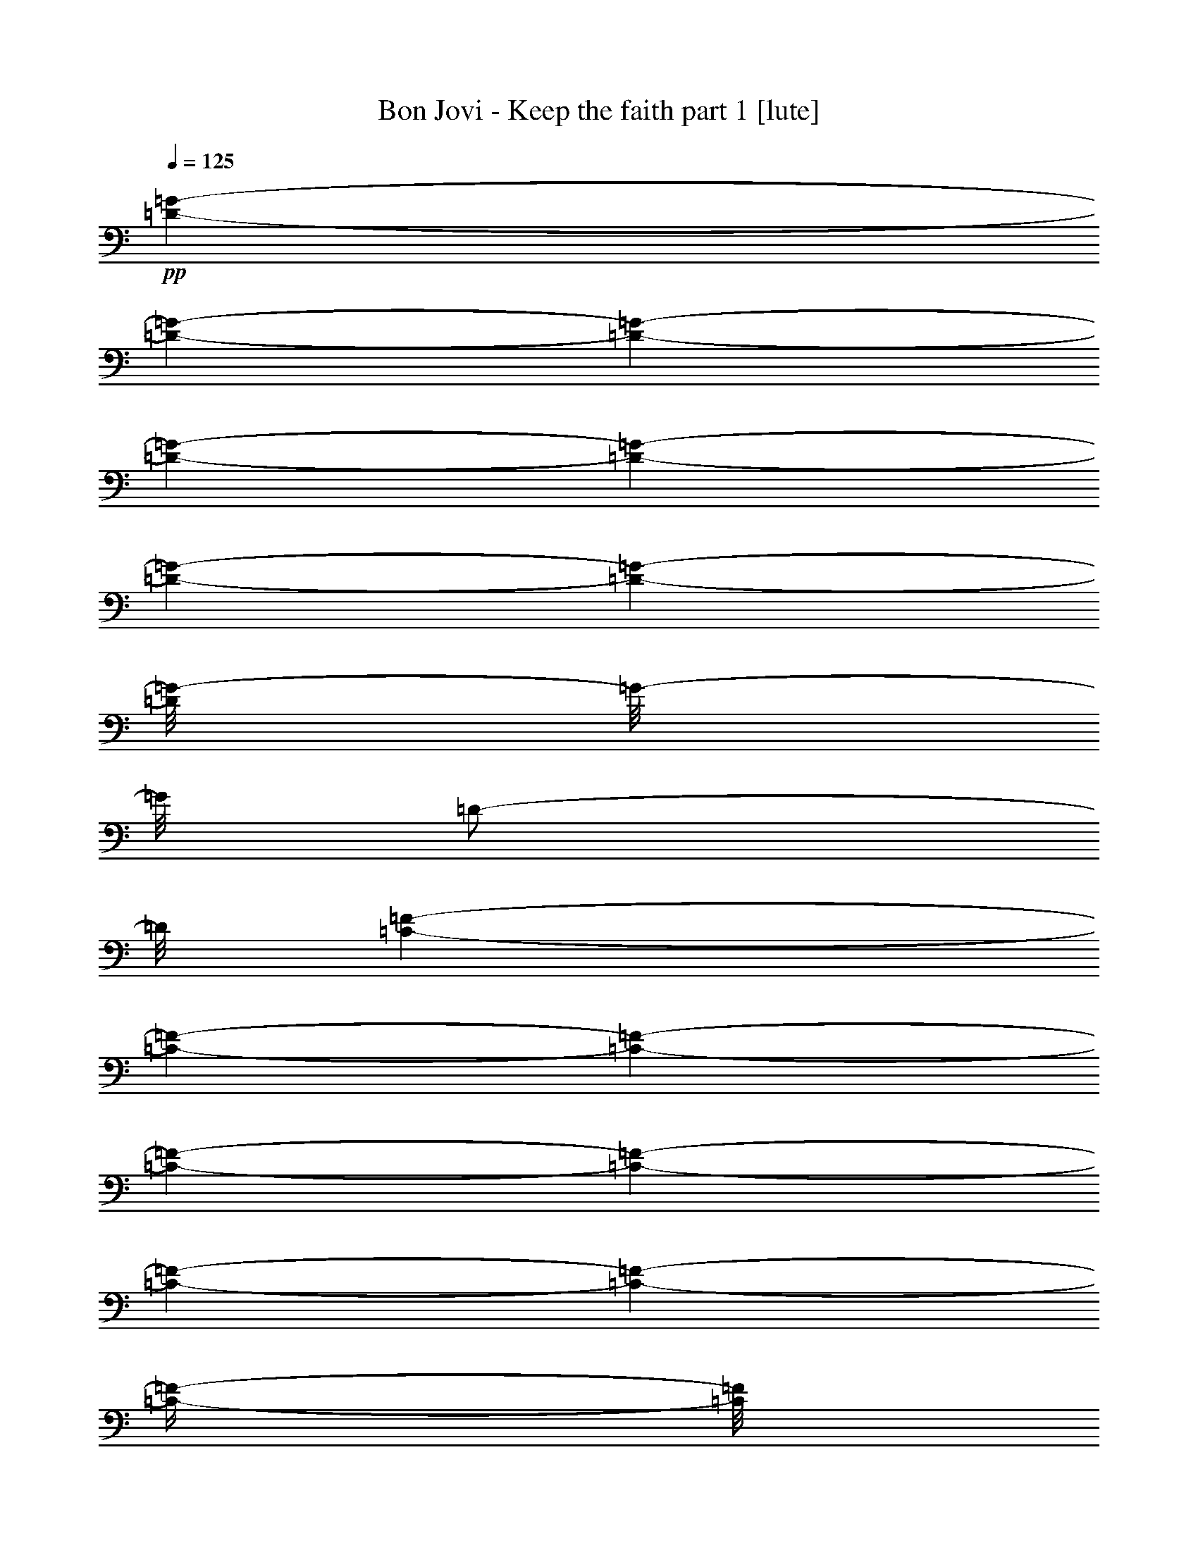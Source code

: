 % Produced with Bruzo's Transcoding Environment 

X:1 
T: Bon Jovi - Keep the faith part 1 [lute] 
Z: Transcribed with BruTE 
L: 1/4 
Q: 125 
K: C 
+pp+ 
[=D/1-=G/1-] 
[=D/1-=G/1-] 
[=D/1-=G/1-] 
[=D/1-=G/1-] 
[=D/1-=G/1-] 
[=D/1-=G/1-] 
[=D/1-=G/1-] 
[=D/8=G/8-] 
[=G/8-] 
[=G/8] 
[=D/2-] 
[=D/8] 
[=C/1-=F/1-] 
[=C/1-=F/1-] 
[=C/1-=F/1-] 
[=C/1-=F/1-] 
[=C/1-=F/1-] 
[=C/1-=F/1-] 
[=C/1-=F/1-] 
[=C/4-=F/4-] 
[=C/8=F/8] 
z1/8 
[=D/2-] 
[=D/1-=G/1-] 
[=D/1-=G/1-] 
[=D/1-=G/1-] 
[=D/1-=G/1-] 
[=D/1-=G/1-] 
[=D/1-=G/1-] 
[=D/1-=G/1-] 
[=D/2-=G/2-] 
[=D/8=G/8-] 
[=G/8] 
z1/4 
+ppp+ 
[=G,/4-] 
[=G,/8] 
z1/8 
[=G,/4-] 
[=G,/8] 
z1/8 
[=G,/4-] 
[=G,/8] 
z1/8 
[=G,/8-] 
[=G,/8] 
[=G,/4-] 
[=G,/8-] 
[=G,/8] 
[=F,/4-] 
[=F,/8-] 
[=F,/8] 
[=D,/8-] 
[=D,/8] 
[=F,/8-] 
[=F,/8] 
[=D,/8-] 
[=D,/8] 
[=F,/4-] 
[=F,/8-] 
[=F,/8] 
[=G,/4-] 
[=G,/8] 
z1/8 
[=G,/4-] 
[=G,/8] 
z1/8 
[=G,/4-] 
[=G,/8] 
z1/8 
[=G,/8-] 
[=G,/8] 
[=G,/4-] 
[=G,/8-] 
[=G,/8] 
[=F,/4-] 
[=F,/8-] 
[=F,/8] 
[=D,/8-] 
[=D,/8] 
[=F,/8-] 
[=F,/8] 
[=D,/8-] 
[=D,/8] 
[=F,/4-] 
[=F,/8-] 
[=F,/8] 
[=C,/4-] 
[=C,/8] 
z1/8 
[=C,/4-] 
[=C,/8] 
z1/8 
[=C,/4-] 
[=C,/8] 
z1/8 
[=C,/8-] 
[=C,/8] 
[=G,/4-] 
[=G,/8-] 
[=G,/8] 
[=F,/4-] 
[=F,/8-] 
[=F,/8] 
[=D,/8-] 
[=D,/8] 
[=G,/8-] 
[=G,/8] 
[=D,/8-] 
[=D,/8] 
[=F,/4-] 
[=F,/8-] 
[=F,/8] 
[=G,/4-] 
[=G,/8] 
z1/8 
[=G,/4-] 
[=G,/8] 
z1/8 
[=G,/4-] 
[=G,/8] 
z1/8 
[=G,/8-] 
[=G,/8] 
[=G,/4-] 
[=G,/8-] 
[=G,/8] 
[=F,/4-] 
[=F,/8-] 
[=F,/8] 
[=D,/8-] 
[=D,/8] 
[=F,/8-] 
[=F,/8] 
[=D,/8-] 
[=D,/8] 
[=F,/4-] 
[=F,/8-] 
[=F,/8] 
+pp+ 
[=G,/4-=D/4-=G/4-] 
[=G,/8=D/8-=G/8-] 
[=D/8-=G/8-] 
[=G,/4-=D/4-=G/4-] 
[=G,/8=D/8-=G/8-] 
[=D/8-=G/8-] 
[=G,/4-=D/4-=G/4-] 
[=G,/8=D/8-=G/8-] 
[=D/8-=G/8-] 
[=G,/8-=D/8-=G/8-] 
[=G,/8=D/8-=G/8-] 
[=G,/4-=D/4-=G/4-] 
[=G,/8-=D/8-=G/8-] 
[=G,/8=D/8-=G/8-] 
[=F,/4-=D/4-=G/4-] 
[=F,/8-=D/8-=G/8-] 
[=F,/8=D/8-=G/8-] 
[=D,/8-=D/8-=G/8-] 
[=D,/8=D/8-=G/8-] 
[=F,/8-=D/8-=G/8-] 
[=F,/8=D/8-=G/8-] 
[=D,/8-=D/8-=G/8-] 
[=D,/8=D/8-=G/8-] 
[=F,/4-=D/4-=G/4-] 
[=F,/8-=D/8-=G/8-] 
[=F,/8=D/8-=G/8-] 
[=G,/4-=D/4-=G/4-] 
[=G,/8=D/8-=G/8-] 
[=D/8-=G/8-] 
[=G,/4-=D/4-=G/4-] 
[=G,/8=D/8-=G/8-] 
[=D/8-=G/8-] 
[=G,/4-=D/4-=G/4-] 
[=G,/8=D/8-=G/8-] 
[=D/8-=G/8-] 
[=G,/8-=D/8-=G/8-] 
[=G,/8=D/8-=G/8-] 
[=G,/4-=D/4-=G/4-] 
[=G,/8-=D/8-=G/8-] 
[=G,/8=D/8-=G/8-] 
[=F,/8-=D/8-=G/8-] 
[=F,/8-=D/8-=G/8] 
[=F,/8-=D/8] 
+ppp+ 
[=F,/8] 
[=D,/8-] 
[=D,/8] 
[=F,/8-] 
[=F,/8] 
[=D,/8-] 
[=D,/8] 
[=F,/4-] 
[=F,/8-] 
+pp+ 
[=F,/8=E/8-=G/8-=c/8-] 
[=C,/4-=E/4-=G/4-=c/4-] 
[=C,/8=E/8-=G/8-=c/8-] 
[=E/8-=G/8-=c/8-] 
[=C,/4-=E/4-=G/4-=c/4-] 
[=C,/8=E/8-=G/8-=c/8-] 
[=E/8-=G/8-=c/8-] 
[=C,/4-=E/4-=G/4-=c/4-] 
[=C,/8=E/8-=G/8-=c/8-] 
[=E/8-=G/8-=c/8-] 
[=C,/8-=E/8-=G/8-=c/8-] 
[=C,/8=E/8-=G/8-=c/8-] 
[=G,/4-=E/4-=G/4-=c/4-] 
[=G,/8-=E/8=G/8-=c/8-] 
[=G,/8=G/8=c/8] 
+ppp+ 
[=F,/4-] 
+pp+ 
[=F,/8-=D/8-=F/8-^A/8-] 
[=F,/8=D/8-=F/8-^A/8-] 
[=D,/8-=D/8-=F/8-^A/8-] 
[=D,/8=D/8-=F/8-^A/8-] 
[=G,/8-=D/8-=F/8-^A/8-] 
[=G,/8=D/8=F/8^A/8] 
+ppp+ 
[=D,/8-] 
[=D,/8] 
+pp+ 
[=F,/4-=D/4-=G/4-] 
[=F,/8-=D/8-=G/8-] 
[=F,/8=D/8-=G/8-] 
[=G,/4-=D/4-=G/4-] 
[=G,/8=D/8-=G/8-] 
[=D/8-=G/8-] 
[=G,/4-=D/4-=G/4-] 
[=G,/8=D/8-=G/8-] 
[=D/8-=G/8-] 
[=G,/4-=D/4-=G/4-] 
[=G,/8=D/8-=G/8-] 
[=D/8-=G/8-] 
[=G,/8-=D/8-=G/8-] 
[=G,/8=D/8-=G/8-] 
[=G,/4-=D/4-=G/4-] 
[=G,/8-=D/8-=G/8-] 
[=G,/8=D/8-=G/8-] 
[=F,/4-=D/4-=G/4-] 
[=F,/8-=D/8-=G/8-] 
[=F,/8=D/8-=G/8-] 
[=D,/8-=D/8-=G/8-] 
[=D,/8=D/8-=G/8-] 
[=F,/8-=D/8-=G/8-] 
[=F,/8=D/8-=G/8-] 
[=D,/8-=D/8-=G/8-] 
[=D,/8=D/8-=G/8-] 
[=F,/8-=D/8=G/8] 
+ppp+ 
[=F,/4-] 
[=F,/8] 
+pp+ 
[=G,/4-=D/4-=G/4-] 
[=G,/8=D/8-=G/8-] 
[=D/8-=G/8-] 
[=G,/4-=D/4-=G/4-] 
[=G,/8=D/8-=G/8-] 
[=D/8-=G/8-] 
[=G,/4-=D/4-=G/4-] 
[=G,/8=D/8-=G/8-] 
[=D/8-=G/8-] 
[=G,/8-=D/8-=G/8-] 
[=G,/8=D/8-=G/8-] 
[=G,/4-=D/4-=G/4-] 
[=G,/8-=D/8-=G/8-] 
[=G,/8=D/8-=G/8-] 
[=F,/4-=D/4-=G/4-] 
[=F,/8-=D/8-=G/8-] 
[=F,/8=D/8-=G/8-] 
[=D,/8-=D/8-=G/8-] 
[=D,/8=D/8-=G/8-] 
[=F,/8-=D/8-=G/8-] 
[=F,/8=D/8-=G/8-] 
[=D,/8-=D/8-=G/8-] 
[=D,/8=D/8-=G/8-] 
[=F,/8-=D/8-=G/8] 
[=F,/8-=D/8] 
+ppp+ 
[=F,/8-] 
+pp+ 
[=F,/8=D/8-=F/8-^A/8-] 
[^A,/4-=D/4-=F/4-^A/4-] 
[^A,/8=D/8-=F/8-^A/8-] 
[=D/8-=F/8-^A/8-] 
[^A,/4-=D/4-=F/4-^A/4-] 
[^A,/8=D/8-=F/8-^A/8-] 
[=D/8-=F/8-^A/8-] 
[^A,/4-=D/4-=F/4-^A/4-] 
[^A,/8=D/8-=F/8-^A/8-] 
[=D/8-=F/8-^A/8-] 
[=G,/8-=D/8-=F/8-^A/8-] 
[=G,/8=D/8-=F/8-^A/8-] 
[^A,/4-=D/4-=F/4-^A/4-] 
[^A,/8-=D/8-=F/8-^A/8-] 
[^A,/8=D/8-=F/8-^A/8-] 
[^A,/4-=D/4-=F/4-^A/4-] 
[^A,/8-=D/8-=F/8-^A/8-] 
[^A,/8=D/8-=F/8-^A/8-] 
[=G,/8-=D/8-=F/8-^A/8-] 
[=G,/8=D/8-=F/8-^A/8-] 
[^A,/8-=D/8-=F/8-^A/8-] 
[^A,/8=D/8-=F/8-^A/8-] 
[=G,/8-=D/8=F/8^A/8] 
+ppp+ 
[=G,/8] 
[^A,/4-] 
[^A,/8-] 
[^A,/8] 
+pp+ 
[=C,/4-=E/4-=G/4-=c/4-] 
[=C,/8=E/8-=G/8-=c/8-] 
[=E/8-=G/8-=c/8-] 
[=C,/4-=E/4-=G/4-=c/4-] 
[=C,/8=E/8-=G/8-=c/8-] 
[=E/8-=G/8-=c/8-] 
[=C,/4-=E/4-=G/4-=c/4-] 
[=C,/8=E/8-=G/8-=c/8-] 
[=E/8-=G/8-=c/8-] 
[=C,/8-=E/8-=G/8-=c/8-] 
[=C,/8=E/8-=G/8-=c/8-] 
[=G,/8-=E/8-=G/8-=c/8-] 
[=G,/8-=E/8=G/8=c/8-] 
[=G,/8-=c/8] 
+ppp+ 
[=G,/8] 
[=F,/8-] 
+pp+ 
[=F,/4-=D/4-=F/4-^A/4-] 
[=F,/8=D/8-=F/8-^A/8-] 
[=D,/8-=D/8-=F/8-^A/8-] 
[=D,/8=D/8-=F/8-^A/8-] 
[=G,/8-=D/8-=F/8-^A/8-] 
[=G,/8=D/8-=F/8-^A/8-] 
[=D,/8-=D/8-=F/8^A/8] 
[=D,/8=D/8] 
+ppp+ 
[=F,/8-] 
+pp+ 
[=F,/4-=D/4-=G/4-] 
[=F,/8=D/8-=G/8-] 
[=G,/4-=D/4-=G/4-] 
[=G,/8=D/8-=G/8-] 
[=D/8-=G/8-] 
[=G,/4-=D/4-=G/4-] 
[=G,/8=D/8-=G/8-] 
[=D/8-=G/8-] 
[=G,/4-=D/4-=G/4-] 
[=G,/8=D/8-=G/8-] 
[=D/8-=G/8-] 
[=G,/8-=D/8-=G/8-] 
[=G,/8=D/8-=G/8-] 
[=G,/4-=D/4-=G/4-] 
[=G,/8-=D/8-=G/8-] 
[=G,/8=D/8-=G/8-] 
[=F,/4-=D/4-=G/4-] 
[=F,/8-=D/8-=G/8-] 
[=F,/8=D/8-=G/8-] 
[=D,/8-=D/8-=G/8-] 
[=D,/8=D/8-=G/8-] 
[=F,/8-=D/8-=G/8-] 
[=F,/8=D/8-=G/8-] 
[=D,/8-=D/8-=G/8-] 
[=D,/8=D/8-=G/8-] 
[=F,/8-=D/8-=G/8-] 
[=F,/8-=D/8=G/8] 
+ppp+ 
[=F,/8-] 
[=F,/8] 
+pp+ 
[=G,/4-=D/4-=G/4-] 
[=G,/8=D/8-=G/8-] 
[=D/8-=G/8-] 
[=G,/4-=D/4-=G/4-] 
[=G,/8=D/8-=G/8-] 
[=D/8-=G/8-] 
[=G,/4-=D/4-=G/4-] 
[=G,/8=D/8-=G/8-] 
[=D/8-=G/8-] 
[=G,/8-=D/8-=G/8-] 
[=G,/8=D/8-=G/8-] 
[=G,/4-=D/4-=G/4-] 
[=G,/8-=D/8-=G/8-] 
[=G,/8=D/8-=G/8-] 
[=F,/4-=D/4-=G/4-] 
[=F,/8-=D/8-=G/8-] 
[=F,/8=D/8-=G/8-] 
[=D,/8-=D/8-=G/8-] 
[=D,/8=D/8-=G/8-] 
[=F,/8-=D/8-=G/8-] 
[=F,/8=D/8-=G/8-] 
[=D,/8-=D/8=G/8] 
+ppp+ 
[=D,/8] 
[=F,/4-] 
[=F,/8-] 
+pp+ 
[=F,/8=D/8-=F/8-^A/8-] 
[^A,/4-=D/4-=F/4-^A/4-] 
[^A,/8=D/8-=F/8-^A/8-] 
[=D/8-=F/8-^A/8-] 
[^A,/4-=D/4-=F/4-^A/4-] 
[^A,/8=D/8-=F/8-^A/8-] 
[=D/8-=F/8-^A/8-] 
[^A,/4-=D/4-=F/4-^A/4-] 
[^A,/8=D/8-=F/8-^A/8-] 
[=D/8-=F/8-^A/8-] 
[=G,/8-=D/8-=F/8-^A/8-] 
[=G,/8=D/8-=F/8-^A/8-] 
[^A,/4-=D/4-=F/4-^A/4-] 
[^A,/8-=D/8-=F/8-^A/8-] 
[^A,/8=D/8-=F/8-^A/8-] 
[^A,/4-=D/4-=F/4-^A/4-] 
[^A,/8-=D/8-=F/8-^A/8-] 
[^A,/8=D/8-=F/8-^A/8-] 
[=G,/8-=D/8-=F/8-^A/8-] 
[=G,/8=D/8-=F/8-^A/8-] 
[^A,/8-=D/8-=F/8-^A/8-] 
[^A,/8=D/8-=F/8-^A/8-] 
[=G,/8-=D/8=F/8^A/8-] 
[=G,/8^A/8] 
+ppp+ 
[^A,/4-] 
[^A,/8-] 
+pp+ 
[^A,/8=E/8-=G/8-=c/8-] 
[=C,/4-=E/4-=G/4-=c/4-] 
[=C,/8=E/8-=G/8-=c/8-] 
[=E/8-=G/8-=c/8-] 
[=C,/4-=E/4-=G/4-=c/4-] 
[=C,/8=E/8-=G/8-=c/8-] 
[=E/8-=G/8-=c/8-] 
[=C,/4-=E/4-=G/4-=c/4-] 
[=C,/8=E/8-=G/8-=c/8-] 
[=E/8-=G/8-=c/8-] 
[=C,/8-=E/8-=G/8-=c/8-] 
[=C,/8=E/8-=G/8-=c/8-] 
[=G,/4-=E/4-=G/4-=c/4-] 
[=G,/8-=E/8-=G/8-=c/8-] 
[=G,/8=E/8-=G/8-=c/8-] 
[=F,/4-=E/4-=G/4-=c/4-] 
[=F,/8-=E/8-=G/8-=c/8-] 
[=F,/8=E/8-=G/8-=c/8-] 
[=D,/8-=E/8=G/8=c/8] 
+ppp+ 
[=D,/8] 
[=G,/8-] 
[=G,/8] 
[=D,/8-] 
[=D,/8] 
[=F,/4-] 
[=F,/8-] 
[=F,/8] 
+pp+ 
[^D,/4-^A,/4-^D/4-=G/4-] 
[^D,/8^A,/8-^D/8-=G/8-] 
[^A,/8-^D/8-=G/8-] 
[^D,/8-^A,/8-^D/8-=G/8-] 
[^D,/8-^A,/8^D/8-=G/8-] 
[^D,/8^D/8=G/8] 
z1/8 
[^D,/2-^A,/2-^D/2-=G/2-] 
[^D,/8-^A,/8^D/8=G/8] 
+ppp+ 
[^D,/8-] 
[^D,/8] 
z1/8 
[=F,/4-] 
[=F,/8] 
+pp+ 
[=C/8-=F/8-=A/8-] 
[=F,/4-=C/4-=F/4-=A/4-] 
[=F,/8=C/8-=F/8-=A/8-] 
[=C/8-=F/8-=A/8-] 
[=F,/8-=C/8=F/8=A/8] 
+ppp+ 
[=F,/8-] 
[=F,/8] 
+pp+ 
[=C/8-=F/8-=A/8-] 
[=F,/8-=C/8=F/8=A/8-] 
[=F,/8-=A/8] 
+ppp+ 
[=F,/8] 
+pp+ 
[=D/8-=G/8-] 
[=G,/4-=D/4-=G/4-] 
[=G,/8=D/8-=G/8-] 
[=D/8-=G/8-] 
[=G,/4-=D/4-=G/4-] 
[=G,/8=D/8-=G/8-] 
[=D/8-=G/8-] 
[=G,/4-=D/4-=G/4-] 
[=G,/8=D/8-=G/8-] 
[=D/8-=G/8-] 
[=G,/8-=D/8-=G/8-] 
[=G,/8=D/8-=G/8-] 
[=G,/4-=D/4-=G/4-] 
[=G,/8-=D/8-=G/8-] 
[=G,/8=D/8-=G/8-] 
[=F,/4-=D/4-=G/4-] 
[=F,/8-=D/8-=G/8-] 
[=F,/8=D/8-=G/8-] 
[=D,/8-=D/8-=G/8-] 
[=D,/8=D/8-=G/8-] 
[=F,/8-=D/8-=G/8-] 
[=F,/8=D/8-=G/8] 
[=D,/8-=D/8] 
+ppp+ 
[=D,/8] 
[=F,/4-] 
[=F,/8-] 
+pp+ 
[=F,/8=D/8-=F/8-^A/8-] 
[^A,/4-=D/4-=F/4-^A/4-] 
[^A,/8=D/8-=F/8-^A/8-] 
[=D/8-=F/8-^A/8-] 
[^A,/4-=D/4-=F/4-^A/4-] 
[^A,/8=D/8-=F/8-^A/8-] 
[=D/8-=F/8-^A/8-] 
[^A,/4-=D/4-=F/4-^A/4-] 
[^A,/8=D/8-=F/8-^A/8-] 
[=D/8-=F/8-^A/8-] 
[=G,/8-=D/8-=F/8-^A/8-] 
[=G,/8=D/8-=F/8-^A/8-] 
[^A,/4-=D/4-=F/4-^A/4-] 
[^A,/8-=D/8-=F/8-^A/8-] 
[^A,/8=D/8-=F/8-^A/8-] 
[^A,/4-=D/4-=F/4-^A/4-] 
[^A,/8-=D/8-=F/8-^A/8-] 
[^A,/8=D/8-=F/8-^A/8-] 
[=G,/8-=D/8-=F/8-^A/8-] 
[=G,/8=D/8-=F/8-^A/8-] 
[^A,/8-=D/8-=F/8-^A/8-] 
[^A,/8=D/8-=F/8-^A/8-] 
[=G,/8-=D/8=F/8^A/8] 
+ppp+ 
[=G,/8] 
[^A,/4-] 
[^A,/8-] 
+pp+ 
[^A,/8=E/8-=G/8-=c/8-] 
[=C,/4-=E/4-=G/4-=c/4-] 
[=C,/8=E/8-=G/8-=c/8-] 
[=E/8-=G/8-=c/8-] 
[=C,/4-=E/4-=G/4-=c/4-] 
[=C,/8=E/8-=G/8-=c/8-] 
[=E/8-=G/8-=c/8-] 
[=C,/4-=E/4-=G/4-=c/4-] 
[=C,/8=E/8-=G/8-=c/8-] 
[=E/8-=G/8-=c/8-] 
[=C,/8-=E/8-=G/8-=c/8-] 
[=C,/8=E/8-=G/8-=c/8-] 
[=G,/4-=E/4-=G/4-=c/4-] 
[=G,/8-=E/8=G/8=c/8] 
+ppp+ 
[=G,/8] 
[=F,/4-] 
+pp+ 
[=F,/8-=D/8-=F/8-^A/8-] 
[=F,/8=D/8-=F/8-^A/8-] 
[=D,/8-=D/8-=F/8-^A/8-] 
[=D,/8=D/8-=F/8-^A/8-] 
[=G,/8-=D/8=F/8^A/8] 
+ppp+ 
[=G,/8] 
[=D,/8-] 
[=D,/8] 
+pp+ 
[=F,/4-=D/4-=G/4-] 
[=F,/8-=D/8-=G/8-] 
[=F,/8=D/8-=G/8-] 
[=G,/4-=D/4-=G/4-] 
[=G,/8=D/8-=G/8-] 
[=D/8-=G/8-] 
[=G,/4-=D/4-=G/4-] 
[=G,/8=D/8-=G/8-] 
[=D/8-=G/8-] 
[=G,/4-=D/4-=G/4-] 
[=G,/8=D/8-=G/8-] 
[=D/8-=G/8-] 
[=G,/8-=D/8-=G/8-] 
[=G,/8=D/8-=G/8-] 
[=G,/4-=D/4-=G/4-] 
[=G,/8-=D/8-=G/8-] 
[=G,/8=D/8-=G/8-] 
[=F,/4-=D/4-=G/4-] 
[=F,/8-=D/8-=G/8-] 
[=F,/8=D/8-=G/8-] 
[=D,/8-=D/8-=G/8-] 
[=D,/8=D/8-=G/8-] 
[=F,/8-=D/8-=G/8-] 
[=F,/8=D/8-=G/8-] 
[=D,/8-=D/8-=G/8-] 
[=D,/8=D/8=G/8] 
+ppp+ 
[=F,/4-] 
[=F,/8-] 
[=F,/8] 
+pp+ 
[=G,/4-=D/4-=G/4-] 
[=G,/8=D/8-=G/8-] 
[=D/8-=G/8-] 
[=G,/4-=D/4-=G/4-] 
[=G,/8=D/8-=G/8-] 
[=D/8-=G/8-] 
[=G,/4-=D/4-=G/4-] 
[=G,/8=D/8-=G/8-] 
[=D/8-=G/8-] 
[=G,/8-=D/8-=G/8-] 
[=G,/8=D/8-=G/8-] 
[=G,/4-=D/4-=G/4-] 
[=G,/8-=D/8-=G/8-] 
[=G,/8=D/8-=G/8-] 
[=F,/4-=D/4-=G/4-] 
[=F,/8-=D/8-=G/8-] 
[=F,/8=D/8-=G/8-] 
[=D,/8-=D/8-=G/8-] 
[=D,/8=D/8-=G/8-] 
[=F,/8-=D/8-=G/8-] 
[=F,/8=D/8-=G/8-] 
[=D,/8-=D/8=G/8-] 
[=D,/8=G/8] 
+ppp+ 
[=F,/4-] 
[=F,/8-] 
+pp+ 
[=F,/8=D/8-=F/8-^A/8-] 
[^A,/4-=D/4-=F/4-^A/4-] 
[^A,/8=D/8-=F/8-^A/8-] 
[=D/8-=F/8-^A/8-] 
[^A,/4-=D/4-=F/4-^A/4-] 
[^A,/8=D/8-=F/8-^A/8-] 
[=D/8-=F/8-^A/8-] 
[^A,/4-=D/4-=F/4-^A/4-] 
[^A,/8=D/8-=F/8-^A/8-] 
[=D/8-=F/8-^A/8-] 
[=G,/8-=D/8-=F/8-^A/8-] 
[=G,/8=D/8-=F/8-^A/8-] 
[^A,/4-=D/4-=F/4-^A/4-] 
[^A,/8-=D/8-=F/8-^A/8-] 
[^A,/8=D/8-=F/8-^A/8-] 
[^A,/4-=D/4-=F/4-^A/4-] 
[^A,/8-=D/8-=F/8-^A/8-] 
[^A,/8=D/8-=F/8-^A/8-] 
[=G,/8-=D/8-=F/8-^A/8-] 
[=G,/8=D/8-=F/8-^A/8-] 
[^A,/8-=D/8-=F/8-^A/8-] 
[^A,/8=D/8=F/8^A/8-] 
[=G,/8-^A/8] 
+ppp+ 
[=G,/8] 
[^A,/4-] 
[^A,/8-] 
+pp+ 
[^A,/8=E/8-=G/8-=c/8-] 
[=C,/4-=E/4-=G/4-=c/4-] 
[=C,/8=E/8-=G/8-=c/8-] 
[=E/8-=G/8-=c/8-] 
[=C,/4-=E/4-=G/4-=c/4-] 
[=C,/8=E/8-=G/8-=c/8-] 
[=E/8-=G/8-=c/8-] 
[=C,/4-=E/4-=G/4-=c/4-] 
[=C,/8=E/8-=G/8-=c/8-] 
[=E/8-=G/8-=c/8-] 
[=C,/8-=E/8-=G/8-=c/8-] 
[=C,/8=E/8-=G/8-=c/8-] 
[=G,/4-=E/4-=G/4-=c/4-] 
[=G,/8-=E/8-=G/8-=c/8-] 
[=G,/8=E/8-=G/8-=c/8-] 
[=F,/4-=E/4-=G/4-=c/4-] 
[=F,/8-=E/8-=G/8-=c/8-] 
[=F,/8=E/8-=G/8-=c/8-] 
[=D,/8-=E/8-=G/8-=c/8-] 
[=D,/8=E/8=G/8=c/8] 
+ppp+ 
[=G,/8-] 
[=G,/8] 
[=D,/8-] 
[=D,/8] 
[=F,/4-] 
[=F,/8-] 
+pp+ 
[=F,/8^A,/8-^D/8-=G/8-] 
[^D,/4-^A,/4-^D/4-=G/4-] 
[^D,/8^A,/8-^D/8-=G/8-] 
[^A,/8-^D/8-=G/8-] 
[^D,/8-^A,/8-^D/8-=G/8-] 
[^D,/8-^A,/8^D/8-=G/8-] 
[^D,/8^D/8=G/8] 
z1/8 
[^D,/2-^A,/2-^D/2-=G/2-] 
[^D,/8-^A,/8^D/8=G/8] 
+ppp+ 
[^D,/8-] 
[^D,/8] 
z1/8 
+pp+ 
[=F,/8-=C/8-=F/8-^G/8-=A/8-] 
[=F,/8-=C/8-=F/8-^G/8=A/8-] 
[=F,/8=C/8-=F/8-=A/8-] 
[=C/8-=F/8-=A/8-] 
[=F,/4-=C/4-=F/4-=A/4-] 
[=F,/8=C/8=F/8=A/8] 
z1/8 
[=F,/8-=C/8-=F/8-=A/8-] 
[=F,/8-=C/8-=F/8=A/8-] 
[=F,/8=C/8=A/8] 
z1/8 
+ppp+ 
[=F,/4-] 
[=F,/8] 
z1/8 
+pp+ 
[=G,/4-=D/4-=G/4-] 
[=G,/8=D/8-=G/8-] 
[=D/8-=G/8-] 
[=G,/4-=D/4-=G/4-] 
[=G,/8=D/8-=G/8-] 
[=D/8-=G/8-] 
[=G,/4-=D/4-=G/4-] 
[=G,/8=D/8-=G/8-] 
[=D/8-=G/8-] 
[=G,/8-=D/8-=G/8-] 
[=G,/8=D/8-=G/8-] 
[=G,/4-=D/4-=G/4-] 
[=G,/8-=D/8-=G/8-] 
[=G,/8=D/8-=G/8-] 
[=G,/8-=D/8-=G/8-] 
[=G,/8=D/8-=G/8-] 
[=G,/8-=D/8-=G/8-] 
[=G,/8-=D/8=G/8] 
+ppp+ 
[=G,/8] 
z1/8 
[=G,/2-] 
[=G,/4-] 
[=G,/8] 
+pp+ 
[^A,/8=D/8-] 
[^A,/4-=D/4-] 
[^A,/8-=D/8-] 
[^A,/8=D/8-] 
[^A,/4-=D/4-] 
[^A,/8-=D/8-] 
[^A,/8=D/8-] 
[^A,/4-=D/4-] 
[^A,/8-=D/8-] 
[^A,/8=D/8-] 
[^A,/8-=D/8-] 
[^A,/8=D/8-] 
[^A,/4-=D/4-] 
[^A,/8-=D/8-] 
[^A,/8=D/8-] 
[^A,/8-=D/8-] 
[^A,/8=D/8-] 
[^A,/4-=D/4-] 
[^A,/8=D/8] 
z1/8 
[^A,/2-=D/2-] 
[^A,/4-=D/4-] 
[^A,/8=D/8] 
z1/8 
[=C/8^D/8] 
[=C/4-=E/4-] 
[=C/8=E/8-] 
[=C/4-=E/4-] 
[=C/8-=E/8-] 
[=C/8=E/8-] 
[=C/4-=E/4-] 
[=C/8=E/8-] 
[=E/8-] 
[=C/8-=E/8-] 
[=C/8=E/8-] 
[=C/4-=E/4-] 
[=C/8-=E/8-] 
[=C/8=E/8-] 
[=C/8-=E/8-] 
[=C/8=E/8-] 
[=C/8-=E/8] 
+ppp+ 
[=C/8-] 
[=C/8] 
+pp+ 
[=C/8=E/8-] 
[=C/2-=E/2-] 
[=C/4-=E/4-] 
[=C/8=E/8] 
z1/8 
[=G,/4-=D/4-] 
[=G,/8=D/8-] 
[=D/8-] 
[=G,/4-=D/4-] 
[=G,/8=D/8-] 
[=D/8-] 
[=G,/4-=D/4-] 
[=G,/8=D/8-] 
[=D/8-] 
[=G,/8-=D/8-] 
[=G,/8=D/8-] 
[=G,/4-=D/4-] 
[=G,/8-=D/8-] 
[=G,/8=D/8-] 
[=G,/8-=D/8-] 
[=G,/8=D/8-] 
[=G,/4-=D/4-] 
[=G,/8=D/8] 
z1/8 
+ppp+ 
[=G,/2-] 
+pp+ 
[=G,/8-=D/8-=G/8-] 
[=G,/8-=D/8=G/8] 
+ppp+ 
[=G,/8] 
z1/8 
+pp+ 
[=G,/4-=D/4-=G/4-] 
[=G,/8=D/8-=G/8-] 
[=D/8-=G/8-] 
[=G,/4-=D/4-=G/4-] 
[=G,/8=D/8-=G/8-] 
[=D/8-=G/8-] 
[=G,/4-=D/4-=G/4-] 
[=G,/8=D/8-=G/8-] 
[=D/8-=G/8-] 
[=G,/8-=D/8-=G/8-] 
[=G,/8=D/8-=G/8-] 
[=G,/4-=D/4-=G/4-] 
[=G,/8-=D/8-=G/8-] 
[=G,/8=D/8-=G/8-] 
[=G,/8-=D/8-=G/8-] 
[=G,/8=D/8-=G/8-] 
[=G,/8-=D/8-=G/8-] 
[=G,/8-=D/8=G/8] 
+ppp+ 
[=G,/8] 
z1/8 
+pp+ 
[=G,/2-=D/2-=G/2-] 
[=G,/8-=D/8=G/8-] 
[=G,/8-=G/8] 
+ppp+ 
[=G,/8] 
z1/8 
+pp+ 
[^A,/4-=D/4-=F/4-] 
[^A,/8=D/8-=F/8-] 
[=D/8-=F/8-] 
[^A,/4-=D/4-=F/4-] 
[^A,/8=D/8-=F/8-] 
[=D/8-=F/8-] 
[^A,/4-=D/4-=F/4-] 
[^A,/8=D/8-=F/8-] 
[=D/8-=F/8-] 
[^A,/8-=D/8-=F/8-] 
[^A,/8=D/8-=F/8-] 
[^A,/4-=D/4-=F/4-] 
[^A,/8-=D/8-=F/8-] 
[^A,/8=D/8-=F/8-] 
[^A,/8-=D/8-=F/8-] 
[^A,/8=D/8=F/8-] 
[^A,/8-=F/8] 
+ppp+ 
[^A,/8-] 
[^A,/8] 
+pp+ 
[=D/8-=F/8-] 
[^A,/4-=D/4-=F/4-] 
[^A,/8-=D/8=F/8-] 
[^A,/8-=F/8-] 
[^A,/8-=F/8] 
+ppp+ 
[^A,/8-] 
[^A,/8] 
+pp+ 
[=E/8-=G/8-] 
[=C/4-=E/4-=G/4-] 
[=C/8=E/8-=G/8-] 
[=E/8-=G/8-] 
[=C/4-=E/4-=G/4-] 
[=C/8=E/8-=G/8-] 
[=E/8-=G/8-] 
[=C/4-=E/4-=G/4-] 
[=C/8=E/8-=G/8-] 
[=E/8-=G/8-] 
[=C/8-=E/8-=G/8-] 
[=C/8=E/8-=G/8-] 
[=C/4-=E/4-=G/4-] 
[=C/8-=E/8-=G/8-] 
[=C/8=E/8-=G/8-] 
[=C/8-=E/8-=G/8-] 
[=C/8=E/8-=G/8-] 
[=C/8-=E/8=G/8] 
+ppp+ 
[=C/8-] 
[=C/8] 
z1/8 
+pp+ 
[=C/2-=E/2-=G/2-] 
[=C/8-=E/8-=G/8-] 
[=C/8-=E/8=G/8] 
+ppp+ 
[=C/8] 
z1/8 
+pp+ 
[^D,/4-=G/4-^A/4-] 
[^D,/8=G/8-^A/8-] 
[=G/8-^A/8-] 
[^D,/4-=G/4-^A/4-] 
[^D,/8=G/8-^A/8-] 
[=G/8-^A/8-] 
[^D,/2-=G/2-^A/2-] 
[^D,/8-=G/8-^A/8-] 
[^D,/8-=G/8^A/8] 
+ppp+ 
[^D,/8] 
+pp+ 
[=A/8-=c/8-] 
[=F,/4-=A/4-=c/4-] 
[=F,/8=A/8-=c/8-] 
[=A/8-=c/8-] 
[=F,/4-=A/4-=c/4-] 
[=F,/8=A/8-=c/8-] 
[=A/8-=c/8-] 
[=F,/4-=A/4-=c/4-] 
[=F,/8=A/8-=c/8-] 
[=A/8-=c/8-] 
[=F,/8-=A/8-=c/8] 
[=F,/8-=A/8] 
+ppp+ 
[=F,/8] 
z1/8 
+pp+ 
[=G,/4-=G/4-=d/4-] 
[=G,/8=G/8-=d/8-] 
[=G/8-=d/8-] 
[=G,/4-=G/4-=d/4-] 
[=G,/8=G/8-=d/8-] 
[=G/8-=d/8-] 
[=G,/4-=G/4-=d/4-] 
[=G,/8=G/8-=d/8-] 
[=G/8-=d/8-] 
[=G,/8-=G/8-=d/8-] 
[=G,/8=G/8-=d/8-] 
[=G,/4-=G/4-=d/4-] 
[=G,/8-=G/8-=d/8-] 
[=G,/8=G/8-=d/8-] 
[=G,/8-=G/8-=d/8-] 
[=G,/8=G/8-=d/8-] 
[=G,/4-=G/4-=d/4-] 
[=G,/8=G/8=d/8-] 
[=d/8] 
+ppp+ 
[=G,/2-] 
[=G,/8-] 
+pp+ 
[=G,/8-=d/8-] 
[=G,/8=d/8-=f/8-=g/8] 
[=d/8-=f/8-] 
[^A,/4-=d/4-=f/4-] 
[^A,/8=d/8-=f/8-] 
[=d/8-=f/8-] 
[^A,/4-=d/4-=f/4-] 
[^A,/8=d/8-=f/8-] 
[=d/8-=f/8-] 
[^A,/4-=d/4-=f/4-] 
[^A,/8=d/8-=f/8-] 
[=d/8-=f/8-] 
[^A,/8-=d/8-=f/8-] 
[^A,/8=d/8-=f/8-] 
[^A,/4-=d/4-=f/4-] 
[^A,/8-=d/8-=f/8-] 
[^A,/8=d/8-=f/8-] 
[^A,/8-=d/8-=f/8-] 
[^A,/8=d/8-=f/8-] 
[^A,/8-=d/8=f/8] 
+ppp+ 
[^A,/8-] 
[^A,/8] 
z1/8 
+pp+ 
[^A,/2-=d/2-=f/2-] 
[^A,/8-=d/8-=f/8-] 
[^A,/8-=d/8=f/8] 
+ppp+ 
[^A,/8] 
z1/8 
+pp+ 
[=F,/4-=c/4-=f/4-] 
[=F,/8=c/8-=f/8-] 
[=c/8-=f/8-] 
[=F,/4-=c/4-=f/4-] 
[=F,/8=c/8-=f/8-] 
[=c/8-=f/8-] 
[=F,/4-=c/4-=f/4-] 
[=F,/8=c/8-=f/8-] 
[=c/8-=f/8-] 
[=F,/8-=c/8-=f/8-] 
[=F,/8=c/8-=f/8-] 
[=F,/4-=c/4-=f/4-] 
[=F,/8-=c/8-=f/8-] 
[=F,/8=c/8=f/8] 
+ppp+ 
[=F,/8-] 
[=F,/8] 
[=F,/4-] 
[=F,/8] 
z1/8 
[=F,/2-] 
[=F,/4-] 
[=F,/8] 
+pp+ 
[=E/8-=G/8-=c/8-] 
[=C/4-=E/4-=G/4-=c/4-] 
[=C/8=E/8-=G/8-=c/8-] 
[=E/8-=G/8-=c/8-] 
[=C/4-=E/4-=G/4-=c/4-] 
[=C/8=E/8-=G/8-=c/8-] 
[=E/8-=G/8-=c/8-] 
[=C/4-=E/4-=G/4-=c/4-] 
[=C/8=E/8-=G/8-=c/8-] 
[=E/8-=G/8-=c/8-] 
[=C/8-=E/8-=G/8-=c/8-] 
[=C/8=E/8-=G/8-=c/8-] 
[=C/4-=E/4-=G/4-=c/4-] 
[=C/8-=E/8-=G/8-=c/8-] 
[=C/8=E/8-=G/8-=c/8-] 
[=C/8-=E/8-=G/8-=c/8-] 
[=C/8=E/8-=G/8-=c/8-] 
[=C/8-=E/8=G/8-=c/8-] 
[=C/8-=G/8=c/8] 
+ppp+ 
[=C/8] 
z1/8 
+pp+ 
[=C/2-=E/2-=G/2-=c/2-] 
[=C/8-=E/8-=G/8-=c/8-] 
[=C/8-=E/8=G/8=c/8-] 
[=C/8=c/8] 
z1/8 
[=G,/8-=D/8-=G/8-] 
[=G,/8-=C/8=D/8-=G/8-] 
[=G,/8=D/8-=G/8-] 
[=D/8-=G/8-] 
[=G,/4-=D/4-=G/4-] 
[=G,/8=D/8-=G/8-] 
[=D/8-=G/8-] 
[=G,/4-=D/4-=G/4-] 
[=G,/8=D/8-=G/8-] 
[=D/8-=G/8-] 
[=G,/8-=D/8-=G/8-] 
[=G,/8=D/8-=G/8-] 
[=G,/4-=D/4-=G/4-] 
[=G,/8-=D/8-=G/8-] 
[=G,/8=D/8-=G/8-] 
[=G,/8-=D/8-=G/8-] 
[=G,/8=D/8-=G/8-] 
[=G,/4-=D/4-=G/4-] 
[=G,/8=D/8-=G/8-] 
[=D/8-=G/8-] 
[=G,/4-=D/4-=G/4-] 
[=G,/8-=D/8=G/8] 
+ppp+ 
[=G,/4-] 
[=G,/8-] 
[=G,/8] 
z1/8 
+pp+ 
[^A,/4-=d/4-=f/4-] 
[^A,/8=d/8-=f/8-] 
[=d/8-=f/8-] 
[^A,/4-=d/4-=f/4-] 
[^A,/8=d/8-=f/8-] 
[=d/8-=f/8-] 
[^A,/4-=d/4-=f/4-] 
[^A,/8=d/8-=f/8-] 
[=d/8-=f/8-] 
[^A,/8-=d/8-=f/8-] 
[^A,/8=d/8-=f/8-] 
[^A,/4-=d/4-=f/4-] 
[^A,/8-=d/8-=f/8-] 
[^A,/8=d/8-=f/8-] 
[^A,/8-=d/8-=f/8-] 
[^A,/8=d/8-=f/8-] 
[^A,/8-=d/8-=f/8-] 
[^A,/8-=d/8=f/8] 
+ppp+ 
[^A,/8] 
z1/8 
+pp+ 
[^A,/2-=d/2-=f/2-] 
[^A,/8-=d/8-=f/8-] 
[^A,/8-=d/8=f/8] 
+ppp+ 
[^A,/8] 
z1/8 
+pp+ 
[=F,/4-=c/4-=f/4-] 
[=F,/8=c/8-=f/8-] 
[=c/8-=f/8-] 
[=F,/4-=c/4-=f/4-] 
[=F,/8=c/8-=f/8-] 
[=c/8-=f/8-] 
[=F,/4-=c/4-=f/4-] 
[=F,/8=c/8-=f/8-] 
[=c/8-=f/8-] 
[=F,/8-=c/8-=f/8-] 
[=F,/8=c/8-=f/8-] 
[=F,/4-=c/4-=f/4-] 
[=F,/8-=c/8-=f/8-] 
[=F,/8=c/8-=f/8-] 
[=F,/8-=c/8=f/8] 
+ppp+ 
[=F,/8] 
[=F,/4-] 
[=F,/8] 
z1/8 
[=F,/2-] 
[=F,/4-] 
+pp+ 
[=F,/8=E/8-=G/8-=c/8-] 
[=E/8-=G/8-=c/8-] 
[=C/4-=E/4-=G/4-=c/4-] 
[=C/8=E/8-=G/8-=c/8-] 
[=E/8-=G/8-=c/8-] 
[=C/4-=E/4-=G/4-=c/4-] 
[=C/8=E/8-=G/8-=c/8-] 
[=E/8-=G/8-=c/8-] 
[=C/4-=E/4-=G/4-=c/4-] 
[=C/8=E/8-=G/8-=c/8-] 
[=E/8-=G/8-=c/8-] 
[=C/8-=E/8-=G/8-=c/8-] 
[=C/8=E/8-=G/8-=c/8-] 
[=C/4-=E/4-=G/4-=c/4-] 
[=C/8-=E/8-=G/8-=c/8-] 
[=C/8=E/8-=G/8-=c/8-] 
[=C/8-=E/8-=G/8-=c/8-] 
[=C/8=E/8-=G/8-=c/8-] 
[=C/8-=E/8=G/8=c/8-] 
[=C/8-=c/8] 
+ppp+ 
[=C/8] 
+pp+ 
[=E/8-=G/8-] 
[=C/2-=E/2-=G/2-] 
[=C/8-=E/8=G/8-] 
[=C/8-=G/8] 
+ppp+ 
[=C/8] 
z1/8 
+pp+ 
[=G,/4-=E/4-=G/4-] 
[=G,/8=E/8-=G/8-] 
[=E/8-=G/8-] 
[=G,/4-=E/4-=G/4-] 
[=G,/8=E/8-=G/8-] 
[=E/8=G/8-] 
[=G,/4-=G/4-] 
[=G,/8=G/8-] 
[=G/8-] 
[=G,/8-=G/8-] 
[=G,/8=G/8-] 
[=G,/4-=G/4-] 
[=G,/8-=G/8-] 
[=G,/8=G/8-] 
[=G,/8-=G/8-] 
[=G,/8=G/8-] 
[=G,/4-=G/4-] 
[=G,/8=G/8] 
z1/8 
+ppp+ 
[=G,/2-] 
[=G,/4-] 
[=G,/8] 
z1/8 
[=G,/4-] 
[=G,/8] 
z1/8 
[=G,/4-] 
[=G,/8] 
z1/8 
[=G,/4-] 
[=G,/8] 
z1/8 
[=G,/8-] 
[=G,/8] 
[=G,/4-] 
[=G,/8-] 
[=G,/8] 
[=G,/8-] 
[=G,/8] 
[=G,/4-] 
[=G,/8] 
z1/8 
[=G,/2-] 
[=G,/4-] 
[=G,/8] 
z1/8 
[=G,/4-] 
[=G,/8] 
z1/8 
[=G,/4-] 
[=G,/8] 
z1/8 
[=G,/4-] 
[=G,/8] 
z1/8 
[=G,/8-] 
[=G,/8] 
[=G,/4-] 
[=G,/8-] 
[=G,/8] 
[=G,/8-] 
[=G,/8] 
[=G,/4-] 
[=G,/8] 
z1/8 
[=G,/2-] 
[=G,/4-] 
[=G,/8] 
z1/8 
[=G,/4-] 
[=G,/8] 
z1/8 
[=G,/4-] 
[=G,/8] 
z1/8 
[=G,/4-] 
[=G,/8] 
z1/8 
[=G,/8-] 
[=G,/8] 
[=G,/4-] 
[=G,/8-] 
[=G,/8] 
[=G,/8-] 
[=G,/8] 
[=G,/4-] 
[=G,/8] 
z1/8 
[=G,/4-] 
[=G,/8-] 
+pp+ 
[=G,/4-=D/4-=G/4-] 
[=G,/8-=D/8-=G/8-] 
[=G,/8=D/8-=G/8-] 
[=D/8-=G/8-] 
[=G,/4-=D/4-=G/4-] 
[=G,/8=D/8-=G/8-] 
[=D/8-=G/8-] 
[=G,/4-=D/4-=G/4-] 
[=G,/8=D/8-=G/8-] 
[=D/8-=G/8-] 
[=G,/4-=D/4-=G/4-] 
[=G,/8=D/8-=G/8-] 
[=D/8-=G/8-] 
[=G,/8-=D/8-=G/8-] 
[=G,/8=D/8-=G/8-] 
[=G,/4-=D/4-=G/4-] 
[=G,/8-=D/8-=G/8-] 
[=G,/8=D/8-=G/8-] 
[=F,/4-=D/4-=G/4-] 
[=F,/8-=D/8-=G/8-] 
[=F,/8=D/8-=G/8-] 
[=D,/8-=D/8-=G/8-] 
[=D,/8=D/8-=G/8-] 
[=F,/8-=D/8-=G/8-] 
[=F,/8=D/8-=G/8] 
[=D,/8-=D/8-] 
[=D,/8=D/8] 
+ppp+ 
[=F,/4-] 
[=F,/8-] 
+pp+ 
[=F,/8=D/8-=F/8-^A/8-] 
[^A,/4-=D/4-=F/4-^A/4-] 
[^A,/8=D/8-=F/8-^A/8-] 
[=D/8-=F/8-^A/8-] 
[^A,/4-=D/4-=F/4-^A/4-] 
[^A,/8=D/8-=F/8-^A/8-] 
[=D/8-=F/8-^A/8-] 
[^A,/4-=D/4-=F/4-^A/4-] 
[^A,/8=D/8-=F/8-^A/8-] 
[=D/8-=F/8-^A/8-] 
[=G,/8-=D/8-=F/8-^A/8-] 
[=G,/8=D/8-=F/8-^A/8-] 
[^A,/4-=D/4-=F/4-^A/4-] 
[^A,/8-=D/8-=F/8-^A/8-] 
[^A,/8=D/8-=F/8-^A/8-] 
[^A,/4-=D/4-=F/4-^A/4-] 
[^A,/8-=D/8-=F/8-^A/8-] 
[^A,/8=D/8-=F/8-^A/8-] 
[=G,/8-=D/8-=F/8-^A/8-] 
[=G,/8=D/8-=F/8-^A/8-] 
[^A,/8-=D/8-=F/8-^A/8-] 
[^A,/8=D/8-=F/8-^A/8-] 
[=G,/8-=D/8-=F/8-^A/8-] 
[=G,/8=D/8=F/8^A/8] 
+ppp+ 
[^A,/4-] 
[^A,/8-] 
+pp+ 
[^A,/8=E/8-=G/8-=c/8-] 
[=C,/4-=E/4-=G/4-=c/4-] 
[=C,/8=E/8-=G/8-=c/8-] 
[=E/8-=G/8-=c/8-] 
[=C,/4-=E/4-=G/4-=c/4-] 
[=C,/8=E/8-=G/8-=c/8-] 
[=E/8-=G/8-=c/8-] 
[=C,/4-=E/4-=G/4-=c/4-] 
[=C,/8=E/8-=G/8-=c/8-] 
[=E/8-=G/8-=c/8-] 
[=C,/8-=E/8-=G/8-=c/8-] 
[=C,/8=E/8-=G/8-=c/8-] 
[=G,/4-=E/4-=G/4-=c/4-] 
[=G,/8-=E/8=G/8=c/8] 
+ppp+ 
[=G,/8] 
[=F,/8-] 
+pp+ 
[=F,/4-=D/4-=F/4-^A/4-] 
[=F,/8=D/8-=F/8-^A/8-] 
[=D,/8-=D/8-=F/8-^A/8-] 
[=D,/8=D/8-=F/8-^A/8-] 
[=G,/8-=D/8-=F/8-^A/8-] 
[=G,/8=D/8=F/8^A/8] 
+ppp+ 
[=D,/8-] 
[=D,/8] 
+pp+ 
[=F,/8-=D/8-=E/8=G/8-] 
[=F,/4-=D/4-=G/4-] 
[=F,/8=D/8-=G/8-] 
[=G,/4-=D/4-=G/4-] 
[=G,/8=D/8-=G/8-] 
[=D/8-=G/8-] 
[=G,/4-=D/4-=G/4-] 
[=G,/8=D/8-=G/8-] 
[=D/8-=G/8-] 
[=G,/4-=D/4-=G/4-] 
[=G,/8=D/8-=G/8-] 
[=D/8-=G/8-] 
[=G,/8-=D/8-=G/8-] 
[=G,/8=D/8-=G/8-] 
[=G,/4-=D/4-=G/4-] 
[=G,/8-=D/8-=G/8-] 
[=G,/8=D/8-=G/8-] 
[=F,/4-=D/4-=G/4-] 
[=F,/8-=D/8-=G/8-] 
[=F,/8=D/8-=G/8-] 
[=D,/8-=D/8-=G/8-] 
[=D,/8=D/8-=G/8-] 
[=F,/8-=D/8-=G/8-] 
[=F,/8=D/8-=G/8-] 
[=D,/8-=D/8-=G/8-] 
[=D,/8=D/8-=G/8-] 
[=F,/8-=D/8=G/8] 
+ppp+ 
[=F,/4-] 
[=F,/8] 
[=G,/4-] 
[=G,/8] 
z1/8 
[=G,/4-] 
[=G,/8] 
z1/8 
[=G,/4-] 
[=G,/8] 
z1/8 
[=G,/8-] 
[=G,/8] 
[=G,/4-] 
[=G,/8-] 
[=G,/8] 
[=F,/4-] 
[=F,/8-] 
[=F,/8] 
[=D,/8-] 
[=D,/8] 
[=F,/8-] 
[=F,/8] 
[=D,/8-] 
[=D,/8] 
[=F,/4-] 
[=F,/8-] 
+pp+ 
[=F,/8=D/8-=F/8-^A/8-] 
[^A,/4-=D/4-=F/4-^A/4-] 
[^A,/8=D/8-=F/8-^A/8-] 
[=D/8-=F/8-^A/8-] 
[^A,/4-=D/4-=F/4-^A/4-] 
[^A,/8=D/8-=F/8-^A/8-] 
[=D/8-=F/8-^A/8-] 
[^A,/4-=D/4-=F/4-^A/4-] 
[^A,/8=D/8-=F/8-^A/8-] 
[=D/8-=F/8-^A/8-] 
[=G,/8-=D/8-=F/8-^A/8-] 
[=G,/8=D/8-=F/8-^A/8-] 
[^A,/4-=D/4-=F/4-^A/4-] 
[^A,/8-=D/8-=F/8-^A/8-] 
[^A,/8=D/8-=F/8-^A/8-] 
[^A,/4-=D/4-=F/4-^A/4-] 
[^A,/8-=D/8-=F/8-^A/8-] 
[^A,/8=D/8-=F/8-^A/8-] 
[=G,/8-=D/8-=F/8-^A/8-] 
[=G,/8=D/8-=F/8-^A/8-] 
[^A,/8-=D/8-=F/8-^A/8-] 
[^A,/8=D/8-=F/8-^A/8-] 
[=G,/8-=D/8=F/8^A/8] 
+ppp+ 
[=G,/8] 
[^A,/4-] 
[^A,/8-] 
+pp+ 
[^A,/8=E/8-=G/8-=c/8-] 
[=C,/4-=E/4-=G/4-=c/4-] 
[=C,/8=E/8-=G/8-=c/8-] 
[=E/8-=G/8-=c/8-] 
[=C,/4-=E/4-=G/4-=c/4-] 
[=C,/8=E/8-=G/8-=c/8-] 
[=E/8-=G/8-=c/8-] 
[=C,/4-=E/4-=G/4-=c/4-] 
[=C,/8=E/8-=G/8-=c/8-] 
[=E/8-=G/8-=c/8-] 
[=C,/8-=E/8-=G/8-=c/8-] 
[=C,/8=E/8-=G/8-=c/8-] 
[=G,/4-=E/4-=G/4-=c/4-] 
[=G,/8-=E/8=G/8=c/8] 
+ppp+ 
[=G,/8] 
[=F,/4-] 
+pp+ 
[=F,/8-=D/8-=F/8-^A/8-] 
[=F,/8=D/8-=F/8-^A/8-] 
[=D,/8-=D/8-=F/8-^A/8-] 
[=D,/8=D/8-=F/8-^A/8-] 
[=G,/8-=D/8=F/8^A/8] 
+ppp+ 
[=G,/8] 
[=D,/8-] 
[=D,/8] 
+pp+ 
[=F,/4-=D/4-=G/4-] 
[=F,/8-=D/8-=G/8-] 
[=F,/8=D/8-=G/8-] 
[=G,/4-=D/4-=G/4-] 
[=G,/8=D/8-=G/8-] 
[=D/8-=G/8-] 
[=G,/4-=D/4-=G/4-] 
[=G,/8=D/8-=G/8-] 
[=D/8-=G/8-] 
[=G,/4-=D/4-=G/4-] 
[=G,/8=D/8-=G/8-] 
[=D/8-=G/8-] 
[=G,/8-=D/8-=G/8-] 
[=G,/8=D/8-=G/8-] 
[=G,/4-=D/4-=G/4-] 
[=G,/8-=D/8-=G/8-] 
[=G,/8=D/8-=G/8-] 
[=F,/4-=D/4-=G/4-] 
[=F,/8-=D/8-=G/8-] 
[=F,/8=D/8-=G/8-] 
[=D,/8-=D/8-=G/8-] 
[=D,/8=D/8-=G/8-] 
[=F,/8-=D/8-=G/8-] 
[=F,/8=D/8-=G/8-] 
[=D,/8-=D/8-=G/8-] 
[=D,/8=D/8=G/8] 
+ppp+ 
[=F,/4-] 
[=F,/8-] 
[=F,/8] 
+pp+ 
[=G,/4-=D/4-=G/4-] 
[=G,/8=D/8-=G/8-] 
[=D/8-=G/8-] 
[=G,/4-=D/4-=G/4-] 
[=G,/8=D/8-=G/8-] 
[=D/8-=G/8-] 
[=G,/4-=D/4-=G/4-] 
[=G,/8=D/8-=G/8-] 
[=D/8-=G/8-] 
[=G,/8-=D/8-=G/8-] 
[=G,/8=D/8-=G/8-] 
[=G,/4-=D/4-=G/4-] 
[=G,/8-=D/8-=G/8-] 
[=G,/8=D/8-=G/8-] 
[=F,/4-=D/4-=G/4-] 
[=F,/8-=D/8-=G/8-] 
[=F,/8=D/8-=G/8-] 
[=D,/8-=D/8-=G/8-] 
[=D,/8=D/8-=G/8-] 
[=F,/8-=D/8-=G/8-] 
[=F,/8=D/8-=G/8-] 
[=D,/8-=D/8=G/8-] 
[=D,/8=G/8] 
+ppp+ 
[=F,/4-] 
[=F,/8-] 
+pp+ 
[=F,/8=D/8-=F/8-^A/8-] 
[^A,/4-=D/4-=F/4-^A/4-] 
[^A,/8=D/8-=F/8-^A/8-] 
[=D/8-=F/8-^A/8-] 
[^A,/4-=D/4-=F/4-^A/4-] 
[^A,/8=D/8-=F/8-^A/8-] 
[=D/8-=F/8-^A/8-] 
[^A,/4-=D/4-=F/4-^A/4-] 
[^A,/8=D/8-=F/8-^A/8-] 
[=D/8-=F/8-^A/8-] 
[=G,/8-=D/8-=F/8-^A/8-] 
[=G,/8=D/8-=F/8-^A/8-] 
[^A,/4-=D/4-=F/4-^A/4-] 
[^A,/8-=D/8-=F/8-^A/8-] 
[^A,/8=D/8-=F/8-^A/8-] 
[^A,/4-=D/4-=F/4-^A/4-] 
[^A,/8-=D/8-=F/8-^A/8-] 
[^A,/8=D/8-=F/8-^A/8-] 
[=G,/8-=D/8-=F/8-^A/8-] 
[=G,/8=D/8-=F/8-^A/8-] 
[^A,/8-=D/8-=F/8-^A/8-] 
[^A,/8=D/8=F/8^A/8-] 
[=G,/8-^A/8] 
+ppp+ 
[=G,/8] 
[^A,/4-] 
[^A,/8-] 
+pp+ 
[^A,/8=E/8-=G/8-=c/8-] 
[=C,/4-=E/4-=G/4-=c/4-] 
[=C,/8=E/8-=G/8-=c/8-] 
[=E/8-=G/8-=c/8-] 
[=C,/4-=E/4-=G/4-=c/4-] 
[=C,/8=E/8-=G/8-=c/8-] 
[=E/8-=G/8-=c/8-] 
[=C,/4-=E/4-=G/4-=c/4-] 
[=C,/8=E/8-=G/8-=c/8-] 
[=E/8-=G/8-=c/8-] 
[=C,/8-=E/8-=G/8-=c/8-] 
[=C,/8=E/8-=G/8-=c/8-] 
[=G,/4-=E/4-=G/4-=c/4-] 
[=G,/8-=E/8-=G/8-=c/8-] 
[=G,/8=E/8-=G/8-=c/8-] 
[=F,/4-=E/4-=G/4-=c/4-] 
[=F,/8-=E/8-=G/8-=c/8-] 
[=F,/8=E/8-=G/8-=c/8-] 
[=D,/8-=E/8-=G/8-=c/8-] 
[=D,/8=E/8=G/8=c/8] 
+ppp+ 
[=G,/8-] 
[=G,/8] 
[=D,/8-] 
[=D,/8] 
[=F,/4-] 
[=F,/8-] 
+pp+ 
[=F,/8^A,/8-^D/8-=G/8-] 
[^D,/4-^A,/4-^D/4-=G/4-] 
[^D,/8^A,/8-^D/8-=G/8-] 
[^A,/8-^D/8-=G/8-] 
[^D,/8-^A,/8-^D/8-=G/8-] 
[^D,/8-^A,/8^D/8-=G/8-] 
[^D,/8^D/8=G/8] 
z1/8 
[^D,/2-^A,/2-^D/2-=G/2-] 
[^D,/8-^A,/8^D/8=G/8] 
+ppp+ 
[^D,/8-] 
[^D,/8] 
z1/8 
+pp+ 
[=F,/8-=C/8-=F/8-^G/8-=A/8-] 
[=F,/8-=C/8-=F/8-^G/8=A/8-] 
[=F,/8=C/8-=F/8-=A/8-] 
[=C/8-=F/8-=A/8-] 
[=F,/4-=C/4-=F/4-=A/4-] 
[=F,/8=C/8=F/8=A/8] 
z1/8 
[=F,/8-=C/8-=F/8-=A/8-] 
[=F,/8-=C/8-=F/8=A/8-] 
[=F,/8=C/8=A/8] 
z1/8 
+ppp+ 
[=F,/4-] 
[=F,/8] 
z1/8 
+pp+ 
[=G,/4-=D/4-=G/4-] 
[=G,/8=D/8-=G/8-] 
[=D/8-=G/8-] 
[=G,/4-=D/4-=G/4-] 
[=G,/8=D/8-=G/8-] 
[=D/8-=G/8-] 
[=G,/4-=D/4-=G/4-] 
[=G,/8=D/8-=G/8-] 
[=D/8-=G/8-] 
[=G,/8-=D/8-=G/8-] 
[=G,/8=D/8-=G/8-] 
[=G,/4-=D/4-=G/4-] 
[=G,/8-=D/8-=G/8-] 
[=G,/8=D/8-=G/8-] 
[=G,/8-=D/8-=G/8-] 
[=G,/8=D/8-=G/8-] 
[=G,/8-=D/8-=G/8-] 
[=G,/8-=D/8=G/8] 
+ppp+ 
[=G,/8] 
z1/8 
[=G,/2-] 
[=G,/4-] 
[=G,/8] 
+pp+ 
[^A,/8=D/8-] 
[^A,/4-=D/4-] 
[^A,/8-=D/8-] 
[^A,/8=D/8-] 
[^A,/4-=D/4-] 
[^A,/8-=D/8-] 
[^A,/8=D/8-] 
[^A,/4-=D/4-] 
[^A,/8-=D/8-] 
[^A,/8=D/8-] 
[^A,/8-=D/8-] 
[^A,/8=D/8-] 
[^A,/4-=D/4-] 
[^A,/8-=D/8-] 
[^A,/8=D/8-] 
[^A,/8-=D/8-] 
[^A,/8=D/8-] 
[^A,/4-=D/4-] 
[^A,/8=D/8] 
z1/8 
[^A,/2-=D/2-] 
[^A,/4-=D/4-] 
[^A,/8=D/8] 
z1/8 
[=C/8^D/8] 
[=C/4-=E/4-] 
[=C/8=E/8-] 
[=C/4-=E/4-] 
[=C/8-=E/8-] 
[=C/8=E/8-] 
[=C/4-=E/4-] 
[=C/8=E/8-] 
[=E/8-] 
[=C/8-=E/8-] 
[=C/8=E/8-] 
[=C/4-=E/4-] 
[=C/8-=E/8-] 
[=C/8=E/8-] 
[=C/8-=E/8-] 
[=C/8=E/8-] 
[=C/8-=E/8] 
+ppp+ 
[=C/8-] 
[=C/8] 
+pp+ 
[=C/8=E/8-] 
[=C/2-=E/2-] 
[=C/4-=E/4-] 
[=C/8=E/8] 
z1/8 
[=G,/4-=D/4-] 
[=G,/8=D/8-] 
[=D/8-] 
[=G,/4-=D/4-] 
[=G,/8=D/8-] 
[=D/8-] 
[=G,/4-=D/4-] 
[=G,/8=D/8-] 
[=D/8-] 
[=G,/8-=D/8-] 
[=G,/8=D/8-] 
[=G,/4-=D/4-] 
[=G,/8-=D/8-] 
[=G,/8=D/8-] 
[=G,/8-=D/8-] 
[=G,/8=D/8-] 
[=G,/4-=D/4-] 
[=G,/8=D/8] 
z1/8 
+ppp+ 
[=G,/2-] 
+pp+ 
[=G,/8-=D/8-=G/8-] 
[=G,/8-=D/8=G/8] 
+ppp+ 
[=G,/8] 
z1/8 
+pp+ 
[=G,/4-=D/4-=G/4-] 
[=G,/8=D/8-=G/8-] 
[=D/8-=G/8-] 
[=G,/4-=D/4-=G/4-] 
[=G,/8=D/8-=G/8-] 
[=D/8-=G/8-] 
[=G,/4-=D/4-=G/4-] 
[=G,/8=D/8-=G/8-] 
[=D/8-=G/8-] 
[=G,/8-=D/8-=G/8-] 
[=G,/8=D/8-=G/8-] 
[=G,/4-=D/4-=G/4-] 
[=G,/8-=D/8-=G/8-] 
[=G,/8=D/8-=G/8-] 
[=G,/8-=D/8-=G/8-] 
[=G,/8=D/8-=G/8-] 
[=G,/8-=D/8-=G/8-] 
[=G,/8-=D/8=G/8] 
+ppp+ 
[=G,/8] 
z1/8 
+pp+ 
[=G,/2-=D/2-=G/2-] 
[=G,/8-=D/8=G/8-] 
[=G,/8-=G/8] 
+ppp+ 
[=G,/8] 
z1/8 
+pp+ 
[^A,/4-=D/4-=F/4-] 
[^A,/8=D/8-=F/8-] 
[=D/8-=F/8-] 
[^A,/4-=D/4-=F/4-] 
[^A,/8=D/8-=F/8-] 
[=D/8-=F/8-] 
[^A,/4-=D/4-=F/4-] 
[^A,/8=D/8-=F/8-] 
[=D/8-=F/8-] 
[^A,/8-=D/8-=F/8-] 
[^A,/8=D/8-=F/8-] 
[^A,/4-=D/4-=F/4-] 
[^A,/8-=D/8-=F/8-] 
[^A,/8=D/8-=F/8-] 
[^A,/8-=D/8-=F/8-] 
[^A,/8=D/8=F/8-] 
[^A,/8-=F/8] 
+ppp+ 
[^A,/8-] 
[^A,/8] 
+pp+ 
[=D/8-=F/8-] 
[^A,/4-=D/4-=F/4-] 
[^A,/8-=D/8=F/8-] 
[^A,/8-=F/8-] 
[^A,/8-=F/8] 
+ppp+ 
[^A,/8-] 
[^A,/8] 
+pp+ 
[=E/8-=G/8-] 
[=C/4-=E/4-=G/4-] 
[=C/8=E/8-=G/8-] 
[=E/8-=G/8-] 
[=C/4-=E/4-=G/4-] 
[=C/8=E/8-=G/8-] 
[=E/8-=G/8-] 
[=C/4-=E/4-=G/4-] 
[=C/8=E/8-=G/8-] 
[=E/8-=G/8-] 
[=C/8-=E/8-=G/8-] 
[=C/8=E/8-=G/8-] 
[=C/4-=E/4-=G/4-] 
[=C/8-=E/8-=G/8-] 
[=C/8=E/8-=G/8-] 
[=C/8-=E/8-=G/8-] 
[=C/8=E/8-=G/8-] 
[=C/8-=E/8=G/8] 
+ppp+ 
[=C/8-] 
[=C/8] 
z1/8 
+pp+ 
[=C/2-=E/2-=G/2-] 
[=C/8-=E/8-=G/8-] 
[=C/8-=E/8=G/8] 
+ppp+ 
[=C/8] 
z1/8 
+pp+ 
[^D,/4-=G/4-^A/4-] 
[^D,/8=G/8-^A/8-] 
[=G/8-^A/8-] 
[^D,/4-=G/4-^A/4-] 
[^D,/8=G/8-^A/8-] 
[=G/8-^A/8-] 
[^D,/2-=G/2-^A/2-] 
[^D,/8-=G/8-^A/8-] 
[^D,/8-=G/8^A/8] 
+ppp+ 
[^D,/8] 
+pp+ 
[=A/8-=c/8-] 
[=F,/4-=A/4-=c/4-] 
[=F,/8=A/8-=c/8-] 
[=A/8-=c/8-] 
[=F,/4-=A/4-=c/4-] 
[=F,/8=A/8-=c/8-] 
[=A/8-=c/8-] 
[=F,/4-=A/4-=c/4-] 
[=F,/8=A/8-=c/8-] 
[=A/8-=c/8-] 
[=F,/8-=A/8-=c/8] 
[=F,/8-=A/8] 
+ppp+ 
[=F,/8] 
z1/8 
+pp+ 
[=G,/4-=G/4-=d/4-] 
[=G,/8=G/8-=d/8-] 
[=G/8-=d/8-] 
[=G,/4-=G/4-=d/4-] 
[=G,/8=G/8-=d/8-] 
[=G/8-=d/8-] 
[=G,/4-=G/4-=d/4-] 
[=G,/8=G/8-=d/8-] 
[=G/8-=d/8-] 
[=G,/8-=G/8-=d/8-] 
[=G,/8=G/8-=d/8-] 
[=G,/4-=G/4-=d/4-] 
[=G,/8-=G/8-=d/8-] 
[=G,/8=G/8-=d/8-] 
[=G,/8-=G/8-=d/8-] 
[=G,/8=G/8-=d/8-] 
[=G,/4-=G/4-=d/4-] 
[=G,/8=G/8=d/8-] 
[=d/8] 
+ppp+ 
[=G,/2-] 
[=G,/8-] 
+pp+ 
[=G,/8-=d/8-] 
[=G,/8=d/8-=f/8-=g/8] 
[=d/8-=f/8-] 
[^A,/4-=d/4-=f/4-] 
[^A,/8=d/8-=f/8-] 
[=d/8-=f/8-] 
[^A,/4-=d/4-=f/4-] 
[^A,/8=d/8-=f/8-] 
[=d/8-=f/8-] 
[^A,/4-=d/4-=f/4-] 
[^A,/8=d/8-=f/8-] 
[=d/8-=f/8-] 
[^A,/8-=d/8-=f/8-] 
[^A,/8=d/8-=f/8-] 
[^A,/4-=d/4-=f/4-] 
[^A,/8-=d/8-=f/8-] 
[^A,/8=d/8-=f/8-] 
[^A,/8-=d/8-=f/8-] 
[^A,/8=d/8-=f/8-] 
[^A,/8-=d/8=f/8] 
+ppp+ 
[^A,/8-] 
[^A,/8] 
z1/8 
+pp+ 
[^A,/2-=d/2-=f/2-] 
[^A,/8-=d/8-=f/8-] 
[^A,/8-=d/8=f/8] 
+ppp+ 
[^A,/8] 
z1/8 
+pp+ 
[=F,/4-=c/4-=f/4-] 
[=F,/8=c/8-=f/8-] 
[=c/8-=f/8-] 
[=F,/4-=c/4-=f/4-] 
[=F,/8=c/8-=f/8-] 
[=c/8-=f/8-] 
[=F,/4-=c/4-=f/4-] 
[=F,/8=c/8-=f/8-] 
[=c/8-=f/8-] 
[=F,/8-=c/8-=f/8-] 
[=F,/8=c/8-=f/8-] 
[=F,/4-=c/4-=f/4-] 
[=F,/8-=c/8-=f/8-] 
[=F,/8=c/8=f/8] 
+ppp+ 
[=F,/8-] 
[=F,/8] 
[=F,/4-] 
[=F,/8] 
z1/8 
[=F,/2-] 
[=F,/4-] 
[=F,/8] 
+pp+ 
[=E/8-=G/8-=c/8-] 
[=C/4-=E/4-=G/4-=c/4-] 
[=C/8=E/8-=G/8-=c/8-] 
[=E/8-=G/8-=c/8-] 
[=C/4-=E/4-=G/4-=c/4-] 
[=C/8=E/8-=G/8-=c/8-] 
[=E/8-=G/8-=c/8-] 
[=C/4-=E/4-=G/4-=c/4-] 
[=C/8=E/8-=G/8-=c/8-] 
[=E/8-=G/8-=c/8-] 
[=C/8-=E/8-=G/8-=c/8-] 
[=C/8=E/8-=G/8-=c/8-] 
[=C/4-=E/4-=G/4-=c/4-] 
[=C/8-=E/8-=G/8-=c/8-] 
[=C/8=E/8-=G/8-=c/8-] 
[=C/8-=E/8-=G/8-=c/8-] 
[=C/8=E/8-=G/8-=c/8-] 
[=C/8-=E/8=G/8-=c/8-] 
[=C/8-=G/8=c/8] 
+ppp+ 
[=C/8] 
z1/8 
+pp+ 
[=C/2-=E/2-=G/2-=c/2-] 
[=C/8-=E/8-=G/8-=c/8-] 
[=C/8-=E/8=G/8=c/8-] 
[=C/8=c/8] 
z1/8 
[=G,/8-=D/8-=G/8-] 
[=G,/8-=C/8=D/8-=G/8-] 
[=G,/8=D/8-=G/8-] 
[=D/8-=G/8-] 
[=G,/4-=D/4-=G/4-] 
[=G,/8=D/8-=G/8-] 
[=D/8-=G/8-] 
[=G,/4-=D/4-=G/4-] 
[=G,/8=D/8-=G/8-] 
[=D/8-=G/8-] 
[=G,/8-=D/8-=G/8-] 
[=G,/8=D/8-=G/8-] 
[=G,/4-=D/4-=G/4-] 
[=G,/8-=D/8-=G/8-] 
[=G,/8=D/8-=G/8-] 
[=G,/8-=D/8-=G/8-] 
[=G,/8=D/8-=G/8-] 
[=G,/4-=D/4-=G/4-] 
[=G,/8=D/8-=G/8-] 
[=D/8-=G/8-] 
[=G,/4-=D/4-=G/4-] 
[=G,/8-=D/8=G/8] 
+ppp+ 
[=G,/4-] 
[=G,/8-] 
[=G,/8] 
z1/8 
+pp+ 
[^A,/4-=d/4-=f/4-] 
[^A,/8=d/8-=f/8-] 
[=d/8-=f/8-] 
[^A,/4-=d/4-=f/4-] 
[^A,/8=d/8-=f/8-] 
[=d/8-=f/8-] 
[^A,/4-=d/4-=f/4-] 
[^A,/8=d/8-=f/8-] 
[=d/8-=f/8-] 
[^A,/8-=d/8-=f/8-] 
[^A,/8=d/8-=f/8-] 
[^A,/8-=d/8-=f/8-] 
[^A,/8-=d/8=f/8-] 
[^A,/8-=f/8] 
+ppp+ 
[^A,/8] 
[^A,/8-] 
[^A,/8] 
[^A,/8-] 
+pp+ 
[^A,/8-=d/8=f/8] 
+ppp+ 
[^A,/8] 
z1/8 
[^A,/4-] 
+pp+ 
[^A,/2-=c/2-=f/2-] 
[^A,/8=c/8-=f/8-] 
[=c/8-=f/8-] 
[=F,/4-=c/4-=f/4-] 
[=F,/8=c/8-=f/8-] 
[=c/8-=f/8-] 
[=F,/4-=c/4-=f/4-] 
[=F,/8=c/8-=f/8-] 
[=c/8-=f/8-] 
[=F,/4-=c/4-=f/4-] 
[=F,/8=c/8-=f/8-] 
[=c/8-=f/8-] 
[=F,/8-=c/8-=f/8-] 
[=F,/8=c/8-=f/8-] 
[=F,/4-=c/4-=f/4-] 
[=F,/8-=c/8-=f/8-] 
[=F,/8=c/8=f/8] 
+ppp+ 
[=F,/8-] 
[=F,/8] 
[=F,/4-] 
[=F,/8] 
z1/8 
[=F,/2-] 
[=F,/4-] 
[=F,/8] 
+pp+ 
[=E/8-=G/8-] 
[=C/4-=E/4-=G/4-] 
[=C/8=E/8-=G/8-] 
[=E/8-=G/8-] 
[=C/4-=E/4-=G/4-] 
[=C/8=E/8-=G/8-] 
[=E/8-=G/8-] 
[=C/4-=E/4-=G/4-] 
[=C/8=E/8-=G/8-] 
[=E/8-=G/8-] 
[=C/8-=E/8-=G/8-] 
[=C/8=E/8-=G/8-] 
[=C/4-=E/4-=G/4-] 
[=C/8-=E/8=G/8] 
+ppp+ 
[=C/8] 
[=C/8-] 
[=C/8] 
[=C/8-] 
+pp+ 
[=C/8-=E/8-=G/8-] 
[=C/8=E/8-=G/8-] 
[=E/8-=G/8-] 
[=C/8-=E/8-=G/8-] 
[=C/8-=E/8=G/8] 
+ppp+ 
[=C/4-] 
[=C/8-] 
+pp+ 
[=C/8-=G/8-] 
[=C/8=G/8-] 
[=G/8-] 
[=G,/4-=G/4-] 
[=G,/8=G/8-] 
[=G/8-] 
[=G,/4-=G/4-] 
[=G,/8=G/8-] 
[=G/8-] 
[=G,/4-=G/4-] 
[=G,/8=G/8-] 
[=G/8-] 
[=G,/8-=G/8] 
+ppp+ 
[=G,/8] 
[=G,/4-] 
[=G,/8-] 
[=G,/8] 
[=G,/8-] 
[=G,/8] 
[=G,/4-] 
[=G,/8] 
z1/8 
[=G,/2-] 
[=G,/4-] 
[=G,/8] 
+pp+ 
[=d/8-=f/8-] 
[^A,/4-=d/4-=f/4-] 
[^A,/8=d/8-=f/8-] 
[=d/8-=f/8-] 
[^A,/4-=d/4-=f/4-] 
[^A,/8=d/8-=f/8-] 
[=d/8-=f/8-] 
[^A,/4-=d/4-=f/4-] 
[^A,/8=d/8-=f/8-] 
[=d/8-=f/8-] 
[^A,/8-=d/8-=f/8-] 
[^A,/8=d/8=f/8-] 
[^A,/8-=f/8] 
+ppp+ 
[^A,/4-] 
[^A,/8] 
[^A,/8-] 
[^A,/8] 
[^A,/4-] 
+pp+ 
[^A,/8=d/8-=f/8-] 
[=d/8-=f/8-] 
[^A,/8-=d/8=f/8] 
+ppp+ 
[^A,/4-] 
+pp+ 
[^A,/4-=c/4-=f/4-] 
[^A,/8-=c/8-=f/8-] 
[^A,/8=c/8-=f/8-] 
[=c/8-=f/8-] 
[=F,/4-=c/4-=f/4-] 
[=F,/8=c/8-=f/8-] 
[=c/8-=f/8-] 
[=F,/4-=c/4-=f/4-] 
[=F,/8=c/8-=f/8-] 
[=c/8-=f/8-] 
[=F,/4-=c/4-=f/4-] 
[=F,/8=c/8-=f/8-] 
[=c/8-=f/8-] 
[=F,/8-=c/8-=f/8-] 
[=F,/8=c/8-=f/8-] 
[=F,/4-=c/4-=f/4-] 
[=F,/8-=c/8-=f/8-] 
[=F,/8=c/8-=f/8-] 
[=F,/8-=c/8=f/8] 
+ppp+ 
[=F,/8] 
[=F,/4-] 
[=F,/8] 
z1/8 
[=F,/2-] 
[=F,/4-] 
[=F,/8] 
+pp+ 
[=c/8-=e/8-] 
[=C/4-=c/4-=e/4-] 
[=C/8=c/8-=e/8-] 
[=c/8-=e/8-] 
[=C/4-=c/4-=e/4-] 
[=C/8=c/8-=e/8-] 
[=c/8-=e/8-] 
[=C/4-=c/4-=e/4-] 
[=C/8=c/8-=e/8-] 
[=c/8-=e/8-] 
[=C/8-=c/8-=e/8-] 
[=C/8=c/8-=e/8-] 
[=C/4-=c/4-=e/4-] 
[=C/8-=c/8-=e/8-] 
[=C/8=c/8-=e/8-] 
[=C/8-=c/8-=e/8-] 
[=C/8=c/8-=e/8-] 
[=C/4-=c/4-=e/4-] 
[=C/8=c/8-=e/8-] 
[=c/8-=e/8-] 
[=C/2-=c/2-=e/2-] 
[=C/4-=c/4-=e/4-] 
[=C/8=c/8=e/8] 
z1/8 
+ppp+ 
[=G,/4-] 
[=G,/8] 
z1/8 
[=G,/4-] 
[=G,/8] 
z1/8 
[=G,/4-] 
[=G,/8] 
z1/8 
[=G,/8-] 
[=G,/8] 
[=G,/4-] 
[=G,/8-] 
[=G,/8] 
[=G,/8-] 
[=G,/8] 
[=G,/4-] 
[=G,/8] 
z1/8 
[=G,/2-] 
[=G,/4-] 
[=G,/8] 
z1/8 
[=G,/4-] 
[=G,/8] 
z1/8 
[=G,/4-] 
[=G,/8] 
z1/8 
[=G,/4-] 
[=G,/8] 
z1/8 
[=G,/8-] 
[=G,/8] 
[=G,/4-] 
[=G,/8-] 
[=G,/8] 
[=G,/8-] 
[=G,/8] 
[=G,/4-] 
[=G,/8] 
z1/8 
[=G,/2-] 
[=G,/4-] 
[=G,/8] 
z1/8 
[=G,/4-] 
[=G,/8] 
z1/8 
[=G,/4-] 
[=G,/8] 
z1/8 
[=G,/4-] 
[=G,/8] 
z1/8 
[=G,/8-] 
[=G,/8] 
[=G,/4-] 
[=G,/8-] 
[=G,/8] 
[=G,/8-] 
[=G,/8] 
[=G,/4-] 
[=G,/8] 
z1/8 
[=G,/2-] 
[=G,/4-] 
[=G,/8] 
z1/8 
[=G,/4-] 
[=G,/8] 
z1/8 
[=G,/4-] 
[=G,/8] 
z1/8 
[=G,/4-] 
[=G,/8] 
z1/8 
[=G,/8-] 
[=G,/8] 
[=G,/4-] 
[=G,/8-] 
[=G,/8] 
[=G,/8-] 
[=G,/8] 
[=G,/4-] 
[=G,/8] 
z1/8 
[=G,/2-] 
[=G,/4-] 
[=G,/8] 
z1/8 
[=G,/8-] 
+pp+ 
[=G,/8-^A,/8-=D/8-=G/8-] 
[=G,/8^A,/8-=D/8-=G/8-] 
[^A,/8-=D/8-=G/8-] 
[=G,/4-^A,/4-=D/4-=G/4-] 
[=G,/8^A,/8-=D/8-=G/8-] 
[^A,/8-=D/8-=G/8-] 
[=G,/4-^A,/4-=D/4-=G/4-] 
[=G,/8^A,/8-=D/8-=G/8-] 
[^A,/8-=D/8-=G/8-] 
[=G,/8-^A,/8-=D/8-=G/8-] 
[=G,/8^A,/8-=D/8-=G/8-] 
[=G,/4-^A,/4-=D/4-=G/4-] 
[=G,/8-^A,/8-=D/8-=G/8-] 
[=G,/8^A,/8-=D/8-=G/8-] 
[=G,/8-^A,/8-=D/8-=G/8-] 
[=G,/8^A,/8-=D/8-=G/8-] 
[=G,/4-^A,/4-=D/4-=G/4-] 
[=G,/8^A,/8-=D/8-=G/8-] 
[^A,/8-=D/8-=G/8-] 
[=G,/8-^A,/8=D/8=G/8] 
+ppp+ 
[=G,/2-] 
[=G,/8-] 
[=G,/8] 
z1/8 
+pp+ 
[=G,/4-=D/4-=F/4-^A/4-] 
[=G,/8=D/8-=F/8-^A/8-] 
[=D/8-=F/8-^A/8-] 
[=G,/4-=D/4-=F/4-^A/4-] 
[=G,/8=D/8-=F/8-^A/8-] 
[=D/8-=F/8-^A/8-] 
[=G,/4-=D/4-=F/4-^A/4-] 
[=G,/8=D/8-=F/8-^A/8-] 
[=D/8-=F/8-^A/8-] 
[=G,/8-=D/8-=F/8-^A/8-] 
[=G,/8=D/8-=F/8-^A/8-] 
[=G,/4-=D/4-=F/4-^A/4-] 
[=G,/8-=D/8-=F/8-^A/8-] 
[=G,/8=D/8-=F/8-^A/8-] 
[=G,/8-=D/8-=F/8-^A/8-] 
[=G,/8=D/8-=F/8-^A/8-] 
[=G,/4-=D/4-=F/4-^A/4-] 
[=G,/8=D/8-=F/8-^A/8-] 
[=D/8-=F/8-^A/8-] 
[=G,/4-=D/4-=F/4-^A/4-] 
[=G,/8-=D/8=F/8^A/8-] 
[=G,/8-^A/8] 
+ppp+ 
[=G,/4-] 
[=G,/8] 
+pp+ 
[=G/8-] 
[=G,/4-=E/4-=G/4-=c/4-] 
[=G,/8=E/8-=G/8-=c/8-] 
[=E/8-=G/8-=c/8-] 
[=G,/4-=E/4-=G/4-=c/4-] 
[=G,/8=E/8-=G/8-=c/8-] 
[=E/8-=G/8-=c/8-] 
[=G,/4-=E/4-=G/4-=c/4-] 
[=G,/8=E/8-=G/8-=c/8-] 
[=E/8-=G/8-=c/8-] 
[=G,/8-=E/8-=G/8-=c/8-] 
[=G,/8=E/8-=G/8-=c/8-] 
[=G,/4-=E/4-=G/4-=c/4-] 
[=G,/8-=E/8-=G/8-=c/8-] 
[=G,/8=E/8-=G/8-=c/8-] 
[=G,/8-=E/8-=G/8-=c/8-] 
[=G,/8=E/8-=G/8-=c/8-] 
[=G,/4-=E/4-=G/4-=c/4-] 
[=G,/8=E/8-=G/8-=c/8-] 
[=E/8-=G/8-=c/8-] 
[=G,/4-=E/4-=G/4-=c/4-] 
[=G,/8-=E/8=G/8=c/8] 
+ppp+ 
[=G,/4-] 
[=G,/8-] 
[=G,/8] 
z1/8 
[=G,/4-] 
[=G,/8] 
z1/8 
[=G,/4-] 
[=G,/8] 
z1/8 
[=G,/4-] 
[=G,/8] 
z1/8 
[=G,/8-] 
[=G,/8] 
[=G,/4-] 
[=G,/8-] 
[=G,/8] 
[=G,/8-] 
[=G,/8] 
[=G,/4-] 
[=G,/8] 
z1/8 
[=G,/8-] 
+pp+ 
[=G,/8-=c/8-] 
[=G,/2-=A/2-=c/2-=f/2-] 
[=G,/8=A/8-=c/8-=f/8-] 
[=A/8-=c/8-=f/8-] 
[=F,/4-=A/4-=c/4-=f/4-] 
[=F,/8=A/8-=c/8-=f/8-] 
[=A/8-=c/8-=f/8-] 
[=F,/4-=A/4-=c/4-=f/4-] 
[=F,/8=A/8-=c/8-=f/8-] 
[=A/8-=c/8-=f/8-] 
[=F,/4-=A/4-=c/4-=f/4-] 
[=F,/8=A/8-=c/8-=f/8-] 
[=A/8-=c/8-=f/8-] 
[=F,/8-=A/8-=c/8-=f/8-] 
[=F,/8=A/8-=c/8-=f/8-] 
[=F,/4-=A/4-=c/4-=f/4-] 
[=F,/8-=A/8-=c/8-=f/8-] 
[=F,/8=A/8=c/8=f/8] 
+ppp+ 
[=F,/8-] 
+pp+ 
[=F,/8=A/8-=c/8-=f/8-] 
[=F,/4-=A/4-=c/4-=f/4-] 
[=F,/8=A/8-=c/8-=f/8-] 
[=A/8-=c/8-=f/8-] 
[=F,/2-=A/2-=c/2-=f/2-] 
[=F,/4-=A/4-=c/4-=f/4-] 
[=F,/8=A/8-=c/8-=f/8-] 
[=A/8-=c/8-=f/8-] 
[=F,/4-=A/4-=c/4-=f/4-] 
[=F,/8=A/8=c/8=f/8] 
z1/8 
[=F,/4-=A/4-=c/4-=f/4-] 
[=F,/8=A/8-=c/8-=f/8-] 
[=A/8-=c/8-=f/8-] 
[=F,/4-=A/4-=c/4-=f/4-] 
[=F,/8=A/8-=c/8-=f/8-] 
[=A/8-=c/8-=f/8-] 
[=F,/8-=A/8-=c/8-=f/8-] 
[=F,/8=A/8-=c/8-=f/8-] 
[=F,/4-=A/4-=c/4-=f/4-] 
[=F,/8-=A/8-=c/8-=f/8-] 
[=F,/8=A/8-=c/8-=f/8-] 
[=F,/8-=A/8-=c/8-=f/8-] 
[=F,/8=A/8-=c/8-=f/8-] 
[=F,/4-=A/4-=c/4-=f/4-] 
[=F,/8=A/8=c/8=f/8] 
z1/8 
+ppp+ 
[=F,/8-] 
+pp+ 
[=F,/2-=A/2-=c/2-=f/2-] 
[=F,/8-=A/8-=c/8-=f/8-] 
[=F,/8=A/8=c/8=f/8] 
z1/8 
+ppp+ 
[=F,/8-] 
+pp+ 
[=F,/8-=A/8-=c/8-=f/8-] 
[=F,/8=A/8-=c/8-=f/8-] 
[=A/8-=c/8-=f/8-] 
[=F,/4-=A/4-=c/4-=f/4-] 
[=F,/8=A/8-=c/8-=f/8-] 
[=A/8-=c/8-=f/8-] 
[=F,/4-=A/4-=c/4-=f/4-] 
[=F,/8=A/8-=c/8-=f/8-] 
[=A/8-=c/8-=f/8-] 
[=F,/8-=A/8-=c/8-=f/8-] 
[=F,/8=A/8-=c/8-=f/8-] 
[=F,/4-=A/4-=c/4-=f/4-] 
[=F,/8-=A/8-=c/8-=f/8-] 
[=F,/8=A/8-=c/8-=f/8-] 
[=F,/8-=A/8-=c/8-=f/8-] 
[=F,/8=A/8-=c/8-=f/8-] 
[=F,/8-=A/8-=c/8=f/8] 
[=F,/8-=A/8] 
+ppp+ 
[=F,/8] 
+pp+ 
[=A/8-=c/8-=f/8-] 
[=F,/4-=A/4-=c/4-=f/4-] 
[=F,/8-=A/8=c/8=f/8] 
+ppp+ 
[=F,/8-] 
+pp+ 
[=F,/4-=A/4-=c/4-=f/4-] 
[=F,/8=A/8-=c/8-=f/8-] 
[=A/8-=c/8-=f/8-] 
[=F,/4-=A/4-=c/4-=f/4-] 
[=F,/8=A/8-=c/8-=f/8-] 
[=A/8-=c/8-=f/8-] 
[=F,/4-=A/4-=c/4-=f/4-] 
[=F,/8=A/8-=c/8-=f/8-] 
[=A/8-=c/8-=f/8-] 
[=F,/4-=A/4-=c/4-=f/4-] 
[=F,/8=A/8-=c/8-=f/8-] 
[=A/8-=c/8-=f/8-] 
[=F,/8-=A/8-=c/8-=f/8-] 
[=F,/8=A/8-=c/8-=f/8-] 
[=F,/4-=A/4-=c/4-=f/4-] 
[=F,/8-=A/8-=c/8-=f/8-] 
[=F,/8=A/8-=c/8-=f/8-] 
[=F,/8-=A/8-=c/8-=f/8-] 
[=F,/8=A/8-=c/8-=f/8-] 
[=F,/8-=A/8=c/8=f/8] 
+ppp+ 
[=F,/8-] 
+pp+ 
[=F,/8=A/8-] 
[=A/8-=c/8-=f/8-] 
[=F,/2-=A/2-=c/2-=f/2-] 
[=F,/4-=A/4-=c/4-=f/4-] 
[=F,/8=A/8-=c/8-=f/8-] 
[=A/8=c/8=f/8] 
+ppp+ 
[=G,/8-] 
+pp+ 
[=G,/8-=D/8-=G/8-] 
[=G,/8=D/8-=G/8-] 
[=D/8-=G/8-] 
[=G,/4-=D/4-=G/4-] 
[=G,/8=D/8-=G/8-] 
[=D/8-=G/8-] 
[=G,/4-=D/4-=G/4-] 
[=G,/8=D/8-=G/8-] 
[=D/8-=G/8-] 
[=G,/8-=D/8-=G/8-] 
[=G,/8=D/8-=G/8-] 
[=G,/4-=D/4-=G/4-] 
[=G,/8-=D/8-=G/8-] 
[=G,/8=D/8-=G/8-] 
[=F,/4-=D/4-=G/4-] 
[=F,/8-=D/8-=G/8-] 
[=F,/8=D/8-=G/8-] 
[=D,/8-=D/8-=G/8-] 
[=D,/8=D/8-=G/8-] 
[=F,/8-=D/8-=G/8-] 
[=F,/8=D/8-=G/8] 
[=D,/8-=D/8] 
+ppp+ 
[=D,/8] 
[=F,/4-] 
[=F,/8-] 
+pp+ 
[=F,/8^A/8-] 
[^A,/4-=D/4-=F/4-^A/4-] 
[^A,/8=D/8-=F/8-^A/8-] 
[=D/8-=F/8-^A/8-] 
[^A,/4-=D/4-=F/4-^A/4-] 
[^A,/8=D/8-=F/8-^A/8-] 
[=D/8-=F/8-^A/8-] 
[^A,/4-=D/4-=F/4-^A/4-] 
[^A,/8=D/8-=F/8-^A/8-] 
[=D/8-=F/8-^A/8-] 
[=G,/8-=D/8-=F/8-^A/8-] 
[=G,/8=D/8-=F/8-^A/8-] 
[^A,/4-=D/4-=F/4-^A/4-] 
[^A,/8-=D/8-=F/8-^A/8-] 
[^A,/8=D/8-=F/8-^A/8-] 
[^A,/4-=D/4-=F/4-^A/4-] 
[^A,/8-=D/8-=F/8-^A/8-] 
[^A,/8=D/8-=F/8-^A/8-] 
[=G,/8-=D/8-=F/8-^A/8-] 
[=G,/8=D/8-=F/8-^A/8-] 
[^A,/8-=D/8-=F/8-^A/8-] 
[^A,/8=D/8-=F/8-^A/8-] 
[=G,/8-=D/8-=F/8-^A/8-] 
[=G,/8=D/8=F/8^A/8-] 
[^A,/8-^A/8] 
+ppp+ 
[^A,/4-] 
[^A,/8] 
+pp+ 
[=C,/4-=E/4-=G/4-=c/4-] 
[=C,/8=E/8-=G/8-=c/8-] 
[=E/8-=G/8-=c/8-] 
[=C,/4-=E/4-=G/4-=c/4-] 
[=C,/8=E/8-=G/8-=c/8-] 
[=E/8-=G/8-=c/8-] 
[=C,/4-=E/4-=G/4-=c/4-] 
[=C,/8=E/8-=G/8-=c/8-] 
[=E/8-=G/8-=c/8-] 
[=C,/8-=E/8-=G/8-=c/8-] 
[=C,/8=E/8-=G/8-=c/8-] 
[=G,/4-=E/4-=G/4-=c/4-] 
[=G,/8-=E/8=G/8=c/8] 
+ppp+ 
[=G,/8] 
[=F,/8-] 
+pp+ 
[=F,/4-=D/4-=F/4-^A/4-] 
[=F,/8=D/8-=F/8-^A/8-] 
[=D,/8-=D/8-=F/8-^A/8-] 
[=D,/8=D/8-=F/8-^A/8-] 
[=G,/8-=D/8-=F/8-^A/8-] 
[=G,/8=D/8=F/8^A/8] 
+ppp+ 
[=D,/8-] 
[=D,/8] 
+pp+ 
[=F,/4-=D/4-=G/4-] 
[=F,/8-=D/8-=G/8-] 
[=F,/8=D/8-=G/8-] 
[=G,/4-=D/4-=G/4-] 
[=G,/8=D/8-=G/8-] 
[=D/8-=G/8-] 
[=G,/4-=D/4-=G/4-] 
[=G,/8=D/8-=G/8-] 
[=D/8-=G/8-] 
[=G,/4-=D/4-=G/4-] 
[=G,/8=D/8-=G/8-] 
[=D/8-=G/8-] 
[=G,/8-=D/8-=G/8-] 
[=G,/8=D/8-=G/8-] 
[=G,/4-=D/4-=G/4-] 
[=G,/8-=D/8-=G/8-] 
[=G,/8=D/8-=G/8-] 
[=F,/4-=D/4-=G/4-] 
[=F,/8-=D/8-=G/8-] 
[=F,/8=D/8-=G/8-] 
[=D,/8-=D/8-=G/8-] 
[=D,/8=D/8-=G/8-] 
[=F,/8-=D/8-=G/8-] 
[=F,/8=D/8-=G/8-] 
[=D,/8-=D/8-=G/8-] 
[=D,/8=D/8=G/8] 
+ppp+ 
[=F,/4-] 
[=F,/8-] 
+pp+ 
[=F,/8=D/8-=G/8-] 
[=G,/4-=D/4-=G/4-] 
[=G,/8=D/8-=G/8-] 
[=D/8-=G/8-] 
[=G,/4-=D/4-=G/4-] 
[=G,/8=D/8-=G/8-] 
[=D/8-=G/8-] 
[=G,/4-=D/4-=G/4-] 
[=G,/8=D/8-=G/8-] 
[=D/8-=G/8-] 
[=G,/8-=D/8-=G/8-] 
[=G,/8=D/8-=G/8-] 
[=G,/4-=D/4-=G/4-] 
[=G,/8-=D/8-=G/8-] 
[=G,/8=D/8-=G/8-] 
[=F,/4-=D/4-=G/4-] 
[=F,/8-=D/8-=G/8-] 
[=F,/8=D/8-=G/8-] 
[=D,/8-=D/8-=G/8-] 
[=D,/8=D/8-=G/8-] 
[=F,/8-=D/8-=G/8-] 
[=F,/8=D/8-=G/8-] 
[=D,/8-=D/8=G/8] 
+ppp+ 
[=D,/8] 
[=F,/4-] 
[=F,/8-] 
+pp+ 
[=F,/8=D/8-=F/8-^A/8-] 
[^A,/4-=D/4-=F/4-^A/4-] 
[^A,/8=D/8-=F/8-^A/8-] 
[=D/8-=F/8-^A/8-] 
[^A,/4-=D/4-=F/4-^A/4-] 
[^A,/8=D/8-=F/8-^A/8-] 
[=D/8-=F/8-^A/8-] 
[^A,/4-=D/4-=F/4-^A/4-] 
[^A,/8=D/8-=F/8-^A/8-] 
[=D/8-=F/8-^A/8-] 
[=G,/8-=D/8-=F/8-^A/8-] 
[=G,/8=D/8-=F/8-^A/8-] 
[^A,/4-=D/4-=F/4-^A/4-] 
[^A,/8-=D/8-=F/8-^A/8-] 
[^A,/8=D/8-=F/8-^A/8-] 
[^A,/4-=D/4-=F/4-^A/4-] 
[^A,/8-=D/8-=F/8-^A/8-] 
[^A,/8=D/8-=F/8-^A/8-] 
[=G,/8-=D/8-=F/8-^A/8-] 
[=G,/8=D/8-=F/8-^A/8-] 
[^A,/8-=D/8-=F/8-^A/8-] 
[^A,/8=D/8-=F/8-^A/8-] 
[=G,/8-=D/8=F/8^A/8] 
+ppp+ 
[=G,/8] 
[^A,/4-] 
[^A,/8-] 
[^A,/8] 
+pp+ 
[=C,/4-=E/4-=G/4-=c/4-] 
[=C,/8=E/8-=G/8-=c/8-] 
[=E/8-=G/8-=c/8-] 
[=C,/4-=E/4-=G/4-=c/4-] 
[=C,/8=E/8-=G/8-=c/8-] 
[=E/8-=G/8-=c/8-] 
[=C,/4-=E/4-=G/4-=c/4-] 
[=C,/8=E/8-=G/8-=c/8-] 
[=E/8-=G/8-=c/8-] 
[=C,/8-=E/8-=G/8-=c/8-] 
[=C,/8=E/8-=G/8-=c/8-] 
[=G,/4-=E/4-=G/4-=c/4-] 
[=G,/8-=E/8-=G/8-=c/8-] 
[=G,/8=E/8=G/8=c/8] 
+ppp+ 
[=F,/4-] 
+pp+ 
[=F,/8-=D/8-=F/8-^A/8-] 
[=F,/8=D/8-=F/8-^A/8-] 
[=D,/8-=D/8-=F/8-^A/8-] 
[=D,/8=D/8-=F/8-^A/8-] 
[=G,/8-=D/8-=F/8^A/8-] 
[=G,/8=D/8^A/8] 
+ppp+ 
[=D,/8-] 
[=D,/8] 
+pp+ 
[=F,/4-=D/4-=G/4-] 
[=F,/8-=D/8-=G/8-] 
[=F,/8=D/8-=G/8-] 
[=G,/4-=D/4-=G/4-] 
[=G,/8=D/8-=G/8-] 
[=D/8-=G/8-] 
[=G,/4-=D/4-=G/4-] 
[=G,/8=D/8-=G/8-] 
[=D/8-=G/8-] 
[=G,/4-=D/4-=G/4-] 
[=G,/8=D/8-=G/8-] 
[=D/8-=G/8-] 
[=G,/8-=D/8-=G/8-] 
[=G,/8=D/8-=G/8-] 
[=G,/4-=D/4-=G/4-] 
[=G,/8-=D/8-=G/8-] 
[=G,/8=D/8-=G/8-] 
[=F,/4-=D/4-=G/4-] 
[=F,/8-=D/8-=G/8-] 
[=F,/8=D/8-=G/8-] 
[=D,/8-=D/8-=G/8-] 
[=D,/8=D/8-=G/8-] 
[=F,/8-=D/8-=G/8-] 
[=F,/8=D/8-=G/8-] 
[=D,/8-=D/8-=G/8] 
[=D,/8=D/8] 
+ppp+ 
[=F,/4-] 
[=F,/8-] 
+pp+ 
[=F,/8=G/8-] 
[=G,/4-=D/4-=G/4-] 
[=G,/8=D/8-=G/8-] 
[=D/8-=G/8-] 
[=G,/4-=D/4-=G/4-] 
[=G,/8=D/8-=G/8-] 
[=D/8-=G/8-] 
[=G,/4-=D/4-=G/4-] 
[=G,/8=D/8-=G/8-] 
[=D/8-=G/8-] 
[=G,/8-=D/8-=G/8-] 
[=G,/8=D/8-=G/8-] 
[=G,/4-=D/4-=G/4-] 
[=G,/8-=D/8-=G/8-] 
[=G,/8=D/8-=G/8-] 
[=F,/4-=D/4-=G/4-] 
[=F,/8-=D/8-=G/8-] 
[=F,/8=D/8-=G/8-] 
[=D,/8-=D/8-=G/8-] 
[=D,/8=D/8-=G/8-] 
[=F,/8-=D/8-=G/8-] 
[=F,/8=D/8-=G/8-] 
[=D,/8-=D/8=G/8-] 
[=D,/8=G/8] 
+ppp+ 
[=F,/4-] 
[=F,/8-] 
[=F,/8] 
+pp+ 
[^A,/4-=D/4-=F/4-^A/4-] 
[^A,/8=D/8-=F/8-^A/8-] 
[=D/8-=F/8-^A/8-] 
[^A,/4-=D/4-=F/4-^A/4-] 
[^A,/8=D/8-=F/8-^A/8-] 
[=D/8-=F/8-^A/8-] 
[^A,/4-=D/4-=F/4-^A/4-] 
[^A,/8=D/8-=F/8-^A/8-] 
[=D/8-=F/8-^A/8-] 
[=G,/8-=D/8-=F/8-^A/8-] 
[=G,/8=D/8-=F/8-^A/8-] 
[^A,/4-=D/4-=F/4-^A/4-] 
[^A,/8-=D/8-=F/8-^A/8-] 
[^A,/8=D/8-=F/8-^A/8-] 
[^A,/4-=D/4-=F/4-^A/4-] 
[^A,/8-=D/8-=F/8-^A/8-] 
[^A,/8=D/8-=F/8-^A/8-] 
[=G,/8-=D/8-=F/8-^A/8-] 
[=G,/8=D/8-=F/8-^A/8-] 
[^A,/8-=D/8-=F/8-^A/8-] 
[^A,/8=D/8=F/8^A/8] 
+ppp+ 
[=G,/8-] 
[=G,/8] 
[^A,/4-] 
[^A,/8-] 
[^A,/8] 
+pp+ 
[=C,/4-=E/4-=G/4-=c/4-] 
[=C,/8=E/8-=G/8-=c/8-] 
[=E/8-=G/8-=c/8-] 
[=C,/4-=E/4-=G/4-=c/4-] 
[=C,/8=E/8-=G/8-=c/8-] 
[=E/8-=G/8-=c/8-] 
[=C,/4-=E/4-=G/4-=c/4-] 
[=C,/8=E/8-=G/8-=c/8-] 
[=E/8-=G/8-=c/8-] 
[=C,/8-=E/8-=G/8-=c/8-] 
[=C,/8=E/8-=G/8-=c/8-] 
[=G,/4-=E/4-=G/4-=c/4-] 
[=G,/8-=E/8-=G/8-=c/8-] 
[=G,/8=E/8=G/8=c/8] 
+ppp+ 
[=F,/4-] 
+pp+ 
[=F,/8-=D/8-=F/8-^A/8-] 
[=F,/8=D/8-=F/8-^A/8-] 
[=D,/8-=D/8-=F/8-^A/8-] 
[=D,/8=D/8-=F/8-^A/8-] 
[=G,/8-=D/8-=F/8-^A/8-] 
[=G,/8=D/8=F/8^A/8] 
+ppp+ 
[=D,/8-] 
[=D,/8] 
+pp+ 
[=F,/4-=D/4-=G/4-] 
[=F,/8-=D/8-=G/8-] 
[=F,/8=D/8-=G/8-] 
[=G,/4-=D/4-=G/4-] 
[=G,/8=D/8-=G/8-] 
[=D/8-=G/8-] 
[=G,/4-=D/4-=G/4-] 
[=G,/8=D/8-=G/8-] 
[=D/8-=G/8-] 
[=G,/4-=D/4-=G/4-] 
[=G,/8=D/8-=G/8-] 
[=D/8-=G/8-] 
[=G,/8-=D/8-=G/8-] 
[=G,/8=D/8-=G/8-] 
[=G,/4-=D/4-=G/4-] 
[=G,/8-=D/8-=G/8-] 
[=G,/8=D/8-=G/8-] 
[=F,/4-=D/4-=G/4-] 
[=F,/8-=D/8-=G/8-] 
[=F,/8=D/8-=G/8-] 
[=D,/8-=D/8-=G/8-] 
[=D,/8=D/8-=G/8-] 
[=F,/8-=D/8-=G/8-] 
[=F,/8=D/8-=G/8-] 
[=D,/8-=D/8=G/8] 
+ppp+ 
[=D,/8] 
[=F,/4-] 
[=F,/8-] 
[=F,/8] 
+pp+ 
[=G,/4-=D/4-=G/4-] 
[=G,/8=D/8-=G/8-] 
[=D/8-=G/8-] 
[=G,/4-=D/4-=G/4-] 
[=G,/8=D/8-=G/8-] 
[=D/8-=G/8-] 
[=G,/4-=D/4-=G/4-] 
[=G,/8=D/8-=G/8-] 
[=D/8-=G/8-] 
[=G,/8-=D/8-=G/8-] 
[=G,/8=D/8-=G/8-] 
[=G,/4-=D/4-=G/4-] 
[=G,/8-=D/8-=G/8-] 
[=G,/8=D/8-=G/8-] 
[=F,/4-=D/4-=G/4-] 
[=F,/8-=D/8-=G/8-] 
[=F,/8=D/8-=G/8-] 
[=D,/8-=D/8-=G/8-] 
[=D,/8=D/8-=G/8-] 
[=F,/8-=D/8-=G/8-] 
[=F,/8=D/8-=G/8-] 
[=D,/8-=D/8-=G/8-] 
[=D,/8=D/8-=G/8-] 
[=F,/8-=D/8-=G/8-] 
[=F,/8-=D/8=G/8] 
+ppp+ 
[=F,/8-] 
[=F,/8] 
+pp+ 
[^A,/4-=D/4-=F/4-^A/4-] 
[^A,/8=D/8-=F/8-^A/8-] 
[=D/8-=F/8-^A/8-] 
[^A,/4-=D/4-=F/4-^A/4-] 
[^A,/8=D/8-=F/8-^A/8-] 
[=D/8-=F/8-^A/8-] 
[^A,/4-=D/4-=F/4-^A/4-] 
[^A,/8=D/8-=F/8-^A/8-] 
[=D/8-=F/8-^A/8-] 
[=G,/8-=D/8-=F/8-^A/8-] 
[=G,/8=D/8-=F/8-^A/8-] 
[^A,/4-=D/4-=F/4-^A/4-] 
[^A,/8-=D/8-=F/8-^A/8-] 
[^A,/8=D/8-=F/8-^A/8-] 
[^A,/4-=D/4-=F/4-^A/4-] 
[^A,/8-=D/8-=F/8-^A/8-] 
[^A,/8=D/8-=F/8-^A/8-] 
[=G,/8-=D/8-=F/8-^A/8-] 
[=G,/8=D/8-=F/8-^A/8-] 
[^A,/8-=D/8-=F/8-^A/8-] 
[^A,/8=D/8-=F/8-^A/8-] 
[=G,/8-=D/8=F/8^A/8-] 
[=G,/8^A/8-] 
[^A,/8-^A/8] 
+ppp+ 
[^A,/4-] 
+pp+ 
[^A,/8=E/8-=F/8=G/8-=c/8-] 
[=C,/4-=E/4-=G/4-=c/4-] 
[=C,/8=E/8-=G/8-=c/8-] 
[=E/8-=G/8-=c/8-] 
[=C,/4-=E/4-=G/4-=c/4-] 
[=C,/8=E/8-=G/8-=c/8-] 
[=E/8-=G/8-=c/8-] 
[=C,/4-=E/4-=G/4-=c/4-] 
[=C,/8=E/8-=G/8-=c/8-] 
[=E/8-=G/8-=c/8-] 
[=C,/8-=E/8-=G/8-=c/8-] 
[=C,/8=E/8-=G/8-=c/8-] 
[=G,/4-=E/4-=G/4-=c/4-] 
[=G,/8-=E/8-=G/8-=c/8-] 
[=G,/8=E/8-=G/8-=c/8-] 
[=F,/4-=E/4-=G/4-=c/4-] 
[=F,/8-=E/8-=G/8-=c/8-] 
[=F,/8=E/8-=G/8-=c/8-] 
[=D,/8-=E/8-=G/8-=c/8] 
[=D,/8=E/8=G/8] 
+ppp+ 
[=G,/8-] 
[=G,/8] 
[=D,/8-] 
[=D,/8] 
[=F,/4-] 
[=F,/8-] 
+pp+ 
[=F,/8^A,/8-^D/8-=G/8-] 
[^D,/4-^A,/4-^D/4-=G/4-] 
[^D,/8^A,/8-^D/8-=G/8-] 
[^A,/8-^D/8-=G/8-] 
[^D,/8-^A,/8-^D/8-=G/8-] 
[^D,/8-^A,/8^D/8-=G/8-] 
[^D,/8^D/8=G/8] 
z1/8 
[^D,/4-^A,/4-^D/4-=G/4-] 
[^D,/8-^A,/8^D/8=G/8] 
+ppp+ 
[^D,/4-] 
[^D,/8-] 
[^D,/8] 
+pp+ 
[=C/8-=F/8-=A/8-] 
[=F,/4-=C/4-=F/4-=A/4-] 
[=F,/8=C/8=F/8=A/8] 
z1/8 
[=F,/4-=C/4-=F/4-=A/4-] 
[=F,/8=C/8-=F/8-=A/8-] 
[=C/8-=F/8-=A/8-] 
[=F,/8-=C/8=F/8=A/8] 
+ppp+ 
[=F,/8-] 
[=F,/8] 
z1/8 
[=F,/4-] 
[=F,/8] 
z1/8 
+pp+ 
[=G,/1-=D/1-=G/1-] 
[=G,/1-=D/1-=G/1-] 
[=G,/1-=D/1-=G/1-] 
[=G,/1-=D/1-=G/1-] 
[=G,/1-=D/1-=G/1-] 
[=G,/1-=D/1-=G/1-] 
[=G,/1-=D/1-=G/1-] 
[=G,/1-=D/1-=G/1-] 
[=G,/1-=D/1-=G/1-] 
[=G,/1-=D/1-=G/1-] 
[=G,/1-=D/1-=G/1-] 
[=G,/1-=D/1-=G/1-] 
[=G,/1-=D/1-=G/1-] 
[=G,/1-=D/1-=G/1-] 
[=G,/1-=D/1-=G/1-] 
[=G,/4-=D/4-=G/4-] 
[=G,/8-=D/8-=F/8-=G/8-] 
[=G,/8-=D/8-=F/8=G/8-] 
[=G,/4-=D/4-=F/4-=G/4-] 
[=G,/8-=D/8-=F/8=G/8-] 
[=G,/8=D/8-=G/8-] 
[=G,/8-=D/8-=F/8-=G/8-] 
[=G,/8-=D/8-=F/8=G/8-] 
[=G,/8-=D/8-=F/8-=G/8-] 
[=G,/8=D/8-=F/8=G/8-] 
[=G,/8-=D/8-=F/8-=G/8-] 
[=G,/8-=D/8-=F/8=G/8-] 
[=G,/8-=D/8-=F/8-=G/8-] 
[=G,/8=D/8-=F/8=G/8-] 
[=G,/4-=D/4-=F/4-=G/4-] 
[=G,/8-=D/8-=F/8=G/8-] 
[=G,/8=D/8-=G/8-] 
[=G,/8-=D/8-=F/8-=G/8-] 
[=G,/8=D/8-=F/8-=G/8-] 
[=G,/8-=D/8-=F/8=G/8-] 
[=G,/4-=D/4-=G/4-] 
[=G,/8=D/8-=G/8-] 
[=G,/8-=D/8-=G/8-] 
[=G,/8=D/8-=G/8-] 
[=G,/4-=D/4-=G/4-] 
[=G,/8-=D/8-=G/8-] 
[=G,/8=D/8-=G/8-] 
[=G,/2-=D/2-=G/2-] 
[=G,/8-=D/8-=F/8-=G/8-] 
[=G,/8-=D/8-=F/8=G/8-] 
[=G,/8-=D/8-=F/8-=G/8-] 
[=G,/8=D/8-=F/8=G/8-] 
[=G,/8-=D/8-=F/8-=G/8-] 
[=G,/8-=D/8-=F/8=G/8-] 
[=G,/8-=D/8-=F/8-=G/8-] 
[=G,/8=D/8-=F/8=G/8-] 
[=G,/8-=D/8-=F/8-=G/8-] 
[=G,/8-=D/8-=F/8=G/8-] 
[=G,/8-=D/8-=F/8-=G/8-] 
[=G,/8=D/8-=F/8-=G/8-] 
[=G,/4-=D/4-=F/4-=G/4-] 
[=G,/8-=D/8-=F/8-=G/8-] 
[=G,/8=D/8-=F/8=G/8-] 
[=G,/8-=D/8-=G/8-] 
[=G,/8=D/8-=G/8-] 
[=G,/4-=D/4-=G/4-] 
[=G,/8-=D/8-=G/8-] 
[=G,/8=D/8-=G/8-] 
[=G,/8-=D/8-=G/8-] 
[=G,/8=D/8-=G/8-] 
[=G,/4-=D/4-=G/4-] 
[=G,/8-=D/8-=G/8-] 
[=G,/8=D/8-=G/8-] 
[=G,/4-=D/4-=G/4-] 
[=G,/8-=D/8-=F/8-=G/8-] 
[=G,/8-=D/8-=F/8=G/8-] 
[=G,/4-=D/4-=F/4-=G/4-] 
[=G,/8-=D/8-=F/8-=G/8-] 
[=G,/8=D/8-=F/8=G/8-] 
[=G,/4-=D/4-=F/4-=G/4-] 
[=G,/8-=D/8-=F/8-=G/8-] 
[=G,/8=D/8-=F/8=G/8-] 
[=G,/8-=D/8-=F/8-=G/8-] 
[=G,/8-=D/8-=F/8=G/8-] 
[=G,/8-=D/8-=F/8-=G/8-] 
[=G,/8=D/8-=F/8=G/8-] 
[=G,/4-=D/4-=F/4-=G/4-] 
[=G,/8-=D/8-=F/8-=G/8-] 
[=G,/8=D/8-=F/8=G/8-] 
[=G,/8-=D/8-=F/8-=G/8-] 
[=G,/8=D/8-=F/8-=G/8-] 
[=G,/8-=D/8-=F/8-=G/8-] 
[=G,/8-=D/8-=F/8=G/8-] 
[=G,/8-=D/8-=F/8-=G/8-] 
[=G,/8=D/8-=F/8-=G/8-] 
[=G,/8-=D/8-=F/8-=G/8-] 
[=G,/8=D/8-=F/8-=G/8-] 
[=G,/4-=D/4-=F/4-=G/4-] 
[=G,/8-=D/8-=F/8-=G/8-] 
[=G,/8=D/8-=F/8=G/8-] 
[=G,/4-=D/4-=G/4-] 
[=G,/8-=D/8-=F/8-=G/8-] 
[=G,/8-=D/8-=F/8=G/8-] 
[=G,/8-=D/8-=F/8-=G/8-] 
[=G,/8-=D/8-=F/8=G/8-] 
[=G,/8-=D/8-=F/8-=G/8-] 
[=G,/8=D/8-=F/8=G/8-] 
[=G,/4-=D/4-=F/4-=G/4-] 
[=G,/8-=D/8-=F/8-=G/8-] 
[=G,/8=D/8-=F/8=G/8-] 
[=G,/4-=D/4-=F/4-=G/4-] 
[=G,/8-=D/8-=F/8-=G/8-] 
[=G,/8=D/8-=F/8=G/8-] 
[=G,/4-=D/4-=F/4-=G/4-] 
[=G,/8-=D/8-=F/8-=G/8-] 
[=G,/8=D/8-=F/8=G/8-] 
[=G,/8-=D/8-=F/8-=G/8-] 
[=G,/8=D/8-=F/8-=G/8-] 
[=G,/4-=D/4-=F/4-=G/4-] 
[=G,/8-=D/8-=F/8-=G/8-] 
[=G,/8=D/8-=F/8-=G/8-] 
[=G,/8-=D/8-=F/8-=G/8-] 
[=G,/8=D/8-=F/8-=G/8-] 
[=G,/4-=D/4-=F/4-=G/4-] 
[=G,/8-=D/8-=F/8-=G/8-] 
[=G,/8=D/8-=F/8=G/8-] 
[=G,/2-=D/2-=G/2-] 
[=G,/4-=D/4-=F/4-=G/4-] 
[=G,/8-=D/8-=F/8=G/8-] 
[=G,/8=D/8-=G/8-] 
[=G,/4-=D/4-=F/4-=G/4-] 
[=G,/8-=D/8-=F/8=G/8-] 
[=G,/8=D/8-=G/8-] 
[=G,/4-=D/4-=F/4-=G/4-] 
[=G,/8-=D/8-=F/8=G/8-] 
[=G,/8=D/8-=G/8-] 
[=G,/4-=D/4-=F/4-=G/4-] 
[=G,/8-=D/8-=F/8=G/8-] 
[=G,/8=D/8-=G/8-] 
[=G,/8-=D/8-=F/8-=G/8-] 
[=G,/8=D/8-=F/8=G/8-] 
[=G,/2-=D/2-=F/2-=G/2-] 
[=F,/8-=G,/8-=D/8-=F/8-=G/8-] 
[=F,/8-=G,/8-=D/8-=F/8=G/8-] 
[=F,/8-=G,/8-=D/8-=F/8-=G/8-] 
[=F,/8=G,/8-=D/8-=F/8-=G/8-] 
[=D,/8-=G,/8-=D/8-=F/8=G/8-] 
[=D,/8=G,/8-=D/8-=G/8-] 
[=F,/8-=G,/8-=D/8-=G/8-] 
[=F,/8=G,/8-=D/8-=G/8-] 
[=D,/8-=G,/8-=D/8-=G/8-] 
[=D,/8=G,/8-=D/8-=G/8-] 
[=F,/4-=G,/4-=D/4-=F/4-=G/4-] 
[=F,/8-=G,/8-=D/8-=F/8=G/8-] 
[=F,/8=G,/8=D/8-=G/8-] 
[=G,/4-=D/4-=F/4-=G/4-] 
[=G,/8-=D/8-=F/8=G/8-] 
[=G,/8=D/8-=G/8-] 
[=G,/4-=D/4-=F/4-=G/4-] 
[=G,/8-=D/8-=F/8=G/8-] 
[=G,/8=D/8-=G/8-] 
[=G,/8-=D/8-=F/8-=G/8-] 
[=G,/8-=D/8-=F/8=G/8-] 
[=G,/8-=D/8-=F/8-=G/8-] 
[=G,/8=D/8-=F/8=G/8-] 
[=G,/8-=D/8-=F/8-=G/8-] 
[=G,/8=D/8-=F/8-=G/8-] 
[=G,/2-=D/2-=F/2-=G/2-] 
[=F,/4-=G,/4-=D/4-=F/4-=G/4-] 
[=F,/8-=G,/8-=D/8-=F/8-=G/8-] 
[=F,/8=G,/8-=D/8-=F/8-=G/8-] 
[=D,/8-=G,/8-=D/8-=F/8=G/8-] 
[=D,/8=G,/8-=D/8-=G/8-] 
[=F,/8-=G,/8-=D/8-=G/8-] 
[=F,/8=G,/8-=D/8-=G/8-] 
[=D,/8-=G,/8-=D/8-=G/8-] 
[=D,/8=G,/8-=D/8-=G/8-] 
[=F,/4-=G,/4-=D/4-=F/4-=G/4-] 
[=F,/8-=G,/8-=D/8-=F/8=G/8-] 
[=F,/8=G,/8=D/8-=G/8-] 
[=G,/4-=D/4-=F/4-=G/4-] 
[=G,/8-=D/8-=F/8=G/8-] 
[=G,/8=D/8-=G/8-] 
[=G,/4-=D/4-=F/4-=G/4-] 
[=G,/8-=D/8-=F/8=G/8-] 
[=G,/8=D/8-=G/8-] 
[=G,/4-=D/4-=F/4-=G/4-] 
[=G,/8-=D/8-=F/8=G/8-] 
[=G,/8=D/8-=G/8-] 
[=G,/8-=D/8-=F/8-=G/8-] 
[=G,/8=D/8-=F/8-=G/8-] 
[=G,/8-=D/8-=F/8=G/8-] 
[=G,/8-=D/8-=G/8-] 
[=G,/4-=D/4-=F/4-=G/4-] 
[=F,/8-=G,/8-=D/8-=F/8=G/8-] 
[=F,/8-=G,/8-=D/8-=G/8-] 
[=F,/8-=G,/8-=D/8-=F/8-=G/8-] 
[=F,/8=G,/8-=D/8-=F/8-=G/8-] 
[=D,/8-=G,/8-=D/8-=F/8=G/8-] 
[=D,/8=G,/8-=D/8-=G/8-] 
[=F,/8-=G,/8-=D/8-=F/8-=G/8-] 
[=F,/8=G,/8-=D/8-=F/8-=G/8-] 
[=D,/8-=G,/8-=D/8-=F/8=G/8-] 
[=D,/8=G,/8-=D/8-=G/8-] 
[=F,/4-=G,/4-=D/4-=F/4-=G/4-] 
[=F,/8-=G,/8-=D/8-=F/8=G/8-] 
[=F,/8=G,/8=D/8-=G/8-] 
[=G,/4-=D/4-=F/4-=G/4-] 
[=G,/8-=D/8-=F/8=G/8-] 
[=G,/8=D/8-=G/8-] 
[=G,/8-=D/8-=F/8-=G/8-] 
[=G,/8-=D/8-=F/8=G/8-] 
[=G,/8-=D/8-=F/8-=G/8-] 
[=G,/8=D/8-=F/8-=G/8-] 
[=G,/4-=D/4-=F/4-=G/4-] 
[=G,/8-=D/8-=F/8-=G/8-] 
[=G,/8=D/8-=F/8=G/8-] 
[=G,/8-=D/8-=F/8-=G/8-] 
[=G,/8=D/8-=F/8-=G/8-] 
[=G,/8-=D/8-=F/8=G/8-] 
[=G,/8-=D/8-=G/8-] 
[=G,/4-=D/4-=F/4-=G/4-] 
[=F,/8-=G,/8-=D/8-=F/8=G/8-] 
[=F,/4-=G,/4-=D/4-=G/4-] 
[=F,/8=G,/8-=D/8-=G/8-] 
[=D,/8-=G,/8-=D/8-=G/8-] 
[=D,/8=G,/8-=D/8-=G/8-] 
[=F,/8-=G,/8-=D/8-=G/8-] 
[=F,/8=G,/8-=D/8-=G/8-] 
[=D,/8-=G,/8-=D/8-=G/8-] 
[=D,/8=G,/8-=D/8-=G/8-] 
[=F,/4-=G,/4-=D/4-=G/4-] 
[=F,/8-=G,/8-=D/8-=G/8-] 
[=F,/8=G,/8=D/8=G/8] 
[=G,/4-=D/4-=G/4-] 
[=G,/8=D/8-=G/8-] 
[=D/8-=G/8-] 
[=G,/4-=D/4-=G/4-] 
[=G,/8=D/8-=G/8-] 
[=D/8-=G/8-] 
[=G,/4-=D/4-=G/4-] 
[=G,/8=D/8-=G/8-] 
[=D/8-=G/8-] 
[=G,/8-=D/8-=G/8-] 
[=G,/8=D/8-=G/8-] 
[=G,/4-=D/4-=G/4-] 
[=G,/8-=D/8-=G/8-] 
[=G,/8=D/8-=G/8-] 
[=G,/8-=D/8-=G/8-] 
[=G,/8=D/8-=G/8-] 
[=G,/8-=D/8-=G/8-] 
[=G,/8-=D/8=G/8] 
+ppp+ 
[=G,/8] 
z1/8 
[=G,/2-] 
[=G,/4-] 
[=G,/8] 
+pp+ 
[^A,/8=D/8-] 
[^A,/4-=D/4-] 
[^A,/8-=D/8-] 
[^A,/8=D/8-] 
[^A,/4-=D/4-] 
[^A,/8-=D/8-] 
[^A,/8=D/8-] 
[^A,/4-=D/4-] 
[^A,/8-=D/8-] 
[^A,/8=D/8-] 
[^A,/8-=D/8-] 
[^A,/8=D/8-] 
[^A,/4-=D/4-] 
[^A,/8-=D/8-] 
[^A,/8=D/8-] 
[^A,/8-=D/8-] 
[^A,/8=D/8-] 
[^A,/4-=D/4-] 
[^A,/8=D/8] 
z1/8 
[^A,/2-=D/2-] 
[^A,/4-=D/4-] 
[^A,/8=D/8] 
z1/8 
[=C/8^D/8] 
[=C/4-=E/4-] 
[=C/8=E/8-] 
[=C/4-=E/4-] 
[=C/8-=E/8-] 
[=C/8=E/8-] 
[=C/4-=E/4-] 
[=C/8=E/8-] 
[=E/8-] 
[=C/8-=E/8-] 
[=C/8=E/8-] 
[=C/4-=E/4-] 
[=C/8-=E/8-] 
[=C/8=E/8-] 
[=C/8-=E/8-] 
[=C/8=E/8-] 
[=C/8-=E/8] 
+ppp+ 
[=C/8-] 
[=C/8] 
+pp+ 
[=C/8=E/8-] 
[=C/2-=E/2-] 
[=C/4-=E/4-] 
[=C/8=E/8] 
z1/8 
[=G,/4-=D/4-] 
[=G,/8=D/8-] 
[=D/8-] 
[=G,/4-=D/4-] 
[=G,/8=D/8-] 
[=D/8-] 
[=G,/4-=D/4-] 
[=G,/8=D/8-] 
[=D/8-] 
[=G,/8-=D/8-] 
[=G,/8=D/8-] 
[=G,/4-=D/4-] 
[=G,/8-=D/8-] 
[=G,/8=D/8-] 
[=G,/8-=D/8-] 
[=G,/8=D/8-] 
[=G,/4-=D/4-] 
[=G,/8=D/8] 
z1/8 
+ppp+ 
[=G,/2-] 
+pp+ 
[=G,/8-=D/8-=G/8-] 
[=G,/8-=D/8=G/8] 
+ppp+ 
[=G,/8] 
z1/8 
+pp+ 
[=G,/4-=D/4-=G/4-] 
[=G,/8=D/8-=G/8-] 
[=D/8-=G/8-] 
[=G,/4-=D/4-=G/4-] 
[=G,/8=D/8-=G/8-] 
[=D/8-=G/8-] 
[=G,/4-=D/4-=G/4-] 
[=G,/8=D/8-=G/8-] 
[=D/8-=G/8-] 
[=G,/8-=D/8-=G/8-] 
[=G,/8=D/8-=G/8-] 
[=G,/4-=D/4-=G/4-] 
[=G,/8-=D/8-=G/8-] 
[=G,/8=D/8-=G/8-] 
[=G,/8-=D/8-=G/8-] 
[=G,/8=D/8-=G/8-] 
[=G,/8-=D/8-=G/8-] 
[=G,/8-=D/8=G/8] 
+ppp+ 
[=G,/8] 
z1/8 
+pp+ 
[=G,/2-=D/2-=G/2-] 
[=G,/8-=D/8=G/8-] 
[=G,/8-=G/8] 
+ppp+ 
[=G,/8] 
z1/8 
+pp+ 
[^A,/4-=D/4-=F/4-] 
[^A,/8=D/8-=F/8-] 
[=D/8-=F/8-] 
[^A,/4-=D/4-=F/4-] 
[^A,/8=D/8-=F/8-] 
[=D/8-=F/8-] 
[^A,/4-=D/4-=F/4-] 
[^A,/8=D/8-=F/8-] 
[=D/8-=F/8-] 
[^A,/8-=D/8-=F/8-] 
[^A,/8=D/8-=F/8-] 
[^A,/4-=D/4-=F/4-] 
[^A,/8-=D/8-=F/8-] 
[^A,/8=D/8-=F/8-] 
[^A,/8-=D/8-=F/8-] 
[^A,/8=D/8=F/8-] 
[^A,/8-=F/8] 
+ppp+ 
[^A,/8-] 
[^A,/8] 
+pp+ 
[=D/8-=F/8-] 
[^A,/4-=D/4-=F/4-] 
[^A,/8-=D/8=F/8-] 
[^A,/8-=F/8-] 
[^A,/8-=F/8] 
+ppp+ 
[^A,/8-] 
[^A,/8] 
+pp+ 
[=E/8-=G/8-] 
[=C/4-=E/4-=G/4-] 
[=C/8=E/8-=G/8-] 
[=E/8-=G/8-] 
[=C/4-=E/4-=G/4-] 
[=C/8=E/8-=G/8-] 
[=E/8-=G/8-] 
[=C/4-=E/4-=G/4-] 
[=C/8=E/8-=G/8-] 
[=E/8-=G/8-] 
[=C/8-=E/8-=G/8-] 
[=C/8=E/8-=G/8-] 
[=C/4-=E/4-=G/4-] 
[=C/8-=E/8-=G/8-] 
[=C/8=E/8-=G/8-] 
[=C/8-=E/8-=G/8-] 
[=C/8=E/8-=G/8-] 
[=C/8-=E/8=G/8] 
+ppp+ 
[=C/8-] 
[=C/8] 
z1/8 
+pp+ 
[=C/2-=E/2-=G/2-] 
[=C/8-=E/8-=G/8-] 
[=C/8-=E/8=G/8] 
+ppp+ 
[=C/8] 
z1/8 
+pp+ 
[^D,/4-=G/4-^A/4-] 
[^D,/8=G/8-^A/8-] 
[=G/8-^A/8-] 
[^D,/4-=G/4-^A/4-] 
[^D,/8=G/8-^A/8-] 
[=G/8-^A/8-] 
[^D,/2-=G/2-^A/2-] 
[^D,/8-=G/8-^A/8-] 
[^D,/8-=G/8^A/8] 
+ppp+ 
[^D,/8] 
+pp+ 
[=A/8-=c/8-] 
[=F,/4-=A/4-=c/4-] 
[=F,/8=A/8-=c/8-] 
[=A/8-=c/8-] 
[=F,/4-=A/4-=c/4-] 
[=F,/8=A/8-=c/8-] 
[=A/8-=c/8-] 
[=F,/4-=A/4-=c/4-] 
[=F,/8=A/8-=c/8-] 
[=A/8-=c/8-] 
[=F,/8-=A/8-=c/8] 
[=F,/8-=A/8] 
+ppp+ 
[=F,/8] 
z1/8 
+pp+ 
[=G,/4-=G/4-=d/4-] 
[=G,/8=G/8-=d/8-] 
[=G/8-=d/8-] 
[=G,/4-=G/4-=d/4-] 
[=G,/8=G/8-=d/8-] 
[=G/8-=d/8-] 
[=G,/4-=G/4-=d/4-] 
[=G,/8=G/8-=d/8-] 
[=G/8-=d/8-] 
[=G,/8-=G/8-=d/8-] 
[=G,/8=G/8-=d/8-] 
[=G,/4-=G/4-=d/4-] 
[=G,/8-=G/8-=d/8-] 
[=G,/8=G/8-=d/8-] 
[=G,/8-=G/8-=d/8-] 
[=G,/8=G/8-=d/8-] 
[=G,/4-=G/4-=d/4-] 
[=G,/8=G/8=d/8-] 
[=d/8] 
+ppp+ 
[=G,/2-] 
[=G,/8-] 
+pp+ 
[=G,/8-=d/8-] 
[=G,/8=d/8-=f/8-=g/8] 
[=d/8-=f/8-] 
[^A,/4-=d/4-=f/4-] 
[^A,/8=d/8-=f/8-] 
[=d/8-=f/8-] 
[^A,/4-=d/4-=f/4-] 
[^A,/8=d/8-=f/8-] 
[=d/8-=f/8-] 
[^A,/4-=d/4-=f/4-] 
[^A,/8=d/8-=f/8-] 
[=d/8-=f/8-] 
[^A,/8-=d/8-=f/8-] 
[^A,/8=d/8-=f/8-] 
[^A,/4-=d/4-=f/4-] 
[^A,/8-=d/8-=f/8-] 
[^A,/8=d/8-=f/8-] 
[^A,/8-=d/8-=f/8-] 
[^A,/8=d/8-=f/8-] 
[^A,/8-=d/8=f/8] 
+ppp+ 
[^A,/8-] 
[^A,/8] 
z1/8 
+pp+ 
[^A,/2-=d/2-=f/2-] 
[^A,/8-=d/8-=f/8-] 
[^A,/8-=d/8=f/8] 
+ppp+ 
[^A,/8] 
z1/8 
+pp+ 
[=F,/4-=c/4-=f/4-] 
[=F,/8=c/8-=f/8-] 
[=c/8-=f/8-] 
[=F,/4-=c/4-=f/4-] 
[=F,/8=c/8-=f/8-] 
[=c/8-=f/8-] 
[=F,/4-=c/4-=f/4-] 
[=F,/8=c/8-=f/8-] 
[=c/8-=f/8-] 
[=F,/8-=c/8-=f/8-] 
[=F,/8=c/8-=f/8-] 
[=F,/4-=c/4-=f/4-] 
[=F,/8-=c/8-=f/8-] 
[=F,/8=c/8=f/8] 
+ppp+ 
[=F,/8-] 
[=F,/8] 
[=F,/4-] 
[=F,/8] 
z1/8 
[=F,/2-] 
[=F,/4-] 
[=F,/8] 
+pp+ 
[=E/8-=G/8-=c/8-] 
[=C/4-=E/4-=G/4-=c/4-] 
[=C/8=E/8-=G/8-=c/8-] 
[=E/8-=G/8-=c/8-] 
[=C/4-=E/4-=G/4-=c/4-] 
[=C/8=E/8-=G/8-=c/8-] 
[=E/8-=G/8-=c/8-] 
[=C/4-=E/4-=G/4-=c/4-] 
[=C/8=E/8-=G/8-=c/8-] 
[=E/8-=G/8-=c/8-] 
[=C/8-=E/8-=G/8-=c/8-] 
[=C/8=E/8-=G/8-=c/8-] 
[=C/4-=E/4-=G/4-=c/4-] 
[=C/8-=E/8-=G/8-=c/8-] 
[=C/8=E/8-=G/8-=c/8-] 
[=C/8-=E/8-=G/8-=c/8-] 
[=C/8=E/8-=G/8-=c/8-] 
[=C/8-=E/8=G/8-=c/8-] 
[=C/8-=G/8=c/8] 
+ppp+ 
[=C/8] 
z1/8 
+pp+ 
[=C/2-=E/2-=G/2-=c/2-] 
[=C/8-=E/8-=G/8-=c/8-] 
[=C/8-=E/8=G/8=c/8-] 
[=C/8=c/8] 
z1/8 
[=G,/8-=D/8-=G/8-] 
[=G,/8-=C/8=D/8-=G/8-] 
[=G,/8=D/8-=G/8-] 
[=D/8-=G/8-] 
[=G,/4-=D/4-=G/4-] 
[=G,/8=D/8-=G/8-] 
[=D/8-=G/8-] 
[=G,/4-=D/4-=G/4-] 
[=G,/8=D/8-=G/8-] 
[=D/8-=G/8-] 
[=G,/8-=D/8-=G/8-] 
[=G,/8=D/8-=G/8-] 
[=G,/4-=D/4-=G/4-] 
[=G,/8-=D/8-=G/8-] 
[=G,/8=D/8-=G/8-] 
[=G,/8-=D/8-=G/8-] 
[=G,/8=D/8-=G/8-] 
[=G,/4-=D/4-=G/4-] 
[=G,/8=D/8-=G/8-] 
[=D/8-=G/8-] 
[=G,/4-=D/4-=G/4-] 
[=G,/8-=D/8=G/8] 
+ppp+ 
[=G,/4-] 
[=G,/8-] 
[=G,/8] 
z1/8 
+pp+ 
[^A,/4-=d/4-=f/4-] 
[^A,/8=d/8-=f/8-] 
[=d/8-=f/8-] 
[^A,/4-=d/4-=f/4-] 
[^A,/8=d/8-=f/8-] 
[=d/8-=f/8-] 
[^A,/4-=d/4-=f/4-] 
[^A,/8=d/8-=f/8-] 
[=d/8-=f/8-] 
[^A,/8-=d/8-=f/8-] 
[^A,/8=d/8-=f/8-] 
[^A,/4-=d/4-=f/4-] 
[^A,/8-=d/8-=f/8-] 
[^A,/8=d/8-=f/8-] 
[^A,/8-=d/8-=f/8-] 
[^A,/8=d/8-=f/8-] 
[^A,/8-=d/8-=f/8-] 
[^A,/8-=d/8=f/8] 
+ppp+ 
[^A,/8] 
z1/8 
+pp+ 
[^A,/2-=d/2-=f/2-] 
[^A,/8-=d/8-=f/8-] 
[^A,/8-=d/8=f/8] 
+ppp+ 
[^A,/8] 
z1/8 
+pp+ 
[=F,/4-=c/4-=f/4-] 
[=F,/8=c/8-=f/8-] 
[=c/8-=f/8-] 
[=F,/4-=c/4-=f/4-] 
[=F,/8=c/8-=f/8-] 
[=c/8-=f/8-] 
[=F,/4-=c/4-=f/4-] 
[=F,/8=c/8-=f/8-] 
[=c/8-=f/8-] 
[=F,/8-=c/8-=f/8-] 
[=F,/8=c/8-=f/8-] 
[=F,/4-=c/4-=f/4-] 
[=F,/8-=c/8-=f/8-] 
[=F,/8=c/8-=f/8-] 
[=F,/8-=c/8=f/8] 
+ppp+ 
[=F,/8] 
[=F,/4-] 
[=F,/8] 
z1/8 
[=F,/2-] 
[=F,/4-] 
+pp+ 
[=F,/8=E/8-=G/8-=c/8-] 
[=E/8-=G/8-=c/8-] 
[=C/4-=E/4-=G/4-=c/4-] 
[=C/8=E/8-=G/8-=c/8-] 
[=E/8-=G/8-=c/8-] 
[=C/4-=E/4-=G/4-=c/4-] 
[=C/8=E/8-=G/8-=c/8-] 
[=E/8-=G/8-=c/8-] 
[=C/4-=E/4-=G/4-=c/4-] 
[=C/8=E/8-=G/8-=c/8-] 
[=E/8-=G/8-=c/8-] 
[=C/8-=E/8-=G/8-=c/8-] 
[=C/8=E/8-=G/8-=c/8-] 
[=C/4-=E/4-=G/4-=c/4-] 
[=C/8-=E/8-=G/8-=c/8-] 
[=C/8=E/8-=G/8-=c/8-] 
[=C/8-=E/8-=G/8-=c/8-] 
[=C/8=E/8-=G/8-=c/8-] 
[=C/8-=E/8=G/8=c/8-] 
[=C/8-=c/8] 
+ppp+ 
[=C/8] 
+pp+ 
[=E/8-=G/8-] 
[=C/2-=E/2-=G/2-] 
[=C/8-=E/8=G/8-] 
[=C/8-=G/8] 
+ppp+ 
[=C/8] 
z1/8 
+pp+ 
[=G,/4-=D/4-=E/4-=G/4-] 
[=G,/8=D/8-=E/8-=G/8-] 
[=D/8-=E/8-=G/8-] 
[=G,/4-=D/4-=E/4-=G/4-] 
[=G,/8=D/8-=E/8-=G/8-] 
[=D/8-=E/8=G/8-] 
[=G,/4-=D/4-=G/4-] 
[=G,/8=D/8-=G/8-] 
[=D/8-=G/8-] 
[=G,/8-=D/8-=G/8-] 
[=G,/8=D/8-=G/8-] 
[=G,/4-=D/4-=G/4-] 
[=G,/8-=D/8-=G/8-] 
[=G,/8=D/8-=G/8-] 
[=F,/4-=D/4-=G/4-] 
[=F,/8-=D/8-=G/8-] 
[=F,/8=D/8-=G/8-] 
[=D,/8-=D/8-=G/8] 
[=D,/8=D/8-] 
[=F,/8-=D/8-] 
[=F,/8=D/8] 
+ppp+ 
[=D,/8-] 
[=D,/8] 
[=F,/4-] 
[=F,/8-] 
+pp+ 
[=F,/8=D/8-=F/8-^A/8-] 
[^A,/4-=D/4-=F/4-^A/4-] 
[^A,/8=D/8-=F/8-^A/8-] 
[=D/8-=F/8-^A/8-] 
[^A,/4-=D/4-=F/4-^A/4-] 
[^A,/8=D/8-=F/8-^A/8-] 
[=D/8-=F/8-^A/8-] 
[^A,/4-=D/4-=F/4-^A/4-] 
[^A,/8=D/8-=F/8-^A/8-] 
[=D/8-=F/8-^A/8-] 
[=G,/8-=D/8-=F/8-^A/8-] 
[=G,/8=D/8-=F/8-^A/8-] 
[^A,/4-=D/4-=F/4-^A/4-] 
[^A,/8-=D/8-=F/8-^A/8-] 
[^A,/8=D/8-=F/8-^A/8-] 
[^A,/4-=D/4-=F/4-^A/4-] 
[^A,/8-=D/8-=F/8-^A/8-] 
[^A,/8=D/8-=F/8-^A/8-] 
[=G,/8-=D/8-=F/8-^A/8-] 
[=G,/8=D/8=F/8^A/8] 
+ppp+ 
[^A,/8-] 
[^A,/8] 
[=G,/8-] 
[=G,/8] 
[^A,/4-] 
[^A,/8-] 
[^A,/8] 
+pp+ 
[=C,/4-=E/4-=G/4-=c/4-] 
[=C,/8=E/8-=G/8-=c/8-] 
[=E/8-=G/8-=c/8-] 
[=C,/4-=E/4-=G/4-=c/4-] 
[=C,/8=E/8-=G/8-=c/8-] 
[=E/8-=G/8-=c/8-] 
[=C,/4-=E/4-=G/4-=c/4-] 
[=C,/8=E/8-=G/8-=c/8-] 
[=E/8-=G/8-=c/8-] 
[=C,/8-=E/8-=G/8-=c/8-] 
[=C,/8=E/8-=G/8-=c/8-] 
[=G,/4-=E/4-=G/4-=c/4-] 
[=G,/8-=E/8-=G/8-=c/8-] 
[=G,/8=E/8-=G/8-=c/8-] 
[=F,/4-=E/4-=G/4-=c/4-] 
[=F,/8-=E/8-=G/8-=c/8-] 
[=F,/8=E/8-=G/8-=c/8-] 
[=D,/8-=E/8=G/8=c/8] 
+ppp+ 
[=D,/8] 
[=G,/8-] 
[=G,/8] 
[=D,/8-] 
[=D,/8] 
[=F,/4-] 
[=F,/8-] 
+pp+ 
[=F,/8=G/8-^A/8-^d/8-] 
[^D,/4-=G/4-^A/4-^d/4-] 
[^D,/8=G/8-^A/8-^d/8-] 
[=G/8-^A/8-^d/8-] 
[^D,/4-=G/4-^A/4-^d/4-] 
[^D,/8=G/8^A/8^d/8] 
z1/8 
[^D,/2-=G/2-^A/2-^d/2-] 
[^D,/8-=G/8-^A/8-^d/8-] 
[^D,/8-=G/8^A/8^d/8-] 
[^D,/8^d/8] 
z1/8 
[=F,/4-=A/4-=f/4-] 
[=F,/8=A/8-=f/8-] 
[=A/8-=f/8-] 
[=F,/8-=A/8=f/8] 
+ppp+ 
[=F,/8-] 
+pp+ 
[=F,/8=A/8-=c/8-=f/8-] 
[=A/8-=c/8=f/8] 
[=F,/8-=A/8] 
+ppp+ 
[=F,/8-] 
[=F,/8] 
z1/8 
[=F,/4-] 
+pp+ 
[=F,/8=C/8-=D/8-=G/8-] 
[=C/8-=D/8-=G/8-] 
[=G,/4-=C/4-=D/4-=G/4-] 
[=G,/8=C/8=D/8-=G/8-] 
[=D/8-=G/8-] 
[=G,/4-=D/4-=G/4-] 
[=G,/8=D/8-=G/8-] 
[=D/8-=G/8-] 
[=G,/4-=D/4-=G/4-] 
[=G,/8=D/8-=G/8-] 
[=D/8-=G/8-] 
[=G,/8-=D/8-=G/8-] 
[=G,/8=D/8-=G/8-] 
[=G,/4-=D/4-=G/4-] 
[=G,/8-=D/8-=G/8-] 
[=G,/8=D/8-=G/8-] 
[=F,/8-=D/8=G/8-] 
[=F,/8-=G/8] 
+ppp+ 
[=F,/8-] 
[=F,/8] 
[=D,/8-] 
[=D,/8] 
[=F,/8-] 
[=F,/8] 
[=D,/8-] 
[=D,/8] 
[=F,/4-] 
[=F,/8-] 
+pp+ 
[=F,/8=D/8-=F/8-^A/8-] 
[^A,/4-=D/4-=F/4-^A/4-] 
[^A,/8=D/8-=F/8-^A/8-] 
[=D/8-=F/8-^A/8-] 
[^A,/4-=D/4-=F/4-^A/4-] 
[^A,/8=D/8-=F/8-^A/8-] 
[=D/8-=F/8-^A/8-] 
[^A,/4-=D/4-=F/4-^A/4-] 
[^A,/8=D/8-=F/8-^A/8-] 
[=D/8-=F/8-^A/8-] 
[=G,/8-=D/8-=F/8-^A/8-] 
[=G,/8=D/8-=F/8-^A/8-] 
[^A,/4-=D/4-=F/4-^A/4-] 
[^A,/8-=D/8-=F/8-^A/8-] 
[^A,/8=D/8-=F/8-^A/8-] 
[^A,/4-=D/4-=F/4-^A/4-] 
[^A,/8-=D/8-=F/8-^A/8-] 
[^A,/8=D/8=F/8^A/8-] 
[=G,/8-^A/8] 
+ppp+ 
[=G,/8] 
[^A,/8-] 
[^A,/8] 
[=G,/8-] 
[=G,/8] 
[^A,/4-] 
[^A,/8-] 
[^A,/8] 
+pp+ 
[=C,/4-=E/4-=G/4-=c/4-] 
[=C,/8=E/8-=G/8-=c/8-] 
[=E/8-=G/8-=c/8-] 
[=C,/4-=E/4-=G/4-=c/4-] 
[=C,/8=E/8-=G/8-=c/8-] 
[=E/8-=G/8-=c/8-] 
[=C,/4-=E/4-=G/4-=c/4-] 
[=C,/8=E/8-=G/8-=c/8-] 
[=E/8-=G/8-=c/8-] 
[=C,/8-=E/8-=G/8-=c/8-] 
[=C,/8=E/8-=G/8-=c/8-] 
[=G,/4-=E/4-=G/4-=c/4-] 
[=G,/8-=E/8-=G/8-=c/8-] 
[=G,/8=E/8-=G/8-=c/8-] 
[=F,/4-=E/4-=G/4-=c/4-] 
[=F,/8-=E/8-=G/8-=c/8-] 
[=F,/8=E/8-=G/8-=c/8-] 
[=D,/8-=E/8=G/8=c/8-] 
[=D,/8=c/8] 
+ppp+ 
[=G,/8-] 
[=G,/8] 
[=D,/8-] 
[=D,/8] 
[=F,/4-] 
[=F,/8-] 
+pp+ 
[=F,/8=G/8-] 
[^D,/4-=G/4-^A/4-^d/4-] 
[^D,/8=G/8-^A/8-^d/8-] 
[=G/8-^A/8-^d/8-] 
[^D,/4-=G/4-^A/4-^d/4-] 
[^D,/8=G/8^A/8^d/8] 
z1/8 
[^D,/8-^d/8] 
+ppp+ 
[^D,/2-] 
[^D,/8-] 
+pp+ 
[^D,/8=A/8-=c/8-=f/8-] 
[=A/8-=c/8-=f/8-] 
[=F,/4-=A/4-=c/4-=f/4-] 
[=F,/8=A/8-=c/8-=f/8-] 
[=A/8-=c/8-=f/8-] 
[=F,/8-=A/8=c/8=f/8] 
+ppp+ 
[=F,/8-] 
+pp+ 
[=F,/8=A/8-=c/8-=f/8-] 
[=A/8-=c/8=f/8] 
[=F,/8-=A/8] 
+ppp+ 
[=F,/8-] 
[=F,/8] 
z1/8 
[=F,/4-] 
+pp+ 
[=F,/8=D/8-=G/8-] 
[=D/8-=G/8-] 
[=G,/4-=D/4-=G/4-] 
[=G,/8=D/8-=G/8-] 
[=D/8-=G/8-] 
[=G,/4-=D/4-=G/4-] 
[=G,/8=D/8-=G/8-] 
[=D/8-=G/8-] 
[=G,/4-=D/4-=G/4-] 
[=G,/8=D/8-=G/8-] 
[=D/8-=G/8-] 
[=G,/8-=D/8-=G/8-] 
[=G,/8=D/8-=G/8-] 
[=G,/4-=D/4-=G/4-] 
[=G,/8-=D/8-=G/8-] 
[=G,/8=D/8-=G/8-] 
[=F,/4-=D/4-=G/4-] 
[=F,/8-=D/8-=G/8] 
[=F,/8=D/8-] 
[=D,/8-=D/8-] 
[=D,/8=D/8-] 
[=F,/8-=D/8] 
+ppp+ 
[=F,/8] 
[=D,/8-] 
[=D,/8] 
[=F,/4-] 
[=F,/8-] 
+pp+ 
[=F,/8=D/8-=F/8-^A/8-] 
[^A,/4-=D/4-=F/4-^A/4-] 
[^A,/8=D/8-=F/8-^A/8-] 
[=D/8-=F/8-^A/8-] 
[^A,/4-=D/4-=F/4-^A/4-] 
[^A,/8=D/8-=F/8-^A/8-] 
[=D/8-=F/8-^A/8-] 
[^A,/4-=D/4-=F/4-^A/4-] 
[^A,/8=D/8-=F/8-^A/8-] 
[=D/8-=F/8-^A/8-] 
[=G,/8-=D/8-=F/8-^A/8-] 
[=G,/8=D/8-=F/8-^A/8-] 
[^A,/4-=D/4-=F/4-^A/4-] 
[^A,/8-=D/8-=F/8-^A/8-] 
[^A,/8=D/8-=F/8-^A/8-] 
[^A,/4-=D/4-=F/4-^A/4-] 
[^A,/8-=D/8=F/8^A/8] 
+ppp+ 
[^A,/8] 
[=G,/8-] 
[=G,/8] 
[^A,/8-] 
[^A,/8] 
[=G,/8-] 
[=G,/8] 
[^A,/4-] 
[^A,/8-] 
+pp+ 
[^A,/8=E/8-=G/8-=c/8-] 
[=C,/4-=E/4-=G/4-=c/4-] 
[=C,/8=E/8-=G/8-=c/8-] 
[=E/8-=G/8-=c/8-] 
[=C,/4-=E/4-=G/4-=c/4-] 
[=C,/8=E/8-=G/8-=c/8-] 
[=E/8-=G/8-=c/8-] 
[=C,/4-=E/4-=G/4-=c/4-] 
[=C,/8=E/8-=G/8-=c/8-] 
[=E/8-=G/8-=c/8-] 
[=C,/8-=E/8-=G/8-=c/8-] 
[=C,/8=E/8-=G/8-=c/8-] 
[=G,/4-=E/4-=G/4-=c/4-] 
[=G,/8-=E/8-=G/8-=c/8-] 
[=G,/8=E/8-=G/8-=c/8-] 
[=F,/4-=E/4-=G/4-=c/4-] 
[=F,/8-=E/8-=G/8-=c/8-] 
[=F,/8=E/8=G/8=c/8] 
+ppp+ 
[=D,/8-] 
[=D,/8] 
[=G,/8-] 
[=G,/8] 
[=D,/8-] 
[=D,/8] 
[=F,/4-] 
[=F,/8-] 
+pp+ 
[=F,/8=G/8-=A/8^A/8-^d/8-] 
[^D,/4-=G/4-^A/4-^d/4-] 
[^D,/8=G/8-^A/8-^d/8-] 
[=G/8-^A/8-^d/8-] 
[^D,/4-=G/4-^A/4-^d/4-] 
[^D,/8=G/8-^A/8-^d/8-] 
[=G/8-^A/8-^d/8-] 
[^D,/4-=G/4-^A/4-^d/4-] 
[^D,/8-=G/8-^A/8^d/8-] 
[^D,/8-=G/8^d/8] 
+ppp+ 
[^D,/4-] 
[^D,/8] 
+pp+ 
[=A/8-=c/8-=f/8-] 
[=F,/4-=A/4-=c/4-=f/4-] 
[=F,/8=A/8-=c/8-=f/8-] 
[=A/8-=c/8-=f/8-] 
[=F,/8-=A/8-=c/8-=f/8-] 
[=F,/8-=A/8=c/8=f/8] 
+ppp+ 
[=F,/8] 
+pp+ 
[=A/8-=c/8-=f/8-] 
[=F,/8-=A/8=c/8-=f/8-] 
[=F,/8-=c/8=f/8] 
+ppp+ 
[=F,/8] 
z1/8 
[=F,/4-] 
[=F,/8] 
z1/8 
+pp+ 
[=G,/4-=D/4-=G/4-] 
[=G,/8=D/8-=G/8-] 
[=D/8-=G/8-] 
[=G,/4-=D/4-=G/4-] 
[=G,/8=D/8-=G/8-] 
[=D/8-=G/8-] 
[=G,/4-=D/4-=G/4-] 
[=G,/8=D/8-=G/8-] 
[=D/8-=G/8-] 
[=G,/8-=D/8-=G/8-] 
[=G,/8=D/8-=G/8-] 
[=G,/4-=D/4-=G/4-] 
[=G,/8-=D/8-=G/8-] 
[=G,/8=D/8-=G/8-] 
[=G,/8-=D/8-=G/8-] 
[=G,/8=D/8-=G/8-] 
[=G,/8-=D/8-=G/8-] 
[=G,/8-=D/8=G/8] 
+ppp+ 
[=G,/8] 
z1/8 
[=G,/2-] 
[=G,/4-] 
[=G,/8] 
+pp+ 
[^A,/8=D/8-] 
[^A,/4-=D/4-] 
[^A,/8-=D/8-] 
[^A,/8=D/8-] 
[^A,/4-=D/4-] 
[^A,/8-=D/8-] 
[^A,/8=D/8-] 
[^A,/4-=D/4-] 
[^A,/8-=D/8-] 
[^A,/8=D/8-] 
[^A,/8-=D/8-] 
[^A,/8=D/8-] 
[^A,/4-=D/4-] 
[^A,/8-=D/8-] 
[^A,/8=D/8-] 
[^A,/8-=D/8-] 
[^A,/8=D/8-] 
[^A,/4-=D/4-] 
[^A,/8=D/8] 
z1/8 
[^A,/2-=D/2-] 
[^A,/4-=D/4-] 
[^A,/8=D/8] 
z1/8 
[=C/8^D/8] 
[=C/4-=E/4-] 
[=C/8=E/8-] 
[=C/4-=E/4-] 
[=C/8-=E/8-] 
[=C/8=E/8-] 
[=C/4-=E/4-] 
[=C/8=E/8-] 
[=E/8-] 
[=C/8-=E/8-] 
[=C/8=E/8-] 
[=C/4-=E/4-] 
[=C/8-=E/8-] 
[=C/8=E/8-] 
[=C/8-=E/8-] 
[=C/8=E/8-] 
[=C/8-=E/8] 
+ppp+ 
[=C/8-] 
[=C/8] 
+pp+ 
[=C/8=E/8-] 
[=C/2-=E/2-] 
[=C/4-=E/4-] 
[=C/8=E/8] 
z1/8 
[=G,/4-=D/4-] 
[=G,/8=D/8-] 
[=D/8-] 
[=G,/4-=D/4-] 
[=G,/8=D/8-] 
[=D/8-] 
[=G,/4-=D/4-] 
[=G,/8=D/8-] 
[=D/8-] 
[=G,/8-=D/8-] 
[=G,/8=D/8-] 
[=G,/4-=D/4-] 
[=G,/8-=D/8-] 
[=G,/8=D/8-] 
[=G,/8-=D/8-] 
[=G,/8=D/8-] 
[=G,/4-=D/4-] 
[=G,/8=D/8] 
z1/8 
+ppp+ 
[=G,/2-] 
+pp+ 
[=G,/8-=D/8-=G/8-] 
[=G,/8-=D/8=G/8] 
+ppp+ 
[=G,/8] 
z1/8 
+pp+ 
[=G,/4-=D/4-=G/4-] 
[=G,/8=D/8-=G/8-] 
[=D/8-=G/8-] 
[=G,/4-=D/4-=G/4-] 
[=G,/8=D/8-=G/8-] 
[=D/8-=G/8-] 
[=G,/4-=D/4-=G/4-] 
[=G,/8=D/8-=G/8-] 
[=D/8-=G/8-] 
[=G,/8-=D/8-=G/8-] 
[=G,/8=D/8-=G/8-] 
[=G,/4-=D/4-=G/4-] 
[=G,/8-=D/8-=G/8-] 
[=G,/8=D/8-=G/8-] 
[=G,/8-=D/8-=G/8-] 
[=G,/8=D/8-=G/8-] 
[=G,/8-=D/8-=G/8-] 
[=G,/8-=D/8=G/8] 
+ppp+ 
[=G,/8] 
z1/8 
+pp+ 
[=G,/2-=D/2-=G/2-] 
[=G,/8-=D/8=G/8-] 
[=G,/8-=G/8] 
+ppp+ 
[=G,/8] 
z1/8 
+pp+ 
[^A,/4-=D/4-=F/4-] 
[^A,/8=D/8-=F/8-] 
[=D/8-=F/8-] 
[^A,/4-=D/4-=F/4-] 
[^A,/8=D/8-=F/8-] 
[=D/8-=F/8-] 
[^A,/4-=D/4-=F/4-] 
[^A,/8=D/8-=F/8-] 
[=D/8-=F/8-] 
[^A,/8-=D/8-=F/8-] 
[^A,/8=D/8-=F/8-] 
[^A,/4-=D/4-=F/4-] 
[^A,/8-=D/8-=F/8-] 
[^A,/8=D/8-=F/8-] 
[^A,/8-=D/8-=F/8-] 
[^A,/8=D/8=F/8-] 
[^A,/8-=F/8] 
+ppp+ 
[^A,/8-] 
[^A,/8] 
+pp+ 
[=D/8-=F/8-] 
[^A,/4-=D/4-=F/4-] 
[^A,/8-=D/8=F/8-] 
[^A,/8-=F/8-] 
[^A,/8-=F/8] 
+ppp+ 
[^A,/8-] 
[^A,/8] 
+pp+ 
[=E/8-=G/8-] 
[=C/4-=E/4-=G/4-] 
[=C/8=E/8-=G/8-] 
[=E/8-=G/8-] 
[=C/4-=E/4-=G/4-] 
[=C/8=E/8-=G/8-] 
[=E/8-=G/8-] 
[=C/4-=E/4-=G/4-] 
[=C/8=E/8-=G/8-] 
[=E/8-=G/8-] 
[=C/8-=E/8-=G/8-] 
[=C/8=E/8-=G/8-] 
[=C/4-=E/4-=G/4-] 
[=C/8-=E/8-=G/8-] 
[=C/8=E/8-=G/8-] 
[=C/8-=E/8-=G/8-] 
[=C/8=E/8-=G/8-] 
[=C/8-=E/8=G/8] 
+ppp+ 
[=C/8-] 
[=C/8] 
z1/8 
+pp+ 
[=C/2-=E/2-=G/2-] 
[=C/8-=E/8-=G/8-] 
[=C/8-=E/8=G/8] 
+ppp+ 
[=C/8] 
z1/8 
+pp+ 
[^D,/4-=G/4-^A/4-] 
[^D,/8=G/8-^A/8-] 
[=G/8-^A/8-] 
[^D,/4-=G/4-^A/4-] 
[^D,/8=G/8-^A/8-] 
[=G/8-^A/8-] 
[^D,/2-=G/2-^A/2-] 
[^D,/8-=G/8-^A/8-] 
[^D,/8-=G/8^A/8] 
+ppp+ 
[^D,/8] 
+pp+ 
[=A/8-=c/8-] 
[=F,/4-=A/4-=c/4-] 
[=F,/8=A/8-=c/8-] 
[=A/8-=c/8-] 
[=F,/4-=A/4-=c/4-] 
[=F,/8=A/8-=c/8-] 
[=A/8-=c/8-] 
[=F,/4-=A/4-=c/4-] 
[=F,/8=A/8-=c/8-] 
[=A/8-=c/8-] 
[=F,/8-=A/8-=c/8] 
[=F,/8-=A/8] 
+ppp+ 
[=F,/8] 
z1/8 
+pp+ 
[=G,/4-=G/4-=d/4-] 
[=G,/8=G/8-=d/8-] 
[=G/8-=d/8-] 
[=G,/4-=G/4-=d/4-] 
[=G,/8=G/8-=d/8-] 
[=G/8-=d/8-] 
[=G,/4-=G/4-=d/4-] 
[=G,/8=G/8-=d/8-] 
[=G/8-=d/8-] 
[=G,/8-=G/8-=d/8-] 
[=G,/8=G/8-=d/8-] 
[=G,/4-=G/4-=d/4-] 
[=G,/8-=G/8-=d/8-] 
[=G,/8=G/8-=d/8-] 
[=G,/8-=G/8-=d/8-] 
[=G,/8=G/8-=d/8-] 
[=G,/4-=G/4-=d/4-] 
[=G,/8=G/8=d/8-] 
[=d/8] 
+ppp+ 
[=G,/2-] 
[=G,/8-] 
+pp+ 
[=G,/8-=d/8-] 
[=G,/8=d/8-=f/8-=g/8] 
[=d/8-=f/8-] 
[^A,/4-=d/4-=f/4-] 
[^A,/8=d/8-=f/8-] 
[=d/8-=f/8-] 
[^A,/4-=d/4-=f/4-] 
[^A,/8=d/8-=f/8-] 
[=d/8-=f/8-] 
[^A,/4-=d/4-=f/4-] 
[^A,/8=d/8-=f/8-] 
[=d/8-=f/8-] 
[^A,/8-=d/8-=f/8-] 
[^A,/8=d/8-=f/8-] 
[^A,/4-=d/4-=f/4-] 
[^A,/8-=d/8-=f/8-] 
[^A,/8=d/8-=f/8-] 
[^A,/8-=d/8-=f/8-] 
[^A,/8=d/8-=f/8-] 
[^A,/8-=d/8=f/8] 
+ppp+ 
[^A,/8-] 
[^A,/8] 
z1/8 
+pp+ 
[^A,/2-=d/2-=f/2-] 
[^A,/8-=d/8-=f/8-] 
[^A,/8-=d/8=f/8] 
+ppp+ 
[^A,/8] 
z1/8 
+pp+ 
[=F,/4-=c/4-=f/4-] 
[=F,/8=c/8-=f/8-] 
[=c/8-=f/8-] 
[=F,/4-=c/4-=f/4-] 
[=F,/8=c/8-=f/8-] 
[=c/8-=f/8-] 
[=F,/4-=c/4-=f/4-] 
[=F,/8=c/8-=f/8-] 
[=c/8-=f/8-] 
[=F,/8-=c/8-=f/8-] 
[=F,/8=c/8-=f/8-] 
[=F,/4-=c/4-=f/4-] 
[=F,/8-=c/8-=f/8-] 
[=F,/8=c/8=f/8] 
+ppp+ 
[=F,/8-] 
[=F,/8] 
[=F,/4-] 
[=F,/8] 
z1/8 
[=F,/2-] 
[=F,/4-] 
[=F,/8] 
+pp+ 
[=E/8-=G/8-=c/8-] 
[=C/4-=E/4-=G/4-=c/4-] 
[=C/8=E/8-=G/8-=c/8-] 
[=E/8-=G/8-=c/8-] 
[=C/4-=E/4-=G/4-=c/4-] 
[=C/8=E/8-=G/8-=c/8-] 
[=E/8-=G/8-=c/8-] 
[=C/4-=E/4-=G/4-=c/4-] 
[=C/8=E/8-=G/8-=c/8-] 
[=E/8-=G/8-=c/8-] 
[=C/8-=E/8-=G/8-=c/8-] 
[=C/8=E/8-=G/8-=c/8-] 
[=C/4-=E/4-=G/4-=c/4-] 
[=C/8-=E/8-=G/8-=c/8-] 
[=C/8=E/8-=G/8-=c/8-] 
[=C/8-=E/8-=G/8-=c/8-] 
[=C/8=E/8-=G/8-=c/8-] 
[=C/8-=E/8=G/8-=c/8-] 
[=C/8-=G/8=c/8] 
+ppp+ 
[=C/8] 
z1/8 
+pp+ 
[=C/2-=E/2-=G/2-=c/2-] 
[=C/8-=E/8-=G/8-=c/8-] 
[=C/8-=E/8=G/8=c/8-] 
[=C/8=c/8] 
z1/8 
[=G,/8-=D/8-=G/8-] 
[=G,/8-=C/8=D/8-=G/8-] 
[=G,/8=D/8-=G/8-] 
[=D/8-=G/8-] 
[=G,/4-=D/4-=G/4-] 
[=G,/8=D/8-=G/8-] 
[=D/8-=G/8-] 
[=G,/4-=D/4-=G/4-] 
[=G,/8=D/8-=G/8-] 
[=D/8-=G/8-] 
[=G,/8-=D/8-=G/8-] 
[=G,/8=D/8-=G/8-] 
[=G,/4-=D/4-=G/4-] 
[=G,/8-=D/8-=G/8-] 
[=G,/8=D/8-=G/8-] 
[=G,/8-=D/8-=G/8-] 
[=G,/8=D/8-=G/8-] 
[=G,/4-=D/4-=G/4-] 
[=G,/8=D/8-=G/8-] 
[=D/8-=G/8-] 
[=G,/4-=D/4-=G/4-] 
[=G,/8-=D/8=G/8] 
+ppp+ 
[=G,/4-] 
[=G,/8-] 
[=G,/8] 
z1/8 
+pp+ 
[=d/8=f/8] 
z1 
z1 
z1 
z1 
z1 
z1 
z1 
z1 
z1 
z1 
z1 
z1 
z1 
z1 

X:2 
T: Bon Jovi - Keep the faith part 2 [flute] 
Z: Transcribed with BruTE 
L: 1/4 
Q: 125 
K: C 
+ppp+ 
z1 
z1 
z1 
z1 
z1 
z1 
z1 
z1 
z1 
z1 
z1 
z1 
z1 
z1 
z1 
z1 
z1 
z1 
z1 
z1 
z1 
z1 
z1 
z1 
z1 
z1 
z1 
z1 
z1 
z1 
z1 
z1 
z1 
z1 
z1 
z1 
z1 
z1 
z1 
z1 
z1 
z1 
z1 
z1 
z1 
z1 
z1 
z1 
z1 
z1 
z1 
z1 
z1 
z1 
z1/4 
z1/8 
+fff+ 
[=D/2-] 
[=D/8] 
[=C/4-] 
[=C/8] 
[=C/2-] 
[=C/4-] 
[=C/8] 
z1/8 
[^A,/1-] 
[^A,/2-] 
[^A,/8] 
z1/2 
[=D/4-] 
[=D/8-] 
[=D/8] 
[=C/4-] 
[=C/8-] 
[=C/8] 
[=C/1-] 
[=C/8] 
[=D/1-] 
[=D/4-] 
[=D/8] 
z1/2 
[=G,/4-] 
[=G,/8-] 
[=G,/8^A,/8-] 
[^A,/4-] 
[^A,/8-] 
[^A,/8] 
z1/4 
z1/8 
[=D/2-] 
[=D/4-] 
[=D/8-] 
[=D/8] 
[=C/4-] 
[=C/8-] 
[=C/8] 
z1/8 
[=C/1-] 
[=C/4-] 
[=C/8-] 
[=C/8] 
[^A,/2-] 
[^A,/8] 
z1/8 
[=G,/1-] 
[=G,/1-] 
[=G,/8-] 
[=G,/8] 
z1/2 
z1/8 
[=D/2-] 
[=D/8] 
[=C/4-] 
[=C/8-] 
[=C/8] 
[=C/2-] 
[=C/8-] 
[=C/8] 
z1/8 
[^A,/1-] 
[^A,/2-] 
[^A,/8] 
z1/4 
z1/8 
[=G/2-] 
[=G/8-] 
[=G/8] 
z1/8 
[=F/4-] 
[=F/8-] 
[=F/8] 
[=F/2-] 
[=F/4-] 
[=F/8] 
[=D/1-] 
[=D/4-] 
[=D/8-] 
[=D/8] 
z1/2 
[^A,/4-] 
[^A,/8-] 
[^A,/8] 
[=C/4-] 
[=C/8-] 
[=C/8] 
z1/8 
[=D/1-] 
[=C/8-=D/8] 
[=C/4-] 
[=C/8] 
[=C/1-] 
[=C/4-] 
[=C/8] 
[=G,/4-] 
[=G,/8-] 
[=G,/8] 
z1/8 
[=G,/1-] 
[=G,/1-] 
[=G,/4-] 
[=G,/8] 
z1/2 
z1/8 
[=D/4-] 
[=D/8-] 
[=D/8] 
[=C/4-] 
[=C/8-] 
[=C/8] 
[=C/1-] 
[^A,/8-=C/8] 
[^A,/1-] 
[^A,/2-] 
[^A,/8] 
z1/4 
z1/8 
[=D/2-] 
[=C/8-=D/8] 
[=C/4-] 
[=C/8] 
[=C/1-] 
[=C/8] 
[=D/1-] 
[=D/4-] 
[=D/8-] 
[=D/8] 
z1/4 
[=G,/4-] 
[=G,/8-] 
[=G,/8] 
z1/8 
[^A,/2-] 
[^A,/8] 
z1/8 
[=D/2-] 
[=D/4-] 
[=D/8-] 
[=D/8] 
[=C/4-] 
[=C/8-] 
[=C/8] 
z1/8 
[=C/2-] 
[=C/4-] 
[=C/8-] 
[=C/8] 
[^A,/2-] 
[^A,/8-] 
[^A,/8] 
z1/4 
z1/8 
[^A,/4-] 
[^A,/8-] 
[^A,/8] 
[=F,/4-] 
[=F,/8-] 
[=F,/8=G,/8-] 
[=G,/1-] 
[=G,/8-] 
[=G,/8] 
z1 
[=G/4-] 
[=G/8-] 
[=G/8] 
[=G/4-] 
[=G/8-] 
[=G/8] 
[=G/2-] 
[=G/8] 
z1/8 
[^A/1-] 
[^A/1-] 
[^A/8] 
z1/4 
[^A/4-] 
[^A/8-] 
[^A/8] 
[=F/4-] 
[=F/8-] 
[=F/8] 
[=G/4-] 
[=G/8-] 
[=F/8-=G/8] 
[=F/4-] 
[=D/8-=F/8] 
[=D/1-] 
[=D/4-] 
[=D/8-] 
[=D/8] 
z1/2 
z1/8 
[^A,/4-] 
[^A,/8-] 
[^A,/8] 
z1/8 
[=D/2-] 
[=D/4-] 
[=D/8] 
[=C/1-] 
[=C/1-] 
[=C/4-] 
[=C/8] 
z1/2 
[=G/4-] 
[=G/8] 
[=G/2-] 
[=G/4-] 
[=G/8-] 
[=G/8] 
z1/4 
[=G/4-] 
[=G/8-] 
[=G/8] 
[^A/2-] 
[^A/4-] 
[^A/8-] 
[^A/8] 
[=c/2-] 
[=c/4-] 
[=c/8] 
z1/8 
[=G/1-] 
[=G/1-] 
[=G/2-] 
[=G/4-] 
[=G/8-] 
[=G/8] 
z1 
z1 
z1/2 
z1/4 
z1/8 
[=G,/4-] 
[=G,/8-] 
[=G,/8] 
[=G,/2-] 
[=G,/8-] 
[=G,/8] 
z1/4 
[^A,/4-] 
[^A,/8-] 
[^A,/8] 
[=C/2-] 
[=C/4-] 
[=C/8] 
z1/8 
[^C/4-=D/4-] 
[^C/8-=D/8-] 
[^C/8=D/8-] 
[=D/2-] 
[=D/8] 
z1 
z1 
z1 
z1 
z1/4 
z1/8 
[=E/4-=F/4-] 
[=E/8-=F/8-] 
[=E/8=F/8-] 
[=F/8-] 
[=F/8] 
z1/4 
[=C/4-=D/4-] 
[=C/8-=D/8-] 
[=C/8=D/8] 
[=G/1-] 
[=G/8] 
[=G/1-] 
[=G/8-] 
[=G/8] 
z1 
z1 
z1 
z1 
z1/2 
z1/4 
[=G,/4-] 
[=G,/8-] 
[=G,/8^A,/8-] 
[^A,/4-] 
[^A,/8] 
[=C/2-] 
[=C/4-] 
[=C/8] 
z1/8 
[=C/4-] 
[=C/8-] 
[=C/8] 
[=C/4-] 
[=C/8-] 
[=C/8] 
[=C/2-] 
[=C/8-] 
[=C/8] 
z1/4 
[=C/4-] 
[=C/8] 
[=C/4-] 
[=C/8-] 
[=C/8] 
[^D/2-] 
[^D/4-] 
[^D/8-] 
[^D/8] 
z1/8 
[^D/4-] 
[^D/8] 
[^D/4-] 
[^D/8-] 
[^D/8] 
z1/8 
[=F/2-] 
[=F/4-] 
[=F/8-] 
[=F/8] 
z1/4 
[=G/1-] 
[=G/2-] 
[=G/4-] 
[=G/8-] 
[=G/8] 
z1 
z1 
z1/2 
z1/4 
z1/8 
[=F/4-] 
[=F/8-] 
[=F/8] 
[^A/4-] 
[^A/8-] 
[^A/8] 
[^A/4-] 
[^A/8-] 
[^A/8] 
[=A/4-] 
[=A/8-] 
[=G/8-=A/8] 
[=G/4-] 
[=G/8] 
[^A/4-] 
[^A/8-] 
[^A/8] 
[=A/4-] 
[=A/8-] 
[=A/8] 
[=A/4-] 
[=A/8-] 
[=A/8] 
[=A/1-] 
[=A/1-] 
[=A/8] 
z1 
z1/2 
z1/4 
z1/8 
[=D/2-] 
[=D/4-] 
[=D/8-] 
[=D/8] 
[=C/4-] 
[=C/8-] 
[=C/8] 
[=C/4-] 
[=C/8-] 
[=C/8] 
[^A,/4-] 
[^A,/8-] 
[^A,/8] 
[=C/2-] 
[=C/8] 
z1/4 
z1/8 
[=G,/4-] 
[=G,/8-] 
[=G,/8^A,/8-] 
[^A,/2-] 
[^A,/4-] 
[^A,/8] 
[=G,/1-] 
[=G,/4-] 
[=G,/8-] 
[=G,/8] 
z1 
z1/2 
z1/4 
z1/8 
[^A/8] 
[^A/4-] 
[^A/8-] 
[^A/8] 
z1/8 
[^A/4-] 
[^A/8-] 
[^A/8] 
z1/8 
[=A/4-] 
[=A/8-] 
[=A/8] 
[=G/4-] 
[=G/8-] 
[=G/8^A/8-] 
[^A/4-] 
[^A/8] 
[=A/4-] 
[=A/8-] 
[=A/8] 
[=A/4-] 
[=A/8-] 
[=A/8] 
[=A/1-] 
[=A/1-] 
[=A/2-] 
[=A/8] 
z1 
z1/4 
z1/8 
[=D/2-] 
[=D/4-] 
[=D/8] 
z1/8 
[=C/4-] 
[=C/8-] 
[=C/8] 
[=C/4-] 
[=C/8-] 
[=C/8] 
[=C/4-] 
[=C/8-] 
[=C/8] 
[=D/2-] 
[=D/8] 
z1/4 
z1/8 
[=G,/4-] 
[=G,/8-] 
[=G,/8] 
[^A,/2-] 
[^A,/8-] 
[^A,/8] 
z1/8 
[=G,/1-] 
[=G,/4-] 
[=G,/8-] 
[=G,/8] 
z1/2 
z1/4 
[=F,/4-] 
[=F,/8-] 
[=F,/8] 
[=G,/4-] 
[=G,/8-] 
[=G,/8] 
[^A,/1-] 
[^A,/1-] 
[^A,/2-] 
[^A,/8] 
z1/4 
z1/8 
[=G,/4-] 
[=G,/8-] 
[=G,/8] 
[=D/4-] 
[=D/8-] 
[=D/8] 
[=C/2-] 
[=C/8-] 
[=C/8] 
z1/8 
[^A,/4-] 
[=G,/8-^A,/8-] 
[=G,/8-^A,/8] 
[=G,/1-] 
[=G,/2-] 
[=G,/8] 
z1 
[=D/2-] 
[=D/4-] 
[=D/8-] 
[=D/8] 
[=C/4-] 
[=C/8-] 
[=C/8] 
[=C/4-] 
[=C/8-] 
[^A,/8-=C/8] 
[^A,/4-] 
[^A,/8] 
z1/8 
[=D/2-] 
[=D/8] 
z1/4 
[=G,/4-] 
[=G,/8-] 
[=G,/8] 
[=G,/1-] 
[=G,/1-] 
[=G,/8-] 
[=G,/8] 
z1 
z1 
z1 
z1 
z1 
z1 
z1 
z1 
z1 
z1 
z1 
z1 
z1/2 
z1/4 
z1/8 
[=D/2-] 
[=D/8] 
[=C/4-] 
[=C/8] 
[=C/2-] 
[=C/4-] 
[=C/8] 
[^A,/1-] 
[^A,/2-] 
[^A,/8-] 
[^A,/8] 
z1/4 
z1/8 
[=D/2-] 
[=D/8-] 
[=D/8] 
z1/8 
[=C/4-] 
[=C/8-] 
[=C/8] 
[=C/2-] 
[=C/8-] 
[=C/8] 
[=D/1-] 
[=D/8-] 
[=D/8] 
z1/2 
[=G,/4-] 
[=G,/8-] 
[=G,/8] 
[^A,/4-] 
[^A,/8-] 
[^A,/8] 
z1/4 
z1/8 
[=D/1-] 
[=D/8] 
[=C/4-] 
[=C/8-] 
[=C/8] 
z1/8 
[=C/2-] 
[=C/4-] 
[=C/8-] 
[=C/8] 
[^A,/2-] 
[^A,/8-] 
[^A,/8] 
z1/4 
z1/8 
[^A,/4-] 
[^A,/8-] 
[^A,/8] 
[=F,/4-] 
[=F,/8-] 
[=F,/8=G,/8-] 
[=G,/1-] 
[=G,/8-] 
[=G,/8] 
z1 
[=G/4-] 
[=G/8-] 
[=G/8] 
[=G/4-] 
[=G/8-] 
[=G/8] 
[=G/2-] 
[=G/8] 
z1/8 
[^A/1-] 
[^A/1-] 
[^A/8] 
z1/4 
[^A/4-] 
[^A/8-] 
[^A/8] 
[=F/4-] 
[=F/8-] 
[=F/8] 
[=G/4-] 
[=G/8-] 
[=F/8-=G/8] 
[=F/4-] 
[=D/8-=F/8] 
[=D/1-] 
[=D/4-] 
[=D/8-] 
[=D/8] 
z1/2 
z1/8 
[^A,/4-] 
[^A,/8-] 
[^A,/8] 
z1/8 
[=D/2-] 
[=D/4-] 
[=D/8] 
[=C/1-] 
[=C/1-] 
[=C/4-] 
[=C/8] 
z1/2 
[=G/4-] 
[=G/8] 
[=G/2-] 
[=G/4-] 
[=G/8-] 
[=G/8] 
z1/4 
[=G/4-] 
[=G/8-] 
[=G/8] 
[^A/2-] 
[^A/4-] 
[^A/8-] 
[^A/8] 
[=c/2-] 
[=c/4-] 
[=c/8] 
z1/8 
[=G/1-] 
[=G/1-] 
[=G/2-] 
[=G/4-] 
[=G/8-] 
[=G/8] 
z1 
z1 
z1/2 
z1/4 
z1/8 
[=G,/4-] 
[=G,/8-] 
[=G,/8] 
[=G,/2-] 
[=G,/8-] 
[=G,/8] 
z1/4 
[^A,/4-] 
[^A,/8-] 
[^A,/8] 
[=C/2-] 
[=C/4-] 
[=C/8] 
z1/8 
[^C/4-=D/4-] 
[^C/8-=D/8-] 
[^C/8=D/8-] 
[=D/2-] 
[=D/8] 
z1 
z1 
z1 
z1 
z1/4 
z1/8 
[=E/4-=F/4-] 
[=E/8-=F/8-] 
[=E/8=F/8-] 
[=F/8-] 
[=F/8] 
z1/4 
[=C/4-=D/4-] 
[=C/8-=D/8-] 
[=C/8=D/8] 
[=G/1-] 
[=G/8] 
[=G/1-] 
[=G/8-] 
[=G/8] 
z1 
z1 
z1 
z1 
z1/2 
z1/4 
[=G,/4-] 
[=G,/8-] 
[=G,/8^A,/8-] 
[^A,/4-] 
[^A,/8] 
[=C/2-] 
[=C/4-] 
[=C/8] 
z1/8 
[=C/4-] 
[=C/8-] 
[=C/8] 
[=C/4-] 
[=C/8-] 
[=C/8] 
[=C/2-] 
[=C/8-] 
[=C/8] 
z1/4 
[=C/4-] 
[=C/8] 
[=C/4-] 
[=C/8-] 
[=C/8] 
[^D/2-] 
[^D/4-] 
[^D/8-] 
[^D/8] 
z1/8 
[^D/4-] 
[^D/8] 
[^D/4-] 
[^D/8-] 
[^D/8] 
z1/8 
[=F/2-] 
[=F/4-] 
[=F/8-] 
[=F/8] 
z1/4 
[=G/1-] 
[=G/2-] 
[=G/4-] 
[=G/8-] 
[=G/8] 
z1 
z1 
z1/2 
z1/4 
z1/8 
[=F/4-] 
[=F/8-] 
[=F/8] 
[^A/4-] 
[^A/8-] 
[^A/8] 
[^A/4-] 
[^A/8-] 
[^A/8] 
[=A/4-] 
[=A/8-] 
[=G/8-=A/8] 
[=G/4-] 
[=G/8] 
[^A/4-] 
[^A/8-] 
[^A/8] 
[=A/4-] 
[=A/8-] 
[=A/8] 
[=A/4-] 
[=A/8-] 
[=A/8] 
[=A/1-] 
[=A/1-] 
[=A/8] 
z1 
z1/2 
z1/4 
z1/8 
[=D/2-] 
[=D/4-] 
[=D/8-] 
[=D/8] 
[=C/4-] 
[=C/8-] 
[=C/8] 
[=C/4-] 
[=C/8-] 
[=C/8] 
[^A,/4-] 
[^A,/8-] 
[^A,/8] 
[=C/2-] 
[=C/8] 
z1/4 
z1/8 
[=G,/4-] 
[=G,/8-] 
[=G,/8^A,/8-] 
[^A,/2-] 
[^A,/4-] 
[^A,/8] 
[=G,/1-] 
[=G,/4-] 
[=G,/8-] 
[=G,/8] 
z1 
z1/2 
z1/4 
z1/8 
[^A/8] 
[^A/8-] 
[^A/8] 
[^A/4-] 
[^A/8] 
[^A/4-] 
[^A/8-] 
[^A/8] 
[=A/4-] 
[=A/8-] 
[=A/8] 
[=G/4-] 
[=G/8-] 
[=G/8^A/8-] 
[^A/4-] 
[^A/8] 
[=A/4-] 
[=A/8-] 
[=A/8] 
[=A/4-] 
[=A/8-] 
[=A/8] 
[=A/1-] 
[=A/1-] 
[=A/4-] 
[=A/8-] 
[=A/8] 
z1 
z1/2 
[=D/4-] 
[=D/8-] 
[=D/8] 
[=D/2-] 
[=D/8] 
[=C/4-] 
[=C/8] 
[=C/4-] 
[=C/8-] 
[=C/8] 
[=C/4-] 
[=C/8-] 
[=C/8] 
[=D/2-] 
[=D/8] 
z1/4 
z1/8 
[=G,/4-] 
[=G,/8-] 
[=G,/8] 
[^A,/2-] 
[^A,/8-] 
[^A,/8] 
z1/8 
[=G,/1-] 
[=G,/2-] 
[=G,/8-] 
[=G,/8] 
z1 
z1 
[^A/4-] 
[^A/8-] 
[^A/8] 
[^A/4-] 
[^A/8-] 
[^A/8] 
[=A/4-] 
[=A/8-] 
[=A/8] 
[=G/4-] 
[=G/8-] 
[=G/8] 
[^A/4-] 
[^A/8-] 
[^A/8] 
[=A/4-] 
[=A/8-] 
[=A/8] 
[=A/4-] 
[=A/8-] 
[=A/8] 
[=A/1-] 
[=A/1-] 
[=A/2-] 
[=A/8-] 
[=A/8] 
z1 
z1/4 
[=A/4-] 
[=A/8] 
[=A/4-] 
[=A/8-] 
[=A/8] 
[=A/4-] 
[=A/8-] 
[=A/8] 
[=A/4-] 
[=A/8-] 
[=A/8] 
[=A/4-] 
[=A/8-] 
[=A/8] 
z1/8 
[^A/4-] 
[^A/8-] 
[^A/8] 
z1/2 
[=G/4-] 
[=G/8-] 
[=G/8^A/8-] 
[^A/2-] 
[^A/4-] 
[^A/8-] 
[^A/8] 
[=G/2-] 
[=G/4-] 
[=G/8-] 
[=G/8] 
z1 
z1/8 
[=F,/4-] 
[=F,/8-] 
[=F,/8] 
[=G,/4-] 
[=G,/8-] 
[=G,/8^A,/8-] 
[^A,/1-] 
[^A,/1-] 
[^A,/8] 
z1 
[=G,/4-] 
[=G,/8-] 
[=G,/8=D/8-] 
[=D/4-] 
[=D/8] 
[=C/4-] 
[=C/8-] 
[^A,/8-=C/8] 
[^A,/4-] 
[=G,/8-^A,/8] 
[=G,/1-] 
[=G,/2-] 
[=G,/8-] 
[=G,/8] 
z1 
z1/8 
[=C/2-] 
[=C/4-] 
[=C/8-] 
[=C/8] 
z1/4 
[=C/4-] 
[=C/8] 
[=C/4-] 
[=C/8-] 
[=C/8] 
z1/8 
[=C/4-] 
[=C/8-] 
[=C/8] 
[=D/2-] 
[=D/8] 
z1/4 
[=G,/4-] 
[=G,/8-] 
[=G,/8] 
[^A,/2-] 
[^A,/4-] 
[^A,/8-] 
[^A,/8] 
[=G,/1-] 
[=G,/8] 
z1 
[=F,/4-] 
[=F,/8-] 
[=F,/8] 
[=G,/4-] 
[=G,/8-] 
[=G,/8] 
[^A,/1-] 
[^A,/4-] 
[^A,/8] 
z1 
z1/2 
z1/8 
[=G,/4-] 
[=G,/8-] 
[=G,/8=D/8-] 
[=D/4-] 
[=D/8] 
z1/8 
[=C/4-] 
[=C/8-] 
[^A,/8-=C/8] 
[^A,/4-] 
[=G,/8-^A,/8] 
[=G,/1-] 
[=G,/2-] 
[=G,/8-] 
[=G,/8] 
z1 
z1/4 
z1/8 
[^A/2-] 
[^A/4-] 
[^A/8] 
z1/8 
[^A/4-] 
[^A/8-] 
[^A/8] 
[^A/4-] 
[^A/8] 
[^A/4-] 
[^A/8-] 
[^A/8] 
[=G/4-] 
[=G/8-] 
[=G/8] 
z1/2 
z1/8 
[=G/4-] 
[=G/8-] 
[=G/8] 
[^A/1-] 
[^A/2-] 
[^A/4-] 
[^A/8] 
z1 
z1 
z1 
z1 
z1 
z1 
z1 
z1 
z1 
z1 
z1 
z1/4 
z1/8 
[=c/2-] 
[=c/8-] 
[=c/8] 
z1/2 
[^A/2-] 
[^A/8-] 
[^A/8] 
z1/4 
[=G/2-] 
[=G/8-] 
[=G/8] 
z1 
z1 
z1 
z1 
z1 
z1 
z1 
z1 
z1 
z1 
z1 
z1 
z1 
z1 
z1 
z1 
z1 
z1 
z1 
z1 
z1 
z1 
z1 
z1 
z1 
z1 
z1 
z1 
z1 
z1 
z1 
z1 
z1 
z1 
z1 
z1 
z1 
z1 
z1 
z1 
z1 
z1 
z1 
z1 
z1 
z1 
z1 
z1 
z1 
z1 
z1 
z1 
z1 
z1 
z1 
z1 
z1 
z1 
z1 
z1 
z1 
z1 
z1 
z1 
z1 
z1 
z1 
z1 
z1 
z1 
z1 
z1 
z1 
z1 
z1 
z1 
z1 
z1 
z1 
z1 
z1 
z1 
z1 
z1 
z1 
z1 
z1 
z1 
z1 
z1 
z1 
z1 
z1 
z1 
z1 
z1 
z1 
z1 
z1 
z1 
z1 
z1 
z1 
z1 
z1 
z1 
z1 
z1 
z1 
z1 
z1/2 
z1/4 
z1/8 
[=D/4-] 
[=D/8-] 
[=C/8-=D/8] 
[=C/4-] 
[=C/8] 
[=C/1-] 
[=C/8] 
[^A,/1-] 
[^A,/2-] 
[^A,/4-] 
[^A,/8] 
z1 
[=G/2-] 
[=G/8-] 
[=G/8] 
z1/8 
[=F/4-] 
[=F/8-] 
[=F/8] 
[=F/4-] 
[=F/8-] 
[=F/8] 
[=D/4-] 
[=D/8-] 
[=D/8] 
[=F/2-] 
[=F/8-] 
[=F/8] 
z1/4 
[=D/4-] 
[=D/8-] 
[=D/8] 
[=C/2-] 
[=C/4-] 
[=C/8-] 
[=C/8] 
[^A,/1-] 
[^A,/1-] 
[^A,/8] 
z1/4 
z1/8 
[^A,/4-] 
[^A,/8-] 
[^A,/8] 
z1/8 
[=G/2-] 
[=G/8-] 
[=G/8] 
z1/8 
[=F/4-] 
[=F/8-] 
[=F/8] 
[=F/4-] 
[=F/8-] 
[=F/8] 
[=D/4-] 
[=D/8-] 
[=D/8] 
[=D/2-] 
[=D/4-] 
[=D/8] 
[=C/1-] 
[=C/8-] 
[=C/8] 
[^A,/1-] 
[^A,/2-] 
[^A,/4-] 
[^A,/8-] 
[^A,/8] 
z1 
z1/4 
[^A,/4-] 
[^A,/8-] 
[^A,/8] 
[=G/4-] 
[=G/8-] 
[=G/8] 
z1/8 
[=F/4-] 
[=F/8] 
[=F/4-] 
[=F/8-] 
[=F/8] 
z1/8 
[=D/4-] 
[=D/8-] 
[=D/8] 
[=F/2-] 
[=F/8-] 
[=F/8] 
z1/4 
[=D/4-] 
[=D/8-] 
[=D/8] 
[=G/1-] 
[=G/2-] 
[=G/8-] 
[=G/8] 
z1/2 
z1/8 
[^A/2-] 
[^A/8] 
[=G/4-] 
[=G/8-] 
[=G/8] 
[=G/4-] 
[=G/8-] 
[=G/8] 
[=G/1-] 
[=G/2-] 
[=G/8] 
z1/4 
z1/8 
[=d/2-] 
[=d/4-] 
[=d/8] 
z1/4 
[=G/4-] 
[=G/8] 
[=G/4-] 
[=G/8-] 
[=G/8] 
z1/8 
[=G/2-] 
[=G/8-] 
[=G/8] 
z1 
z1 
z1 
z1/4 
[=F/4-] 
[=F/8-] 
[=F/8] 
[^A/4-] 
[^A/8-] 
[^A/8] 
[^A/4-] 
[^A/8-] 
[^A/8] 
[=A/4-] 
[=A/8-] 
[=G/8-=A/8] 
[=G/4-] 
[=G/8] 
[^A/4-] 
[^A/8-] 
[^A/8] 
[=A/4-] 
[=A/8-] 
[=A/8] 
[=A/4-] 
[=A/8-] 
[=A/8] 
[=A/1-] 
[=A/1-] 
[=A/8] 
z1 
z1/2 
z1/4 
z1/8 
[=D/2-] 
[=D/4-] 
[=D/8-] 
[=D/8] 
[=C/4-] 
[=C/8-] 
[=C/8] 
[=C/4-] 
[=C/8-] 
[=C/8] 
[^A,/4-] 
[^A,/8-] 
[^A,/8] 
[=C/2-] 
[=C/8] 
z1/4 
z1/8 
[=G,/4-] 
[=G,/8-] 
[=G,/8^A,/8-] 
[^A,/2-] 
[^A,/4-] 
[^A,/8] 
[=G,/1-] 
[=G,/4-] 
[=G,/8-] 
[=G,/8] 
z1 
z1/2 
z1/4 
z1/8 
[^A/8] 
[^A/4-] 
[^A/8-] 
[^A/8] 
z1/8 
[^A/4-] 
[^A/8-] 
[^A/8] 
z1/8 
[=A/4-] 
[=A/8-] 
[=A/8] 
[=G/4-] 
[=G/8-] 
[=G/8^A/8-] 
[^A/4-] 
[^A/8] 
[=A/4-] 
[=A/8-] 
[=A/8] 
[=A/4-] 
[=A/8-] 
[=A/8] 
[=A/1-] 
[=A/1-] 
[=A/2-] 
[=A/8] 
z1 
z1/4 
z1/8 
[=D/2-] 
[=D/4-] 
[=D/8] 
z1/8 
[=C/4-] 
[=C/8-] 
[=C/8] 
[=C/4-] 
[=C/8-] 
[=C/8] 
[=C/4-] 
[=C/8-] 
[=C/8] 
[=D/2-] 
[=D/8] 
z1/4 
z1/8 
[=G,/4-] 
[=G,/8-] 
[=G,/8] 
[^A,/2-] 
[^A,/8-] 
[=G,/8-^A,/8] 
[=G,/2-] 
[=G,/8] 
z1 
z1 
z1 
z1 
z1 
z1 
z1 
z1 
z1 
z1 
z1 
z1/4 
[^A/4-] 
[^A/8-] 
[^A/8] 
[^A/4-] 
[^A/8] 
[^A/4-] 
[^A/8-] 
[^A/8] 
z1/8 
[=c/4-] 
[=c/8-] 
[=c/8] 
z1/2 
[=d/2-] 
[=d/8] 
z1/4 
z1/8 
[=G/4-] 
[=G/8-] 
[=G/8] 
[=G/1-] 
[=G/8] 
z1 
z1 
z1 
z1 
z1 
z1 
z1 
z1 
z1 
z1 
z1/2 
z1/4 
z1/8 
[^A/4-] 
[^A/8-] 
[^A/8] 
[^A/4-] 
[^A/8-] 
[^A/8] 
[^A/4-] 
[^A/8] 
[^A/4-] 
[^A/8-] 
[^A/8] 
z1/8 
[=c/4-] 
[=c/8-] 
[=c/8] 
z1/4 
z1/8 
[=G/4-] 
[=G/8-] 
[=G/8] 
[=G/1-] 
[=G/8] 
z1 
z1 
z1 
z1 
z1 
z1 
z1 
z1 
z1 
z1 
z1/2 
z1/4 
z1/8 
[^A/4-] 
[^A/8-] 
[^A/8] 
[=A/2-] 
[=A/4-] 
[=A/8-] 
[=A/8] 
[^A/4-] 
[^A/8-] 
[^A/8] 
z1/8 
[=A/1-] 
[=A/8-] 
[=A/8] 
z1/8 
[^A/4-] 
[^A/8-] 
[^A/8] 
[=A/2-] 
[=A/8] 
z1 
z1 
z1 
z1 
z1 
z1/4 
z1/8 
[=G,/4-] 
[=G,/8-] 
[=G,/8] 
[=G,/2-] 
[=G,/8-] 
[=G,/8] 
z1/4 
[^A,/4-] 
[^A,/8-] 
[^A,/8] 
[=C/2-] 
[=C/4-] 
[=C/8] 
z1/8 
[^C/4-=D/4-] 
[^C/8-=D/8-] 
[^C/8=D/8-] 
[=D/2-] 
[=D/8] 
z1 
z1 
z1 
z1 
z1/4 
z1/8 
[=E/4-=F/4-] 
[=E/8-=F/8-] 
[=E/8=F/8-] 
[=F/8-] 
[=F/8] 
z1/4 
[=C/4-=D/4-] 
[=C/8-=D/8-] 
[=C/8=D/8] 
[=G/1-] 
[=G/8] 
[=G/1-] 
[=G/8-] 
[=G/8] 
z1 
z1 
z1 
z1 
z1/2 
z1/4 
[=G,/4-] 
[=G,/8-] 
[=G,/8^A,/8-] 
[^A,/4-] 
[^A,/8] 
[=C/2-] 
[=C/4-] 
[=C/8] 
z1/8 
[=C/4-] 
[=C/8-] 
[=C/8] 
[=C/4-] 
[=C/8-] 
[=C/8] 
[=C/2-] 
[=C/8-] 
[=C/8] 
z1/4 
[=C/4-] 
[=C/8] 
[=C/4-] 
[=C/8-] 
[=C/8] 
[^D/2-] 
[^D/4-] 
[^D/8-] 
[^D/8] 
z1/8 
[^D/4-] 
[^D/8] 
[^D/4-] 
[^D/8-] 
[^D/8] 
z1/8 
[=F/2-] 
[=F/4-] 
[=F/8-] 
[=F/8] 
z1/4 
[=G/1-] 
[=G/2-] 
[=G/4-] 
[=G/8-] 
[=G/8] 
z1 
z1 
z1/2 
z1/4 
z1/8 
[=F/4-] 
[=F/8-] 
[=F/8] 
[^A/4-] 
[^A/8-] 
[^A/8] 
[^A/4-] 
[^A/8-] 
[^A/8] 
[=A/4-] 
[=A/8-] 
[=G/8-=A/8] 
[=G/4-] 
[=G/8] 
[^A/4-] 
[^A/8-] 
[^A/8] 
[=A/4-] 
[=A/8-] 
[=A/8] 
[=A/4-] 
[=A/8-] 
[=A/8] 
[=A/1-] 
[=A/1-] 
[=A/8] 
z1 
z1/2 
z1/4 
z1/8 
[=D/2-] 
[=D/4-] 
[=D/8-] 
[=D/8] 
[=C/4-] 
[=C/8-] 
[=C/8] 
[=C/4-] 
[=C/8-] 
[=C/8] 
[^A,/4-] 
[^A,/8-] 
[^A,/8] 
[=C/2-] 
[=C/8] 
z1/4 
z1/8 
[=G,/4-] 
[=G,/8-] 
[=G,/8^A,/8-] 
[^A,/2-] 
[^A,/4-] 
[^A,/8] 
[=G,/1-] 
[=G,/4-] 
[=G,/8-] 
[=G,/8] 
z1 
z1/2 
z1/4 
z1/8 
[^A/8] 
[^A/4-] 
[^A/8-] 
[^A/8] 
z1 
z1 
z1 
z1 
z1 
z1 
z1 
z1 
z1 
z1 
z1 
z1 
z1 
z1/2 
z1/4 
z1/8 

X:3 
T: Bon Jovi - Keep the faith part 3 [drums] 
Z: Transcribed with BruTE 
L: 1/4 
Q: 125 
K: C 
+ppp+ 
z1 
z1 
z1 
z1 
z1 
z1 
z1 
z1 
z1 
z1 
z1 
z1 
z1 
z1 
z1 
z1 
z1 
z1 
z1 
z1 
z1 
z1 
z1 
z1 
z1 
z1 
z1 
z1 
z1 
z1 
z1 
z1 
z1 
z1/2 
z1/4 
+pp+ 
[=E/8] 
z1/4 
z1/8 
[=E/8] 
z1/4 
z1/8 
[=E/8] 
z1/8 
[=E/8] 
z1/4 
[=E/8] 
z1/2 
[=G/8] 
z1/4 
z1/8 
[^D/8=G/8] 
z1/4 
z1/8 
[=c'/8=E/8] 
z1/2 
z1/8 
[=c'/8] 
z1/4 
[=c'/8] 
z1/4 
z1/8 
[=c'/8] 
z1/8 
[=E/8] 
z1/8 
[=c'/8] 
z1/8 
[=c'/8] 
z1/2 
[^D/8=G/8] 
z1/4 
z1/8 
[^D/8=G/8] 
z1/4 
z1/8 
[=c'/8=E/8] 
z1/4 
z1/8 
[=c'/8] 
z1/8 
[=c'/8] 
z1/4 
z1/8 
[=c'/8] 
z1/4 
z1/8 
[=c'/8] 
z1/8 
[=E/8] 
z1/8 
[=c'/8] 
z1/8 
[=c'/8] 
z1/4 
z1/8 
[^D/8=G/8] 
z1/4 
z1/8 
[^D/8=G/8] 
z1/4 
z1/8 
[=c'/8=E/8] 
z1/4 
z1/8 
[=c'/8] 
z1/8 
[=c'/8] 
z1/4 
z1/8 
[=c'/8] 
z1/4 
z1/8 
[=c'/8] 
z1/8 
[=E/8] 
z1/8 
[=c'/8] 
z1/8 
[=c'/8] 
z1/4 
z1/8 
[^D/8=G/8] 
z1/4 
z1/8 
[^D/8=G/8] 
z1/4 
z1/8 
[=c'/8=E/8] 
z1/4 
z1/8 
[=c'/8] 
z1/8 
[=c'/8] 
z1/4 
z1/8 
[=c'/8] 
z1/4 
z1/8 
[=c'/8] 
z1/8 
[=E/8] 
z1/8 
[=c'/8] 
z1/8 
[=c'/8] 
z1/4 
z1/8 
[^D/8=G/8] 
z1/4 
z1/8 
[^D/8=G/8] 
z1/4 
z1/8 
[=c'/8=E/8] 
z1/4 
z1/8 
[=c'/8] 
z1/8 
[=c'/8] 
z1/4 
z1/8 
[=c'/8] 
z1/4 
z1/8 
[=c'/8] 
z1/8 
[=E/8] 
z1/8 
[=c'/8] 
z1/8 
[=c'/8] 
z1/4 
z1/8 
[^D/8=G/8] 
z1/4 
z1/8 
[^D/8=G/8] 
z1/4 
z1/8 
[=c'/8=E/8] 
z1/4 
z1/8 
[=c'/8] 
z1/8 
[=c'/8] 
z1/4 
z1/8 
[=c'/8] 
z1/4 
z1/8 
[=c'/8] 
z1/8 
[=E/8] 
z1/8 
[=c'/8] 
z1/8 
[=c'/8] 
z1/4 
z1/8 
[^D/8=G/8] 
z1/4 
z1/8 
[^D/8=G/8] 
z1/4 
z1/8 
[=c'/8=E/8] 
z1/4 
z1/8 
[=c'/8] 
z1/8 
[=c'/8] 
z1/4 
z1/8 
[=c'/8] 
z1/4 
z1/8 
[=c'/8] 
z1/8 
[=E/8] 
z1/8 
[=c'/8] 
z1/8 
[=c'/8] 
z1/4 
z1/8 
[^D/8=G/8] 
z1/4 
z1/8 
[^D/8=G/8] 
z1/4 
z1/8 
[=c'/8=E/8] 
z1/4 
z1/8 
[=c'/8] 
z1/8 
[=c'/8] 
z1/4 
z1/8 
[=c'/8] 
z1/4 
z1/8 
[=c'/8] 
z1/8 
[=E/8] 
z1/8 
[=c'/8] 
z1/8 
[=c'/8] 
z1/4 
z1/8 
[^D/8=G/8] 
z1/4 
z1/8 
[^D/8=G/8] 
z1/4 
z1/8 
[=c'/8=E/8] 
z1/4 
z1/8 
[=c'/8] 
z1/8 
[=c'/8] 
z1/4 
z1/8 
[=c'/8] 
z1/4 
z1/8 
[=c'/8] 
z1/8 
[=E/8] 
z1/8 
[=c'/8] 
z1/8 
[=c'/8] 
z1/4 
z1/8 
[^D/8=G/8] 
z1/4 
z1/8 
[^D/8=G/8] 
z1/4 
z1/8 
[=c'/8=E/8] 
z1/4 
z1/8 
[=c'/8] 
z1/8 
[=c'/8] 
z1/4 
z1/8 
[=c'/8] 
z1/4 
z1/8 
[=c'/8] 
z1/8 
[=E/8] 
z1/8 
[=c'/8] 
z1/8 
[=c'/8] 
z1/4 
z1/8 
[^D/8=G/8] 
z1/4 
z1/8 
[^D/8=G/8] 
z1/4 
z1/8 
[=c'/8=E/8] 
z1/4 
z1/8 
[=c'/8] 
z1/8 
[=c'/8] 
z1/4 
z1/8 
[=c'/8] 
z1/4 
z1/8 
[=c'/8] 
z1/8 
[=E/8] 
z1/8 
[=c'/8] 
z1/8 
[=c'/8] 
z1/4 
z1/8 
[^D/8=G/8] 
z1/4 
z1/8 
[^D/8=G/8] 
z1/4 
z1/8 
[=c'/8=E/8] 
z1/4 
z1/8 
[=c'/8] 
z1/8 
[=c'/8] 
z1/4 
z1/8 
[=c'/8] 
z1/4 
z1/8 
[=c'/8] 
z1/8 
[=E/8] 
z1/8 
[=c'/8] 
z1/8 
[=c'/8] 
z1/4 
z1/8 
[^D/8=G/8] 
z1/4 
z1/8 
[^D/8=G/8] 
z1/4 
z1/8 
[=c'/8=E/8] 
z1/4 
z1/8 
[=E/8] 
z1/8 
[=E/8] 
z1/4 
z1/8 
[=E/8] 
z1/4 
z1/8 
[=E/8] 
z1/8 
[=E/8] 
z1/8 
[=E/8] 
z1/8 
[=E/8] 
z1/4 
z1/8 
[^D/8=G/8] 
z1/4 
z1/8 
[^D/8=G/8] 
z1/4 
z1/8 
[=c'/8=E/8] 
z1/4 
z1/8 
[=c'/8] 
z1/8 
[=c'/8] 
z1/4 
z1/8 
[=c'/8] 
z1/4 
z1/8 
[=c'/8] 
z1/8 
[=E/8] 
z1/8 
[=c'/8] 
z1/8 
[=c'/8] 
z1/4 
z1/8 
[^D/8=G/8] 
z1/4 
z1/8 
[^D/8=G/8] 
z1/4 
z1/8 
[=c'/8=E/8] 
z1/4 
z1/8 
[=c'/8] 
z1/8 
[=c'/8] 
z1/4 
z1/8 
[=c'/8] 
z1/4 
z1/8 
[=c'/8] 
z1/8 
[=E/8] 
z1/8 
[=c'/8] 
z1/8 
[=c'/8] 
z1/4 
z1/8 
[^D/8=G/8] 
z1/4 
z1/8 
[^D/8=G/8] 
z1/4 
z1/8 
[=c'/8=E/8] 
z1/4 
z1/8 
[=c'/8] 
z1/8 
[=c'/8] 
z1/4 
z1/8 
[=c'/8] 
z1/4 
z1/8 
[=c'/8] 
z1/8 
[=E/8] 
z1/8 
[=c'/8] 
z1/8 
[=c'/8] 
z1/4 
z1/8 
[^D/8=G/8] 
z1/4 
z1/8 
[^D/8=G/8] 
z1/4 
z1/8 
[=c'/8=E/8] 
z1/4 
z1/8 
[=c'/8] 
z1/8 
[=c'/8] 
z1/4 
z1/8 
[=c'/8] 
z1/4 
z1/8 
[=c'/8] 
z1/8 
[=E/8] 
z1/8 
[=c'/8] 
z1/8 
[=c'/8] 
z1/4 
z1/8 
[^D/8=G/8] 
z1/4 
z1/8 
[^D/8=G/8] 
z1/4 
z1/8 
[=c'/8=E/8] 
z1/4 
z1/8 
[=c'/8] 
z1/8 
[=c'/8] 
z1/4 
z1/8 
[=c'/8] 
z1/4 
z1/8 
[=c'/8] 
z1/8 
[=E/8] 
z1/8 
[=c'/8] 
z1/8 
[=c'/8] 
z1/4 
z1/8 
[^D/8=G/8] 
z1/4 
z1/8 
[^D/8=G/8] 
z1/4 
z1/8 
[=c'/8=E/8] 
z1/4 
z1/8 
[=c'/8] 
z1/8 
[=c'/8] 
z1/4 
z1/8 
[=c'/8] 
z1/4 
z1/8 
[=c'/8] 
z1/8 
[=E/8] 
z1/8 
[=c'/8] 
z1/8 
[=c'/8] 
z1/4 
z1/8 
[^D/8=G/8] 
z1/4 
z1/8 
[^D/8=G/8] 
z1/4 
z1/8 
[=c'/8=E/8] 
z1/4 
z1/8 
[=c'/8] 
z1/8 
[=c'/8] 
z1/4 
z1/8 
[=c'/8] 
z1/4 
z1/8 
[=c'/8] 
z1/8 
[=E/8] 
z1/8 
[=c'/8] 
z1/8 
[=c'/8] 
z1/4 
z1/8 
[^D/8=G/8] 
z1/4 
z1/8 
[^D/8=G/8] 
z1/4 
z1/8 
[=c'/8=E/8] 
z1/4 
z1/8 
[=c'/8] 
z1/2 
z1/8 
[=E/8] 
z1/8 
[=E/8] 
z1/8 
[=E/8] 
z1/8 
[=E/8] 
z1/8 
[=E/8] 
z1/8 
[=E/8] 
z1/8 
[=E/8] 
z1/2 
[^D/8^A,/8] 
z1/2 
[=c'/8=E/8] 
z1/4 
z1/8 
[=E/8] 
z1/8 
[^D/8] 
z1/4 
z1/8 
[=c'/8] 
z1/2 
[=c'/8] 
z1/8 
[=E/8] 
z1/2 
z1/8 
[^D/8^A,/8] 
z1/4 
z1/8 
[^D/8^A,/8] 
z1/2 
[=c'/8=E/8] 
z1/4 
z1/8 
[=E/8] 
z1/8 
[^D/8] 
z1/4 
z1/8 
[=c'/8] 
z1/2 
[=c'/8] 
z1/8 
[=E/8] 
z1/2 
z1/8 
[^D/8^A,/8] 
z1/4 
z1/8 
[^D/8^A,/8] 
z1/2 
[=c'/8=E/8] 
z1/4 
z1/8 
[=E/8] 
z1/8 
[^D/8] 
z1/4 
z1/8 
[=c'/8] 
z1/2 
[=c'/8] 
z1/8 
[=E/8] 
z1/2 
z1/8 
[^D/8^A,/8] 
z1/4 
z1/8 
[^D/8^A,/8] 
z1/2 
[=c'/8=E/8] 
z1/4 
z1/8 
[=E/8] 
z1/8 
[^D/8] 
z1/4 
z1/8 
[=c'/8] 
z1/2 
[=c'/8] 
z1/8 
[=E/8] 
z1/2 
z1/8 
[^D/8^A,/8] 
z1/4 
z1/8 
[^D/8^A,/8] 
z1/2 
[=c'/8=E/8] 
z1/4 
z1/8 
[=E/8] 
z1/8 
[^D/8] 
z1/4 
z1/8 
[=c'/8] 
z1/2 
[=c'/8] 
z1/8 
[=E/8] 
z1/2 
z1/8 
[^D/8^A,/8] 
z1/4 
z1/8 
[^D/8^A,/8] 
z1/2 
[=c'/8=E/8] 
z1/4 
z1/8 
[=E/8] 
z1/8 
[^D/8] 
z1/4 
z1/8 
[=c'/8] 
z1/2 
[=c'/8] 
z1/8 
[=E/8] 
z1/2 
z1/8 
[^D/8^A,/8] 
z1/4 
z1/8 
[^D/8^A,/8] 
z1/2 
[=c'/8=E/8] 
z1/4 
z1/8 
[=E/8] 
z1/8 
[^D/8] 
z1/4 
z1/8 
[=c'/8] 
z1/2 
[=c'/8] 
z1/8 
[=E/8] 
z1/2 
z1/8 
[^D/8^A,/8] 
z1/4 
z1/8 
[^D/8^A,/8] 
z1/2 
[=c'/8=E/8] 
z1/4 
z1/8 
[=E/8] 
z1/8 
[^D/8] 
z1/4 
z1/8 
[=c'/8] 
z1/2 
[=c'/8] 
z1/8 
[=E/8] 
z1/2 
z1/8 
[^D/8^A,/8] 
z1/4 
z1/8 
[^D/8^A,/8] 
z1/2 
[=c'/8=E/8] 
z1/4 
z1/8 
[=E/8] 
z1/8 
[^D/8] 
z1/4 
z1/8 
[=c'/8] 
z1/2 
[=c'/8] 
z1/8 
[=E/8] 
z1/2 
z1/8 
[^D/8^A,/8] 
z1/4 
z1/8 
[^D/8^A,/8] 
z1/2 
[=c'/8=E/8] 
z1/4 
z1/8 
[=E/8] 
z1/8 
[^D/8] 
z1/4 
z1/8 
[=c'/8] 
z1/2 
[=c'/8] 
z1/8 
[=E/8] 
z1/2 
z1/8 
[^D/8^A,/8] 
z1/4 
z1/8 
[^D/8^A,/8] 
z1/2 
[=c'/8=E/8] 
z1/4 
z1/8 
[=E/8] 
z1/8 
[^D/8] 
z1/4 
z1/8 
[=c'/8] 
z1/2 
[=c'/8] 
z1/8 
[=E/8] 
z1/2 
z1/8 
[^D/8^A,/8] 
z1/4 
z1/8 
[^D/8^A,/8] 
z1/2 
[=c'/8=E/8] 
z1/4 
z1/8 
[=E/8] 
z1/8 
[^D/8] 
z1/4 
z1/8 
[=c'/8] 
z1/2 
[=c'/8] 
z1/8 
[=E/8] 
z1/2 
z1/8 
[^D/8^A,/8] 
z1/4 
z1/8 
[^D/8^A,/8] 
z1/2 
[=c'/8=E/8] 
z1/4 
z1/8 
[=E/8] 
z1/8 
[^D/8] 
z1/4 
z1/8 
[=c'/8] 
z1/2 
[=c'/8] 
z1/8 
[=E/8] 
z1/2 
z1/8 
[^D/8^A,/8] 
z1/4 
z1/8 
[^D/8^A,/8] 
z1/2 
[=c'/8=E/8] 
z1/4 
z1/8 
[=E/8] 
z1/8 
[^D/8] 
z1/4 
z1/8 
[=c'/8] 
z1/2 
[=c'/8] 
z1/8 
[=E/8] 
z1/2 
z1/8 
[^D/8^A,/8] 
z1/4 
z1/8 
[^D/8^A,/8] 
z1/2 
[=c'/8=E/8] 
z1/4 
z1/8 
[=E/8] 
z1/8 
[^D/8] 
z1/4 
z1/8 
[=c'/8] 
z1/2 
[=c'/8] 
z1/8 
[=E/8] 
z1/2 
z1/8 
[^D/8^A,/8] 
z1/4 
z1/8 
[^D/8^A,/8] 
z1/2 
[=c'/8=E/8] 
z1/4 
z1/8 
[=E/8] 
z1/8 
[^D/8] 
z1/4 
z1/8 
[=c'/8] 
z1/2 
[=c'/8] 
z1/8 
[=E/8] 
z1/2 
z1/8 
[^D/8^A,/8] 
[^C/8] 
z1/4 
z1/8 
[^C/8] 
z1/2 
[^C/8] 
z1/4 
[=G/8] 
z1/8 
[^C/8] 
z1/4 
z1/8 
[=G/8] 
z1/4 
z1/8 
[^C/8] 
[=G/8] 
z1/8 
[^C/8] 
z1/8 
[=G/8] 
z1/2 
[^C/8] 
z1/4 
z1/8 
[^C/8] 
z1/2 
[^C/8] 
z1/4 
[=G/8] 
z1/8 
[^C/8] 
z1/4 
z1/8 
[=G/8] 
z1/4 
z1/8 
[^C/8] 
[=G/8] 
z1/8 
[^C/8] 
z1/8 
[=G/8] 
z1/2 
[^C/8] 
z1/4 
z1/8 
[^C/8] 
z1/2 
[^C/8] 
z1/4 
[=G/8] 
z1/8 
[^C/8] 
z1/4 
z1/8 
[=G/8] 
z1/4 
z1/8 
[^C/8] 
[=G/8] 
z1/8 
[^C/8] 
z1/8 
[=G/8] 
z1/2 
[^C/8] 
z1/4 
z1/8 
[^C/8] 
z1/2 
[^C/8] 
z1/4 
[=G/8] 
z1/8 
[^C/8] 
z1/4 
z1/8 
[=G/8] 
z1/4 
z1/8 
[^C/8] 
[=G/8] 
z1/8 
[^C/8] 
z1/8 
[=G/8] 
z1/2 
[^D/8=G/8] 
z1/4 
z1/8 
[^D/8=G/8] 
z1/4 
z1/8 
[=c'/8=E/8] 
z1/4 
z1/8 
[=c'/8] 
z1/8 
[=c'/8] 
z1/4 
z1/8 
[=c'/8] 
z1/4 
z1/8 
[=c'/8] 
z1/8 
[=E/8] 
z1/8 
[=c'/8] 
z1/8 
[=c'/8] 
z1/4 
z1/8 
[^D/8=G/8] 
z1/4 
z1/8 
[^D/8=G/8] 
z1/4 
z1/8 
[=c'/8=E/8] 
z1/4 
z1/8 
[=c'/8] 
z1/8 
[=c'/8] 
z1/4 
z1/8 
[=c'/8] 
z1/4 
z1/8 
[=c'/8] 
z1/8 
[=E/8] 
z1/8 
[=c'/8] 
z1/8 
[=c'/8] 
z1/4 
z1/8 
[^D/8=G/8] 
z1/4 
z1/8 
[^D/8=G/8] 
z1/4 
z1/8 
[=c'/8=E/8] 
z1/4 
z1/8 
[=c'/8] 
z1/8 
[=c'/8] 
z1/4 
z1/8 
[=c'/8] 
z1/4 
z1/8 
[=c'/8] 
z1/8 
[=E/8] 
z1/8 
[=c'/8] 
z1/8 
[=c'/8] 
z1/4 
z1/8 
[^D/8=G/8] 
z1/4 
z1/8 
[^D/8=G/8] 
z1/4 
z1/8 
[=c'/8=E/8] 
z1/4 
z1/8 
[=c'/8] 
z1/8 
[=c'/8] 
z1/4 
z1/8 
[=c'/8] 
z1/4 
z1/8 
[=c'/8] 
z1/8 
[=E/8] 
z1/8 
[=c'/8] 
z1/8 
[=c'/8] 
z1/4 
z1/8 
[^D/8=G/8] 
z1/4 
z1/8 
[^D/8=G/8] 
z1/4 
z1/8 
[=c'/8=E/8] 
z1/4 
z1/8 
[=c'/8] 
z1/8 
[=c'/8] 
z1/4 
z1/8 
[=c'/8] 
z1/4 
z1/8 
[=c'/8] 
z1/8 
[=E/8] 
z1/8 
[=c'/8] 
z1/8 
[=c'/8] 
z1/4 
z1/8 
[^D/8=G/8] 
z1/4 
z1/8 
[^D/8=G/8] 
z1/4 
z1/8 
[=c'/8=E/8] 
z1/4 
z1/8 
[=c'/8] 
z1/8 
[=c'/8] 
z1/4 
z1/8 
[=c'/8] 
z1/4 
z1/8 
[=c'/8] 
z1/8 
[=E/8] 
z1/8 
[=c'/8] 
z1/8 
[=c'/8] 
z1/4 
z1/8 
[^D/8=G/8] 
z1/4 
z1/8 
[^D/8=G/8] 
z1/4 
z1/8 
[=c'/8=E/8] 
z1/4 
z1/8 
[=c'/8] 
z1/8 
[=c'/8] 
z1/4 
z1/8 
[=c'/8] 
z1/4 
z1/8 
[=c'/8] 
z1/8 
[=E/8] 
z1/8 
[=c'/8] 
z1/8 
[=c'/8] 
z1/4 
z1/8 
[^D/8=G/8] 
z1/4 
z1/8 
[^D/8=G/8] 
z1/4 
z1/8 
[=c'/8=E/8] 
z1/4 
z1/8 
[=c'/8] 
z1/8 
[=c'/8] 
z1/4 
z1/8 
[=c'/8] 
z1/4 
z1/8 
[=c'/8] 
z1/8 
[=E/8] 
z1/8 
[=c'/8] 
z1/8 
[=c'/8] 
z1/4 
z1/8 
[^D/8=G/8] 
z1/4 
z1/8 
[^D/8=G/8] 
z1/4 
z1/8 
[=c'/8=E/8] 
z1/4 
z1/8 
[=c'/8] 
z1/8 
[=c'/8] 
z1/4 
z1/8 
[=c'/8] 
z1/4 
z1/8 
[=c'/8] 
z1/8 
[=E/8] 
z1/8 
[=c'/8] 
z1/8 
[=c'/8] 
z1/4 
z1/8 
[^D/8=G/8] 
z1/4 
z1/8 
[^D/8=G/8] 
z1/4 
z1/8 
[=c'/8=E/8] 
z1/4 
z1/8 
[=c'/8] 
z1/8 
[=c'/8] 
z1/4 
z1/8 
[=c'/8] 
z1/4 
z1/8 
[=c'/8] 
z1/8 
[=E/8] 
z1/8 
[=c'/8] 
z1/8 
[=c'/8] 
z1/4 
z1/8 
[^D/8=G/8] 
z1/4 
z1/8 
[^D/8=G/8] 
z1/4 
z1/8 
[=c'/8=E/8] 
z1/4 
z1/8 
[=c'/8] 
z1/8 
[=c'/8] 
z1/4 
z1/8 
[=c'/8] 
z1/4 
z1/8 
[=c'/8] 
z1/8 
[=E/8] 
z1/8 
[=c'/8] 
z1/8 
[=c'/8] 
z1/4 
z1/8 
[^D/8=G/8] 
z1/4 
z1/8 
[^D/8=G/8] 
z1/4 
z1/8 
[=c'/8=E/8] 
z1/4 
z1/8 
[=c'/8] 
z1/2 
z1/8 
[=E/8] 
z1/8 
[=E/8] 
z1/8 
[=E/8] 
z1/8 
[=E/8] 
z1/8 
[=E/8] 
z1/8 
[=E/8] 
z1/8 
[=E/8] 
z1/2 
[^D/8^A,/8] 
z1/2 
[=c'/8=E/8] 
z1/4 
z1/8 
[=E/8] 
z1/8 
[^D/8] 
z1/4 
z1/8 
[=c'/8] 
z1/2 
[=c'/8] 
z1/8 
[=E/8] 
z1/2 
z1/8 
[^D/8^A,/8] 
z1/4 
z1/8 
[^D/8^A,/8] 
z1/2 
[=c'/8=E/8] 
z1/4 
z1/8 
[=E/8] 
z1/8 
[^D/8] 
z1/4 
z1/8 
[=c'/8] 
z1/2 
[=c'/8] 
z1/8 
[=E/8] 
z1/2 
z1/8 
[^D/8^A,/8] 
z1/4 
z1/8 
[^D/8^A,/8] 
z1/2 
[=c'/8=E/8] 
z1/4 
z1/8 
[=E/8] 
z1/8 
[^D/8] 
z1/4 
z1/8 
[=c'/8] 
z1/2 
[=c'/8] 
z1/8 
[=E/8] 
z1/2 
z1/8 
[^D/8^A,/8] 
z1/4 
z1/8 
[^D/8^A,/8] 
z1/2 
[=c'/8=E/8] 
z1/4 
z1/8 
[=E/8] 
z1/8 
[^D/8] 
z1/4 
z1/8 
[=c'/8] 
z1/2 
[=c'/8] 
z1/8 
[=E/8] 
z1/2 
z1/8 
[^D/8^A,/8] 
z1/4 
z1/8 
[^D/8^A,/8] 
z1/2 
[=c'/8=E/8] 
z1/4 
z1/8 
[=E/8] 
z1/8 
[^D/8] 
z1/4 
z1/8 
[=c'/8] 
z1/2 
[=c'/8] 
z1/8 
[=E/8] 
z1/2 
z1/8 
[^D/8^A,/8] 
z1/4 
z1/8 
[^D/8^A,/8] 
z1/2 
[=c'/8=E/8] 
z1/4 
z1/8 
[=E/8] 
z1/8 
[^D/8] 
z1/4 
z1/8 
[=c'/8] 
z1/2 
[=c'/8] 
z1/8 
[=E/8] 
z1/2 
z1/8 
[^D/8^A,/8] 
z1/4 
z1/8 
[^D/8^A,/8] 
z1/2 
[=c'/8=E/8] 
z1/4 
z1/8 
[=E/8] 
z1/8 
[^D/8] 
z1/4 
z1/8 
[=c'/8] 
z1/2 
[=c'/8] 
z1/8 
[=E/8] 
z1/2 
z1/8 
[^D/8^A,/8] 
z1/4 
z1/8 
[^D/8^A,/8] 
z1/2 
[=c'/8=E/8] 
z1/4 
z1/8 
[=E/8] 
z1/8 
[^D/8] 
z1/4 
z1/8 
[=c'/8] 
z1/2 
[=c'/8] 
z1/8 
[=E/8] 
z1/2 
z1/8 
[^D/8^A,/8] 
z1/4 
z1/8 
[^D/8^A,/8] 
z1/2 
[=c'/8=E/8] 
z1/4 
z1/8 
[=E/8] 
z1/8 
[^D/8] 
z1/4 
z1/8 
[=c'/8] 
z1/2 
[=c'/8] 
z1/8 
[=E/8] 
z1/2 
z1/8 
[^D/8^A,/8] 
z1/4 
z1/8 
[^D/8^A,/8] 
z1/2 
[=c'/8=E/8] 
z1/4 
z1/8 
[=E/8] 
z1/8 
[^D/8] 
z1/4 
z1/8 
[=c'/8] 
z1/2 
[=c'/8] 
z1/8 
[=E/8] 
z1/2 
z1/8 
[^D/8^A,/8] 
z1/4 
z1/8 
[^D/8^A,/8] 
z1/2 
[=c'/8=E/8] 
z1/4 
z1/8 
[=E/8] 
z1/8 
[^D/8] 
z1/4 
z1/8 
[=c'/8] 
z1/2 
[=c'/8] 
z1/8 
[=E/8] 
z1/2 
z1/8 
[^D/8^A,/8] 
z1/4 
z1/8 
[^D/8^A,/8] 
z1/2 
[=c'/8=E/8] 
z1/4 
z1/8 
[=E/8] 
z1/8 
[^D/8] 
z1/4 
z1/8 
[=c'/8] 
z1/2 
[=c'/8] 
z1/8 
[=E/8] 
z1/2 
z1/8 
[^D/8^A,/8] 
z1/4 
z1/8 
[^D/8^A,/8] 
z1/2 
[=c'/8=E/8] 
z1/4 
z1/8 
[=E/8] 
z1/8 
[^D/8] 
z1/4 
z1/8 
[=c'/8] 
z1/2 
[=c'/8] 
z1/8 
[=E/8] 
z1/2 
z1/8 
[^D/8^A,/8] 
z1/4 
z1/8 
[^D/8^A,/8] 
z1/2 
[=c'/8=E/8] 
z1/4 
z1/8 
[=E/8] 
z1/8 
[^D/8] 
z1/4 
z1/8 
[=c'/8] 
z1/2 
[=c'/8] 
z1/8 
[=E/8] 
z1/2 
z1/8 
[^D/8^A,/8] 
z1/4 
z1/8 
[^D/8^A,/8] 
z1/2 
[=c'/8=E/8] 
z1/4 
z1/8 
[=E/8] 
z1/8 
[^D/8] 
z1/4 
z1/8 
[=c'/8] 
z1/2 
[=c'/8] 
z1/8 
[=E/8] 
z1/2 
z1/8 
[^D/8^A,/8] 
z1/4 
z1/8 
[^D/8^A,/8] 
z1/2 
[=c'/8=E/8] 
z1/4 
z1/8 
[=E/8] 
z1/8 
[^D/8] 
z1/4 
z1/8 
[=c'/8] 
z1/2 
[=c'/8] 
z1/8 
[=E/8] 
z1/2 
z1/8 
[^D/8^A,/8] 
z1/4 
z1/8 
[^D/8^A,/8] 
z1/2 
[=c'/8=E/8] 
z1/4 
z1/8 
[=E/8] 
z1/8 
[^D/8] 
z1/4 
z1/8 
[=c'/8] 
z1/2 
[=c'/8] 
z1/8 
[=E/8] 
z1/2 
z1/8 
[^D/8^A,/8] 
z1/4 
z1/8 
[^D/8^A,/8] 
z1/2 
[=c'/8=E/8] 
z1/4 
z1/8 
[=E/8] 
z1/8 
[^D/8] 
z1/4 
z1/8 
[=c'/8] 
z1/2 
[=c'/8] 
z1/8 
[=E/8] 
z1/2 
z1/8 
[^D/8^A,/8] 
z1/4 
z1/8 
[^D/8^A,/8] 
z1/2 
[=c'/8=E/8] 
z1/4 
z1/8 
[=E/8] 
z1/8 
[^D/8] 
z1/4 
z1/8 
[=c'/8] 
z1/2 
[=c'/8] 
z1/8 
[=E/8] 
z1/2 
z1/8 
[^D/8^A,/8] 
z1/4 
z1/8 
[^D/8^A,/8] 
z1/2 
[=c'/8=E/8] 
z1/4 
z1/8 
[=E/8] 
z1/8 
[^D/8] 
z1/4 
z1/8 
[=c'/8] 
z1/2 
[=c'/8] 
z1/8 
[=E/8] 
z1/2 
z1/8 
[^D/8^A,/8] 
[^C/8] 
z1/4 
z1/8 
[^C/8] 
z1/2 
[^C/8] 
z1/4 
[=G/8] 
z1/8 
[^C/8] 
z1/4 
z1/8 
[=G/8] 
z1/4 
z1/8 
[^C/8] 
[=G/8] 
z1/8 
[^C/8] 
z1/8 
[=G/8] 
z1/2 
[^C/8] 
z1/4 
z1/8 
[^C/8] 
z1/2 
[^C/8] 
z1/4 
[=G/8] 
z1/8 
[^C/8] 
z1/4 
z1/8 
[=G/8] 
z1/4 
z1/8 
[^C/8] 
[=G/8] 
z1/8 
[^C/8] 
z1/8 
[=G/8] 
z1/2 
[^C/8] 
z1/4 
z1/8 
[^C/8] 
z1/2 
[^C/8] 
z1/4 
[=G/8] 
z1/8 
[^C/8] 
z1/4 
z1/8 
[=G/8] 
z1/4 
z1/8 
[^C/8] 
[=G/8] 
z1/8 
[^C/8] 
z1/8 
[=G/8] 
z1/2 
[^C/8] 
z1/4 
z1/8 
[^C/8] 
z1/2 
[^C/8] 
z1/4 
[=G/8] 
z1/8 
[^C/8] 
z1/4 
z1/8 
[=G/8] 
z1/4 
z1/8 
[^C/8] 
[=G/8] 
z1/8 
[^C/8] 
z1/8 
[=G/8] 
z1/2 
[^C/8] 
z1/4 
z1/8 
[^C/8] 
z1/2 
[^C/8] 
z1/4 
[=G/8] 
z1/8 
[^C/8] 
z1/4 
z1/8 
[=G/8] 
z1/4 
z1/8 
[^C/8] 
[=G/8] 
z1/8 
[^C/8] 
z1/8 
[=G/8] 
z1/2 
[^C/8] 
z1/4 
z1/8 
[^C/8] 
z1/2 
[^C/8] 
z1/4 
[=G/8] 
z1/8 
[^C/8] 
z1/4 
z1/8 
[=G/8] 
z1/4 
z1/8 
[^C/8] 
[=G/8] 
z1/8 
[^C/8] 
z1/8 
[=G/8] 
z1/2 
[^C/8] 
z1/4 
z1/8 
[^C/8] 
z1/2 
[^C/8] 
z1/4 
[=G/8] 
z1/8 
[^C/8] 
z1/4 
z1/8 
[=G/8] 
z1/4 
z1/8 
[^C/8] 
[=G/8] 
z1/8 
[^C/8] 
z1/8 
[=G/8] 
z1/2 
[^C/8] 
z1/4 
z1/8 
[^C/8] 
z1/2 
[^C/8] 
z1/4 
[=G/8] 
z1/8 
[^C/8] 
z1/4 
z1/8 
[=G/8] 
z1/4 
z1/8 
[^C/8] 
[=G/8] 
z1/8 
[^C/8] 
z1/8 
[=G/8] 
z1/2 
[^D/8=G/8] 
z1/4 
z1/8 
[^D/8=G/8] 
z1/4 
z1/8 
[=c'/8=E/8] 
z1/4 
z1/8 
[=c'/8] 
z1/8 
[=c'/8] 
z1/4 
z1/8 
[=c'/8] 
z1/4 
z1/8 
[=c'/8] 
z1/8 
[=E/8] 
z1/8 
[=c'/8] 
z1/8 
[=c'/8] 
z1/4 
z1/8 
[^D/8=G/8] 
z1/4 
z1/8 
[^D/8=G/8] 
z1/4 
z1/8 
[=c'/8=E/8] 
z1/4 
z1/8 
[=c'/8] 
z1/8 
[=c'/8] 
z1/4 
z1/8 
[=c'/8] 
z1/4 
z1/8 
[=c'/8] 
z1/8 
[=E/8] 
z1/8 
[=c'/8] 
z1/8 
[=c'/8] 
z1/4 
z1/8 
[^D/8=G/8] 
z1/4 
z1/8 
[^D/8=G/8] 
z1/4 
z1/8 
[=c'/8=E/8] 
z1/4 
z1/8 
[=c'/8] 
z1/8 
[=c'/8] 
z1/4 
z1/8 
[=c'/8] 
z1/4 
z1/8 
[=c'/8] 
z1/8 
[=E/8] 
z1/8 
[=c'/8] 
z1/8 
[=c'/8] 
z1/4 
z1/8 
[^D/8=G/8] 
z1/4 
z1/8 
[^D/8=G/8] 
z1/4 
z1/8 
[=c'/8=E/8] 
z1/4 
z1/8 
[=c'/8] 
z1/8 
[=c'/8] 
z1/4 
z1/8 
[=c'/8] 
z1/4 
z1/8 
[=c'/8] 
z1/8 
[=E/8] 
z1/8 
[=c'/8] 
z1/8 
[=c'/8] 
z1/2 
z1/4 
[^D/8^A,/8] 
z1/2 
[=c'/8=E/8] 
z1/4 
z1/8 
[=E/8] 
z1/8 
[^D/8] 
z1/4 
z1/8 
[=c'/8] 
z1/2 
[=c'/8] 
z1/8 
[=E/8] 
z1/2 
z1/8 
[^D/8^A,/8] 
z1/4 
z1/8 
[^D/8^A,/8] 
z1/2 
[=c'/8=E/8] 
z1/4 
z1/8 
[=E/8] 
z1/8 
[^D/8] 
z1/4 
z1/8 
[=c'/8] 
z1/2 
[=c'/8] 
z1/8 
[=E/8] 
z1/2 
z1/8 
[^D/8^A,/8] 
z1/4 
z1/8 
[^D/8^A,/8] 
z1/2 
[=c'/8=E/8] 
z1/4 
z1/8 
[=E/8] 
z1/8 
[^D/8] 
z1/4 
z1/8 
[=c'/8] 
z1/2 
[=c'/8] 
z1/8 
[=E/8] 
z1/2 
z1/8 
[^D/8^A,/8] 
z1/4 
z1/8 
[^D/8^A,/8] 
z1/2 
[=c'/8=E/8] 
z1/4 
z1/8 
[=E/8] 
z1/8 
[^D/8] 
z1/4 
z1/8 
[=c'/8] 
z1/2 
[=c'/8] 
z1/8 
[=E/8] 
z1/2 
z1/8 
[^D/8^A,/8] 
z1/4 
z1/8 
[^D/8^A,/8] 
z1/2 
[=c'/8=E/8] 
z1/4 
z1/8 
[=E/8] 
z1/8 
[^D/8] 
z1/4 
z1/8 
[=c'/8] 
z1/2 
[=c'/8] 
z1/8 
[=E/8] 
z1/2 
z1/8 
[^D/8^A,/8] 
z1/4 
z1/8 
[^D/8^A,/8] 
z1/2 
[=c'/8=E/8] 
z1/4 
z1/8 
[=E/8] 
z1/8 
[^D/8] 
z1/4 
z1/8 
[=c'/8] 
z1/2 
[=c'/8] 
z1/8 
[=E/8] 
z1/2 
z1/8 
[^D/8^A,/8] 
z1/4 
z1/8 
[^D/8^A,/8] 
z1/2 
[=c'/8=E/8] 
z1/4 
z1/8 
[=E/8] 
z1/8 
[^D/8] 
z1/4 
z1/8 
[=c'/8] 
z1/2 
[=c'/8] 
z1/8 
[=E/8] 
z1/2 
z1/8 
[^D/8^A,/8] 
z1/4 
z1/8 
[^D/8^A,/8] 
z1/2 
[=c'/8=E/8] 
z1/4 
z1/8 
[=E/8] 
z1/8 
[^D/8] 
z1/4 
z1/8 
[=c'/8] 
z1/2 
[=c'/8] 
z1/8 
[=E/8] 
z1/2 
z1/8 
[^D/8^A,/8] 
z1/4 
z1/8 
[^D/8^A,/8] 
z1/2 
[=c'/8=E/8] 
z1/4 
z1/8 
[=E/8] 
z1/8 
[^D/8] 
z1/4 
z1/8 
[=c'/8] 
z1/2 
[=c'/8] 
z1/8 
[=E/8] 
z1/2 
z1/8 
[^D/8^A,/8] 
z1/4 
z1/8 
[^D/8^A,/8] 
z1/2 
[=c'/8=E/8] 
z1/4 
z1/8 
[=E/8] 
z1/8 
[^D/8] 
z1/4 
z1/8 
[=c'/8] 
z1/2 
[=c'/8] 
z1/8 
[=E/8] 
z1/2 
z1/8 
[^D/8^A,/8] 
z1/4 
z1/8 
[^D/8^A,/8] 
z1/2 
[=c'/8=E/8] 
z1/4 
z1/8 
[=E/8] 
z1/8 
[^D/8] 
z1/4 
z1/8 
[=c'/8] 
z1/2 
[=c'/8] 
z1/8 
[=E/8] 
z1/2 
z1/8 
[^D/8^A,/8] 
z1/4 
z1/8 
[^D/8^A,/8] 
z1/2 
[=c'/8=E/8] 
z1/4 
z1/8 
[=E/8] 
z1/8 
[^D/8] 
z1/4 
z1/8 
[=c'/8] 
z1/2 
[=c'/8] 
z1/8 
[=E/8] 
z1/2 
z1/8 
[^D/8^A,/8] 
z1/4 
z1/8 
[^D/8^A,/8] 
z1/2 
[=c'/8=E/8] 
z1/4 
z1/8 
[=E/8] 
z1/8 
[^D/8] 
z1/4 
z1/8 
[=c'/8] 
z1/2 
[=c'/8] 
z1/8 
[=E/8] 
z1/2 
z1/8 
[^D/8^A,/8] 
z1/4 
z1/8 
[^D/8^A,/8] 
z1/2 
[=c'/8=E/8] 
z1/4 
z1/8 
[=E/8] 
z1/8 
[^D/8] 
z1/4 
z1/8 
[=c'/8] 
z1/2 
[=c'/8] 
z1/8 
[=E/8] 
z1/2 
z1/8 
[^D/8^A,/8] 
[=c'/8] 
z1/4 
z1/8 
[=c'/8] 
z1/4 
z1/8 
[=c'/8] 
z1/4 
z1/8 
[=c'/8] 
z1/4 
[=c'/8] 
z1/4 
z1/8 
[=c'/8] 
z1/4 
[=c'/8] 
z1/8 
[=c'/8] 
z1/8 
[=c'/8] 
z1/8 
[=c'/8] 
z1/4 
z1/8 
[=c'/8] 
z1/4 
z1/8 
[=c'/8] 
z1/4 
z1/8 
[=c'/8] 
z1/4 
z1/8 
[=c'/8] 
z1/4 
[=c'/8] 
z1/4 
z1/8 
[=c'/8] 
z1/4 
[=c'/8] 
z1/8 
[=c'/8] 
z1/8 
[=c'/8] 
z1/8 
[=c'/8] 
z1/4 
z1/8 
[=c'/8] 
z1/4 
z1/8 
[=c'/8] 
z1/4 
z1/8 
[=c'/8] 
z1/4 
z1/8 
[=c'/8] 
z1/4 
[=c'/8] 
z1/4 
z1/8 
[=c'/8] 
z1/4 
[=c'/8] 
z1/8 
[=c'/8] 
z1/8 
[=c'/8] 
z1/8 
[=c'/8] 
z1/4 
z1/8 
[=c'/8] 
z1/4 
z1/8 
[=c'/8] 
z1/4 
z1/8 
[=c'/8] 
z1/4 
z1/8 
[=c'/8] 
z1/4 
[=c'/8] 
z1/4 
z1/8 
[=c'/8] 
z1/4 
[=c'/8] 
z1/8 
[=c'/8] 
z1/8 
[=c'/8] 
z1/8 
[=c'/8] 
z1/4 
z1/8 
[=c'/8] 
z1/4 
z1/8 
[=c'/8] 
z1/4 
z1/8 
[=c'/8] 
z1/4 
z1/8 
[=c'/8] 
z1/4 
[=c'/8] 
z1/4 
z1/8 
[=c'/8] 
z1/4 
[=c'/8] 
z1/8 
[=c'/8] 
z1/8 
[=c'/8] 
z1/8 
[=c'/8] 
z1/4 
z1/8 
[=c'/8] 
z1/4 
z1/8 
[=c'/8] 
z1/4 
z1/8 
[=c'/8] 
z1/4 
z1/8 
[=c'/8] 
z1/4 
[=c'/8] 
z1/4 
z1/8 
[=c'/8] 
z1/4 
[=c'/8] 
z1/8 
[=c'/8] 
z1/8 
[=c'/8] 
z1/8 
[=c'/8] 
z1/4 
z1/8 
[=c'/8] 
z1/4 
z1/8 
[=c'/8] 
z1/4 
z1/8 
[=c'/8] 
z1/4 
z1/8 
[=c'/8] 
z1/4 
[=c'/8] 
z1/4 
z1/8 
[=c'/8] 
z1/4 
[=c'/8] 
z1/8 
[=c'/8] 
z1/8 
[=c'/8] 
z1/8 
[=c'/8] 
z1/4 
z1/8 
[=c'/8] 
z1/4 
z1/8 
[=c'/8] 
z1/4 
z1/8 
[=c'/8] 
z1/4 
z1/8 
[=c'/8] 
z1/4 
[=c'/8] 
z1/4 
z1/8 
[=c'/8] 
z1/4 
[=c'/8] 
z1/8 
[=c'/8] 
z1/8 
[=c'/8] 
z1/8 
[=c'/8] 
z1/4 
z1/8 
[=c'/8] 
z1/4 
z1/8 
[=c'/8] 
z1/4 
z1/8 
[=c'/8] 
z1/4 
z1/8 
[=c'/8] 
z1/4 
[=c'/8] 
z1/4 
z1/8 
[=c'/8] 
z1/4 
[=c'/8] 
z1/8 
[=c'/8] 
z1/8 
[=c'/8] 
z1/8 
[=c'/8] 
z1/4 
z1/8 
[=c'/8] 
z1/4 
z1/8 
[=c'/8] 
z1/4 
z1/8 
[=c'/8] 
z1/4 
z1/8 
[=c'/8] 
z1/4 
[=c'/8] 
z1/4 
z1/8 
[=c'/8] 
z1/4 
[=c'/8] 
z1/8 
[=c'/8] 
z1/8 
[=c'/8] 
z1/8 
[=c'/8] 
z1/4 
z1/8 
[=c'/8] 
z1/4 
z1/8 
[=c'/8] 
z1/4 
z1/8 
[=c'/8] 
z1/4 
z1/8 
[=c'/8] 
z1/4 
[=c'/8] 
z1/4 
z1/8 
[=c'/8] 
z1/4 
[=c'/8] 
z1/8 
[=c'/8] 
z1/8 
[=c'/8] 
z1/8 
[=c'/8] 
z1/4 
z1/8 
[=c'/8] 
z1/4 
z1/8 
[=c'/8] 
z1/4 
z1/8 
[=c'/8] 
z1/4 
z1/8 
[=c'/8] 
z1/4 
[=c'/8] 
z1/4 
z1/8 
[=c'/8] 
z1/4 
[=c'/8] 
z1/8 
[=c'/8] 
z1/8 
[=c'/8] 
z1/8 
[=c'/8] 
z1/4 
z1/8 
[=c'/8] 
z1/4 
z1/8 
[=c'/8] 
z1/4 
z1/8 
[=c'/8] 
z1/4 
z1/8 
[=c'/8] 
z1/4 
[=c'/8] 
z1/4 
z1/8 
[=c'/8] 
z1/4 
[=c'/8] 
z1/8 
[=c'/8] 
z1/8 
[=c'/8] 
z1/8 
[=c'/8] 
z1/4 
z1/8 
[=c'/8] 
z1/4 
z1/8 
[=c'/8] 
z1/4 
z1/8 
[=c'/8] 
z1/4 
z1/8 
[=c'/8] 
z1/4 
[=c'/8] 
z1/4 
z1/8 
[=c'/8] 
z1/4 
[=c'/8] 
z1/8 
[=c'/8] 
z1/8 
[=c'/8] 
z1/8 
[=c'/8] 
z1/4 
z1/8 
[=c'/8] 
z1/4 
z1/8 
[=c'/8] 
z1/4 
z1/8 
[=c'/8] 
z1/4 
z1/8 
[=c'/8] 
z1/4 
[=c'/8] 
z1/4 
z1/8 
[=c'/8] 
z1/4 
[=c'/8] 
z1/8 
[=c'/8] 
z1/8 
[=c'/8] 
z1/8 
[=c'/8] 
z1/4 
z1/8 
[=c'/8] 
z1/4 
z1/8 
[=c'/8] 
z1/4 
z1/8 
[=c'/8] 
z1/4 
z1/8 
[=c'/8] 
z1/4 
[=c'/8] 
z1/4 
z1/8 
[=c'/8] 
z1/4 
[=c'/8] 
z1/8 
[=c'/8] 
z1/8 
[=c'/8] 
z1/8 
[=c'/8] 
z1/4 
z1/8 
[=c'/8] 
z1/4 
z1/8 
[=c'/8] 
z1/4 
z1/8 
[=c'/8] 
z1/4 
z1/8 
[=c'/8] 
z1/4 
[=c'/8] 
z1/4 
z1/8 
[=c'/8] 
z1/4 
[=c'/8] 
z1/8 
[=c'/8] 
z1/8 
[=c'/8] 
z1/8 
[=c'/8] 
z1/4 
z1/8 
[=c'/8] 
z1/4 
z1/8 
[=c'/8] 
z1/4 
z1/8 
[=c'/8] 
z1/4 
z1/8 
[=c'/8] 
z1/4 
[=c'/8] 
z1/4 
z1/8 
[=c'/8] 
z1/4 
[=c'/8] 
z1/8 
[=c'/8] 
z1/8 
[=c'/8] 
z1/8 
[=c'/8] 
z1/4 
z1/8 
[=c'/8] 
z1/4 
z1/8 
[=c'/8] 
z1/4 
z1/8 
[=c'/8] 
z1/4 
z1/8 
[=c'/8] 
z1/4 
[=c'/8] 
z1/4 
z1/8 
[=c'/8] 
z1/4 
[=c'/8] 
z1/8 
[=c'/8] 
z1/8 
[=c'/8] 
z1/8 
[=c'/8] 
z1/4 
z1/8 
[=c'/8] 
z1/4 
z1/8 
[=c'/8] 
z1/4 
z1/8 
[=c'/8] 
z1/4 
z1/8 
[=c'/8] 
z1/4 
[=c'/8] 
z1/4 
z1/8 
[=c'/8] 
z1/4 
[=c'/8] 
z1/8 
[=c'/8] 
z1/8 
[=c'/8] 
z1/8 
[=c'/8] 
z1/4 
z1/8 
[=c'/8] 
z1/4 
z1/8 
[=c'/8] 
z1/4 
z1/8 
[=c'/8] 
z1/4 
z1/8 
[=c'/8] 
z1/4 
[=c'/8] 
z1/4 
z1/8 
[=c'/8] 
z1/4 
[=c'/8] 
z1/8 
[=c'/8] 
z1/8 
[=c'/8] 
z1/8 
[=c'/8] 
z1/4 
z1/8 
[=c'/8] 
z1/4 
z1/8 
[=c'/8] 
z1/4 
z1/8 
[=c'/8] 
z1/4 
z1/8 
[=c'/8] 
z1/4 
[=c'/8] 
z1/4 
z1/8 
[=c'/8] 
z1/4 
[=c'/8] 
z1/8 
[=c'/8] 
z1/8 
[=c'/8] 
z1/8 
[=c'/8] 
z1/2 
z1/4 
[^D/8^A,/8] 
z1/2 
[=c'/8=E/8] 
z1/4 
z1/8 
[=E/8] 
z1/8 
[^D/8] 
z1/4 
z1/8 
[=c'/8] 
z1/2 
[=c'/8] 
z1/8 
[=E/8] 
z1/2 
z1/8 
[^D/8^A,/8] 
z1/4 
z1/8 
[^D/8^A,/8] 
z1/2 
[=c'/8=E/8] 
z1/4 
z1/8 
[=E/8] 
z1/8 
[^D/8] 
z1/4 
z1/8 
[=c'/8] 
z1/2 
[=c'/8] 
z1/8 
[=E/8] 
z1/2 
z1/8 
[^D/8^A,/8] 
z1/4 
z1/8 
[^D/8^A,/8] 
z1/2 
[=c'/8=E/8] 
z1/4 
z1/8 
[=E/8] 
z1/8 
[^D/8] 
z1/4 
z1/8 
[=c'/8] 
z1/2 
[=c'/8] 
z1/8 
[=E/8] 
z1/2 
z1/8 
[^D/8^A,/8] 
z1/4 
z1/8 
[^D/8^A,/8] 
z1/2 
[=c'/8=E/8] 
z1/4 
z1/8 
[=E/8] 
z1/8 
[^D/8] 
z1/4 
z1/8 
[=c'/8] 
z1/2 
[=c'/8] 
z1/8 
[=E/8] 
z1/2 
z1/8 
[^D/8^A,/8] 
z1/4 
z1/8 
[^D/8^A,/8] 
z1/2 
[=c'/8=E/8] 
z1/4 
z1/8 
[=E/8] 
z1/8 
[^D/8] 
z1/4 
z1/8 
[=c'/8] 
z1/2 
[=c'/8] 
z1/8 
[=E/8] 
z1/2 
z1/8 
[^D/8^A,/8] 
z1/4 
z1/8 
[^D/8^A,/8] 
z1/2 
[=c'/8=E/8] 
z1/4 
z1/8 
[=E/8] 
z1/8 
[^D/8] 
z1/4 
z1/8 
[=c'/8] 
z1/2 
[=c'/8] 
z1/8 
[=E/8] 
z1/2 
z1/8 
[^D/8^A,/8] 
z1/4 
z1/8 
[^D/8^A,/8] 
z1/2 
[=c'/8=E/8] 
z1/4 
z1/8 
[=E/8] 
z1/8 
[^D/8] 
z1/4 
z1/8 
[=c'/8] 
z1/2 
[=c'/8] 
z1/8 
[=E/8] 
z1/2 
z1/8 
[^D/8^A,/8] 
z1/4 
z1/8 
[^D/8^A,/8] 
z1/2 
[=c'/8=E/8] 
z1/4 
z1/8 
[=E/8] 
z1/8 
[^D/8] 
z1/4 
z1/8 
[=c'/8] 
z1/2 
[=c'/8] 
z1/8 
[=E/8] 
z1/2 
z1/8 
[^D/8^A,/8] 
[^D/8=G/8] 
z1/4 
z1/8 
[^D/8=G/8] 
z1/4 
z1/8 
[=c'/8=E/8] 
z1/4 
z1/8 
[=c'/8] 
z1/8 
[=c'/8] 
z1/4 
z1/8 
[=c'/8] 
z1/4 
z1/8 
[=c'/8] 
z1/8 
[=E/8] 
z1/8 
[=c'/8] 
z1/8 
[=c'/8] 
z1/4 
z1/8 
[^D/8=G/8] 
z1/4 
z1/8 
[^D/8=G/8] 
z1/4 
z1/8 
[=c'/8=E/8] 
z1/4 
z1/8 
[=c'/8] 
z1/8 
[=c'/8] 
z1/4 
z1/8 
[=c'/8] 
z1/4 
z1/8 
[=c'/8] 
z1/8 
[=E/8] 
z1/8 
[=c'/8] 
z1/8 
[=c'/8] 
z1/4 
z1/8 
[^D/8=G/8] 
z1/4 
z1/8 
[^D/8=G/8] 
z1/4 
z1/8 
[=c'/8=E/8] 
z1/4 
z1/8 
[=c'/8] 
z1/8 
[=c'/8] 
z1/4 
z1/8 
[=c'/8] 
z1/4 
z1/8 
[=c'/8] 
z1/8 
[=E/8] 
z1/8 
[=c'/8] 
z1/8 
[=c'/8] 
z1/4 
z1/8 
[^D/8=G/8] 
z1/4 
z1/8 
[^D/8=G/8] 
z1/4 
z1/8 
[=c'/8=E/8] 
z1/4 
z1/8 
[=c'/8] 
z1/8 
[=c'/8] 
z1/4 
z1/8 
[=c'/8] 
z1/4 
z1/8 
[=c'/8] 
z1/8 
[=E/8] 
z1/8 
[=c'/8] 
z1/8 
[=c'/8] 
z1/4 
z1/8 
[^D/8=G/8] 
z1/4 
z1/8 
[^D/8=G/8] 
z1/4 
z1/8 
[=c'/8=E/8] 
z1/4 
z1/8 
[=c'/8] 
z1/8 
[=c'/8] 
z1/4 
z1/8 
[=c'/8] 
z1/4 
z1/8 
[=c'/8] 
z1/8 
[=E/8] 
z1/8 
[=c'/8] 
z1/8 
[=c'/8] 
z1/4 
z1/8 
[^D/8=G/8] 
z1/4 
z1/8 
[^D/8=G/8] 
z1/4 
z1/8 
[=c'/8=E/8] 
z1/4 
z1/8 
[=c'/8] 
z1/8 
[=c'/8] 
z1/4 
z1/8 
[=c'/8] 
z1/4 
z1/8 
[=c'/8] 
z1/8 
[=E/8] 
z1/8 
[=c'/8] 
z1/8 
[=c'/8] 
z1/4 
z1/8 
[^D/8=G/8] 
z1/4 
z1/8 
[^D/8=G/8] 
z1/4 
z1/8 
[=c'/8=E/8] 
z1/4 
z1/8 
[=c'/8] 
z1/8 
[=c'/8] 
z1/4 
z1/8 
[=c'/8] 
z1/4 
z1/8 
[=c'/8] 
z1/8 
[=E/8] 
z1/8 
[=c'/8] 
z1/8 
[=c'/8] 
z1/4 
z1/8 
[^D/8=G/8] 
z1/4 
z1/8 
[^D/8=G/8] 
z1/4 
z1/8 
[=c'/8=E/8] 
z1/4 
z1/8 
[=c'/8] 
z1/8 
[=c'/8] 
z1/4 
z1/8 
[=c'/8] 
z1/4 
z1/8 
[=c'/8] 
z1/8 
[=E/8] 
z1/8 
[=c'/8] 
z1/8 
[=c'/8] 
z1/4 
z1/8 
[^D/8=G/8] 
z1/4 
z1/8 
[^D/8=G/8] 
z1/4 
z1/8 
[=c'/8=E/8] 
z1/4 
z1/8 
[=c'/8] 
z1/8 
[=c'/8] 
z1/4 
z1/8 
[=c'/8] 
z1/4 
z1/8 
[=c'/8] 
z1/8 
[=E/8] 
z1/8 
[=c'/8] 
z1/8 
[=c'/8] 
z1/4 
z1/8 
[^D/8=G/8] 
z1/4 
z1/8 
[^D/8=G/8] 
z1/4 
z1/8 
[=c'/8=E/8] 
z1/4 
z1/8 
[=c'/8] 
z1/8 
[=c'/8] 
z1/4 
z1/8 
[=c'/8] 
z1/4 
z1/8 
[=c'/8] 
z1/8 
[=E/8] 
z1/8 
[=c'/8] 
z1/8 
[=c'/8] 
z1/4 
z1/8 
[^D/8=G/8] 
z1/4 
z1/8 
[^D/8=G/8] 
z1/4 
z1/8 
[=c'/8=E/8] 
z1/4 
z1/8 
[=c'/8] 
z1/8 
[=c'/8] 
z1/4 
z1/8 
[=c'/8] 
z1/4 
z1/8 
[=c'/8] 
z1/8 
[=E/8] 
z1/8 
[=c'/8] 
z1/8 
[=c'/8] 
z1/4 
z1/8 
[^D/8=G/8] 
z1/4 
z1/8 
[^D/8=G/8] 
z1/4 
z1/8 
[=c'/8=E/8] 
z1/4 
z1/8 
[=c'/8] 
z1/8 
[=c'/8] 
z1/4 
z1/8 
[=c'/8] 
z1/4 
z1/8 
[=c'/8] 
z1/8 
[=E/8] 
z1/8 
[=c'/8] 
z1/8 
[=c'/8] 
z1/2 
z1/4 
[^D/8^A,/8] 
z1/2 
[=c'/8=E/8] 
z1/4 
z1/8 
[=E/8] 
z1/8 
[^D/8] 
z1/4 
z1/8 
[=c'/8] 
z1/2 
[=c'/8] 
z1/8 
[=E/8] 
z1/2 
z1/8 
[^D/8^A,/8] 
z1/4 
z1/8 
[^D/8^A,/8] 
z1/2 
[=c'/8=E/8] 
z1/4 
z1/8 
[=E/8] 
z1/8 
[^D/8] 
z1/4 
z1/8 
[=c'/8] 
z1/2 
[=c'/8] 
z1/8 
[=E/8] 
z1/2 
z1/8 
[^D/8^A,/8] 
z1/4 
z1/8 
[^D/8^A,/8] 
z1/2 
[=c'/8=E/8] 
z1/4 
z1/8 
[=E/8] 
z1/8 
[^D/8] 
z1/4 
z1/8 
[=c'/8] 
z1/2 
[=c'/8] 
z1/8 
[=E/8] 
z1/2 
z1/8 
[^D/8^A,/8] 
z1/4 
z1/8 
[^D/8^A,/8] 
z1/2 
[=c'/8=E/8] 
z1/4 
z1/8 
[=E/8] 
z1/8 
[^D/8] 
z1/4 
z1/8 
[=c'/8] 
z1/2 
[=c'/8] 
z1/8 
[=E/8] 
z1/2 
z1/8 
[^D/8^A,/8] 
z1/4 
z1/8 
[^D/8^A,/8] 
z1/2 
[=c'/8=E/8] 
z1/4 
z1/8 
[=E/8] 
z1/8 
[^D/8] 
z1/4 
z1/8 
[=c'/8] 
z1/2 
[=c'/8] 
z1/8 
[=E/8] 
z1/2 
z1/8 
[^D/8^A,/8] 
z1/4 
z1/8 
[^D/8^A,/8] 
z1/2 
[=c'/8=E/8] 
z1/4 
z1/8 
[=E/8] 
z1/8 
[^D/8] 
z1/4 
z1/8 
[=c'/8] 
z1/2 
[=c'/8] 
z1/8 
[=E/8] 
z1/2 
z1/8 
[^D/8^A,/8] 
z1/4 
z1/8 
[^D/8^A,/8] 
z1/2 
[=c'/8=E/8] 
z1/4 
z1/8 
[=E/8] 
z1/8 
[^D/8] 
z1/4 
z1/8 
[=c'/8] 
z1/2 
[=c'/8] 
z1/8 
[=E/8] 
z1/2 
z1/8 
[^D/8^A,/8] 
z1/4 
z1/8 
[^D/8^A,/8] 
z1/2 
[=c'/8=E/8] 
z1/4 
z1/8 
[=E/8] 
z1/8 
[^D/8] 
z1/4 
z1/8 
[=c'/8] 
z1/2 
[=c'/8] 
z1/8 
[=E/8] 
z1/2 
z1/8 
[^D/8^A,/8] 
z1/4 
z1/8 
[^D/8^A,/8] 
z1/2 
[=c'/8=E/8] 
z1/4 
z1/8 
[=E/8] 
z1/8 
[^D/8] 
z1/4 
z1/8 
[=c'/8] 
z1/2 
[=c'/8] 
z1/8 
[=E/8] 
z1/2 
z1/8 
[^D/8^A,/8] 
z1/4 
z1/8 
[^D/8^A,/8] 
z1/2 
[=c'/8=E/8] 
z1/4 
z1/8 
[=E/8] 
z1/8 
[^D/8] 
z1/4 
z1/8 
[=c'/8] 
z1/2 
[=c'/8] 
z1/8 
[=E/8] 
z1/2 
z1/8 
[^D/8^A,/8] 
z1/4 
z1/8 
[^D/8^A,/8] 
z1/2 
[=c'/8=E/8] 
z1/4 
z1/8 
[=E/8] 
z1/8 
[^D/8] 
z1/4 
z1/8 
[=c'/8] 
z1/2 
[=c'/8] 
z1/8 
[=E/8] 
z1/2 
z1/8 
[^D/8^A,/8] 
z1/4 
z1/8 
[^D/8^A,/8] 
z1/2 
[=c'/8=E/8] 
z1/4 
z1/8 
[=E/8] 
z1/8 
[^D/8] 
z1/4 
z1/8 
[=c'/8] 
z1/2 
[=c'/8] 
z1/8 
[=E/8] 
z1/2 
z1/8 
[^D/8^A,/8] 
z1/4 
z1/8 
[^D/8^A,/8] 
z1/2 
[=c'/8=E/8] 
z1/4 
z1/8 
[=E/8] 
z1/8 
[^D/8] 
z1/4 
z1/8 
[=c'/8] 
z1/2 
[=c'/8] 
z1/8 
[=E/8] 
z1/2 
z1/8 
[^D/8^A,/8] 
z1 
z1 
z1 
z1 
z1 
z1 
z1 
z1 
z1 
z1 
z1 
z1 
z1 
z1 
z1/8 

X:4 
T: Bon Jovi - Keep the faith part 4 [theorbo] 
Z: Transcribed with BruTE 
L: 1/4 
Q: 125 
K: C 
+ppp+ 
z1 
z1 
z1 
z1 
z1 
z1 
z1 
z1 
z1 
z1 
z1 
z1 
z1 
z1 
z1 
z1 
z1 
z1 
z1 
z1 
z1 
z1 
z1 
z1 
+pp+ 
[=G/4-] 
[=G/8] 
z1/8 
[=G/4-] 
[=G/8] 
z1/8 
[=G/4-] 
[=G/8] 
z1/8 
[=G/8-] 
[=G/8] 
[=G/4-] 
[=G/8-] 
[=G/8] 
[=F/4-] 
[=F/8-] 
[=F/8] 
[=D/8-] 
[=D/8] 
[=F/8-] 
[=F/8] 
[=D/8-] 
[=D/8] 
[=F/4-] 
[=F/8-] 
[=F/8] 
[=G/4-] 
[=G/8] 
z1/8 
[=G/4-] 
[=G/8] 
z1/8 
[=G/4-] 
[=G/8] 
z1/8 
[=G/8-] 
[=G/8] 
[=G/4-] 
[=G/8-] 
[=G/8] 
[=F/4-] 
[=F/8-] 
[=F/8] 
[=D/8-] 
[=D/8] 
[=F/8-] 
[=F/8] 
[=D/8-] 
[=D/8] 
[=F/4-] 
[=F/8-] 
[=F/8] 
[=C/4-] 
[=C/8] 
z1/8 
[=C/4-] 
[=C/8] 
z1/8 
[=C/4-] 
[=C/8] 
z1/8 
[=C/8-] 
[=C/8] 
[=G/4-] 
[=G/8-] 
[=G/8] 
[=F/4-] 
[=F/8-] 
[=F/8] 
[=D/8-] 
[=D/8] 
[=G/8-] 
[=G/8] 
[=D/8-] 
[=D/8] 
[=F/4-] 
[=F/8-] 
[=F/8] 
[=G/4-] 
[=G/8] 
z1/8 
[=G/4-] 
[=G/8] 
z1/8 
[=G/4-] 
[=G/8] 
z1/8 
[=G/8-] 
[=G/8] 
[=G/4-] 
[=G/8-] 
[=G/8] 
[=F/4-] 
[=F/8-] 
[=F/8] 
[=D/8-] 
[=D/8] 
[=F/8-] 
[=F/8] 
[=D/8-] 
[=D/8] 
[=F/4-] 
[=F/8-] 
[=F/8] 
[=G/4-] 
[=G/8] 
z1/8 
[=G/4-] 
[=G/8] 
z1/8 
[=G/4-] 
[=G/8] 
z1/8 
[=G/8-] 
[=G/8] 
[=G/4-] 
[=G/8-] 
[=G/8] 
[=F/4-] 
[=F/8-] 
[=F/8] 
[=D/8-] 
[=D/8] 
[=F/8-] 
[=F/8] 
[=D/8-] 
[=D/8] 
[=F/4-] 
[=F/8-] 
[=F/8] 
[=G/4-] 
[=G/8] 
z1/8 
[=G/4-] 
[=G/8] 
z1/8 
[=G/4-] 
[=G/8] 
z1/8 
[=G/8-] 
[=G/8] 
[=G/4-] 
[=G/8-] 
[=G/8] 
[=F/4-] 
[=F/8-] 
[=F/8] 
[=D/8-] 
[=D/8] 
[=F/8-] 
[=F/8] 
[=D/8-] 
[=D/8] 
[=F/4-] 
[=F/8-] 
[=F/8] 
[=C/4-] 
[=C/8] 
z1/8 
[=C/4-] 
[=C/8] 
z1/8 
[=C/4-] 
[=C/8] 
z1/8 
[=C/8-] 
[=C/8] 
[=G/4-] 
[=G/8-] 
[=G/8] 
[=F/4-] 
[=F/8-] 
[=F/8] 
[=D/8-] 
[=D/8] 
[=G/8-] 
[=G/8] 
[=D/8-] 
[=D/8] 
[=F/4-] 
[=F/8-] 
[=F/8] 
[=G/4-] 
[=G/8] 
z1/8 
[=G/4-] 
[=G/8] 
z1/8 
[=G/4-] 
[=G/8] 
z1/8 
[=G/8-] 
[=G/8] 
[=G/4-] 
[=G/8-] 
[=G/8] 
[=F/4-] 
[=F/8-] 
[=F/8] 
[=D/8-] 
[=D/8] 
[=F/8-] 
[=F/8] 
[=D/8-] 
[=D/8] 
[=F/4-] 
[=F/8-] 
[=F/8] 
[=G/4-] 
[=G/8] 
z1/8 
[=G/4-] 
[=G/8] 
z1/8 
[=G/4-] 
[=G/8] 
z1/8 
[=G/8-] 
[=G/8] 
[=G/4-] 
[=G/8-] 
[=G/8] 
[=F/4-] 
[=F/8-] 
[=F/8] 
[=D/8-] 
[=D/8] 
[=F/8-] 
[=F/8] 
[=D/8-] 
[=D/8] 
[=F/4-] 
[=F/8-] 
[=F/8] 
[^A/4-] 
[^A/8] 
z1/8 
[^A/4-] 
[^A/8] 
z1/8 
[^A/4-] 
[^A/8] 
z1/8 
[=G/8-] 
[=G/8] 
[^A/4-] 
[^A/8-] 
[^A/8] 
[^A/4-] 
[^A/8-] 
[^A/8] 
[=G/8-] 
[=G/8] 
[^A/8-] 
[^A/8] 
[=G/8-] 
[=G/8] 
[^A/4-] 
[^A/8-] 
[^A/8] 
[=C/4-] 
[=C/8] 
z1/8 
[=C/4-] 
[=C/8] 
z1/8 
[=C/4-] 
[=C/8] 
z1/8 
[=C/8-] 
[=C/8] 
[=G/4-] 
[=G/8-] 
[=G/8] 
[=F/4-] 
[=F/8-] 
[=F/8] 
[=D/8-] 
[=D/8] 
[=G/8-] 
[=G/8] 
[=D/8-] 
[=D/8] 
[=F/4-] 
[=F/8-] 
[=F/8] 
[=G/4-] 
[=G/8] 
z1/8 
[=G/4-] 
[=G/8] 
z1/8 
[=G/4-] 
[=G/8] 
z1/8 
[=G/8-] 
[=G/8] 
[=G/4-] 
[=G/8-] 
[=G/8] 
[=F/4-] 
[=F/8-] 
[=F/8] 
[=D/8-] 
[=D/8] 
[=F/8-] 
[=F/8] 
[=D/8-] 
[=D/8] 
[=F/4-] 
[=F/8-] 
[=F/8] 
[=G/4-] 
[=G/8] 
z1/8 
[=G/4-] 
[=G/8] 
z1/8 
[=G/4-] 
[=G/8] 
z1/8 
[=G/8-] 
[=G/8] 
[=G/4-] 
[=G/8-] 
[=G/8] 
[=F/4-] 
[=F/8-] 
[=F/8] 
[=D/8-] 
[=D/8] 
[=F/8-] 
[=F/8] 
[=D/8-] 
[=D/8] 
[=F/4-] 
[=F/8-] 
[=F/8] 
[^A/4-] 
[^A/8] 
z1/8 
[^A/4-] 
[^A/8] 
z1/8 
[^A/4-] 
[^A/8] 
z1/8 
[=G/8-] 
[=G/8] 
[^A/4-] 
[^A/8-] 
[^A/8] 
[^A/4-] 
[^A/8-] 
[^A/8] 
[=G/8-] 
[=G/8] 
[^A/8-] 
[^A/8] 
[=G/8-] 
[=G/8] 
[^A/4-] 
[^A/8-] 
[^A/8] 
[=C/4-] 
[=C/8] 
z1/8 
[=C/4-] 
[=C/8] 
z1/8 
[=C/4-] 
[=C/8] 
z1/8 
[=C/8-] 
[=C/8] 
[=G/4-] 
[=G/8-] 
[=G/8] 
[=F/4-] 
[=F/8-] 
[=F/8] 
[=D/8-] 
[=D/8] 
[=G/8-] 
[=G/8] 
[=D/8-] 
[=D/8] 
[=F/4-] 
[=F/8-] 
[=F/8] 
[^D/4-] 
[^D/8] 
z1/8 
[^D/4-] 
[^D/8] 
z1/8 
[^D/2-] 
[^D/4-] 
[^D/8] 
z1/8 
[=F/4-] 
[=F/8] 
z1/8 
[=F/4-] 
[=F/8] 
z1/8 
[=F/4-] 
[=F/8] 
z1/8 
[=F/4-] 
[=F/8] 
z1/8 
[=G/4-] 
[=G/8] 
z1/8 
[=G/4-] 
[=G/8] 
z1/8 
[=G/4-] 
[=G/8] 
z1/8 
[=G/8-] 
[=G/8] 
[=G/4-] 
[=G/8-] 
[=G/8] 
[=F/4-] 
[=F/8-] 
[=F/8] 
[=D/8-] 
[=D/8] 
[=F/8-] 
[=F/8] 
[=D/8-] 
[=D/8] 
[=F/4-] 
[=F/8-] 
[=F/8] 
[^A/4-] 
[^A/8] 
z1/8 
[^A/4-] 
[^A/8] 
z1/8 
[^A/4-] 
[^A/8] 
z1/8 
[=G/8-] 
[=G/8] 
[^A/4-] 
[^A/8-] 
[^A/8] 
[^A/4-] 
[^A/8-] 
[^A/8] 
[=G/8-] 
[=G/8] 
[^A/8-] 
[^A/8] 
[=G/8-] 
[=G/8] 
[^A/4-] 
[^A/8-] 
[^A/8] 
[=C/4-] 
[=C/8] 
z1/8 
[=C/4-] 
[=C/8] 
z1/8 
[=C/4-] 
[=C/8] 
z1/8 
[=C/8-] 
[=C/8] 
[=G/4-] 
[=G/8-] 
[=G/8] 
[=F/4-] 
[=F/8-] 
[=F/8] 
[=D/8-] 
[=D/8] 
[=G/8-] 
[=G/8] 
[=D/8-] 
[=D/8] 
[=F/4-] 
[=F/8-] 
[=F/8] 
[=G/4-] 
[=G/8] 
z1/8 
[=G/4-] 
[=G/8] 
z1/8 
[=G/4-] 
[=G/8] 
z1/8 
[=G/8-] 
[=G/8] 
[=G/4-] 
[=G/8-] 
[=G/8] 
[=F/4-] 
[=F/8-] 
[=F/8] 
[=D/8-] 
[=D/8] 
[=F/8-] 
[=F/8] 
[=D/8-] 
[=D/8] 
[=F/4-] 
[=F/8-] 
[=F/8] 
[=G/4-] 
[=G/8] 
z1/8 
[=G/4-] 
[=G/8] 
z1/8 
[=G/4-] 
[=G/8] 
z1/8 
[=G/8-] 
[=G/8] 
[=G/4-] 
[=G/8-] 
[=G/8] 
[=F/4-] 
[=F/8-] 
[=F/8] 
[=D/8-] 
[=D/8] 
[=F/8-] 
[=F/8] 
[=D/8-] 
[=D/8] 
[=F/4-] 
[=F/8-] 
[=F/8] 
[^A/4-] 
[^A/8] 
z1/8 
[^A/4-] 
[^A/8] 
z1/8 
[^A/4-] 
[^A/8] 
z1/8 
[=G/8-] 
[=G/8] 
[^A/4-] 
[^A/8-] 
[^A/8] 
[^A/4-] 
[^A/8-] 
[^A/8] 
[=G/8-] 
[=G/8] 
[^A/8-] 
[^A/8] 
[=G/8-] 
[=G/8] 
[^A/4-] 
[^A/8-] 
[^A/8] 
[=C/4-] 
[=C/8] 
z1/8 
[=C/4-] 
[=C/8] 
z1/8 
[=C/4-] 
[=C/8] 
z1/8 
[=C/8-] 
[=C/8] 
[=G/4-] 
[=G/8-] 
[=G/8] 
[=F/4-] 
[=F/8-] 
[=F/8] 
[=D/8-] 
[=D/8] 
[=G/8-] 
[=G/8] 
[=D/8-] 
[=D/8] 
[=F/4-] 
[=F/8-] 
[=F/8] 
[^D/4-] 
[^D/8] 
z1/8 
[^D/4-] 
[^D/8] 
z1/8 
[^D/2-] 
[^D/4-] 
[^D/8] 
z1/8 
[=F/4-] 
[=F/8] 
z1/8 
[=F/4-] 
[=F/8] 
z1/8 
[=F/4-] 
[=F/8] 
z1/8 
[=F/4-] 
[=F/8] 
z1/8 
[=G/4-] 
[=G/8] 
z1/8 
[=G/4-] 
[=G/8] 
z1/8 
[=G/4-] 
[=G/8] 
z1/8 
[=G/8-] 
[=G/8] 
[=G/4-] 
[=G/8-] 
[=G/8] 
[=G/8-] 
[=G/8] 
[=G/4-] 
[=G/8] 
z1/8 
[=G/2-] 
[=G/4-] 
[=G/8] 
z1/8 
[^A/4-] 
[^A/8] 
z1/8 
[^A/4-] 
[^A/8] 
z1/8 
[^A/4-] 
[^A/8] 
z1/8 
[^A/8-] 
[^A/8] 
[^A/4-] 
[^A/8-] 
[^A/8] 
[^A/8-] 
[^A/8] 
[^A/4-] 
[^A/8] 
z1/8 
[^A/2-] 
[^A/4-] 
[^A/8] 
z1/8 
[=c/4-] 
[=c/8] 
z1/8 
[=c/4-] 
[=c/8] 
z1/8 
[=c/4-] 
[=c/8] 
z1/8 
[=c/8-] 
[=c/8] 
[=c/4-] 
[=c/8-] 
[=c/8] 
[=c/8-] 
[=c/8] 
[=c/4-] 
[=c/8] 
z1/8 
[=c/2-] 
[=c/4-] 
[=c/8] 
z1/8 
[=G/4-] 
[=G/8] 
z1/8 
[=G/4-] 
[=G/8] 
z1/8 
[=G/4-] 
[=G/8] 
z1/8 
[=G/8-] 
[=G/8] 
[=G/4-] 
[=G/8-] 
[=G/8] 
[=G/8-] 
[=G/8] 
[=G/4-] 
[=G/8] 
z1/8 
[=G/2-] 
[=G/4-] 
[=G/8] 
z1/8 
[=G/4-] 
[=G/8] 
z1/8 
[=G/4-] 
[=G/8] 
z1/8 
[=G/4-] 
[=G/8] 
z1/8 
[=G/8-] 
[=G/8] 
[=G/4-] 
[=G/8-] 
[=G/8] 
[=G/8-] 
[=G/8] 
[=G/4-] 
[=G/8] 
z1/8 
[=G/2-] 
[=G/4-] 
[=G/8] 
z1/8 
[^A/4-] 
[^A/8] 
z1/8 
[^A/4-] 
[^A/8] 
z1/8 
[^A/4-] 
[^A/8] 
z1/8 
[^A/8-] 
[^A/8] 
[^A/4-] 
[^A/8-] 
[^A/8] 
[^A/8-] 
[^A/8] 
[^A/4-] 
[^A/8] 
z1/8 
[^A/2-] 
[^A/4-] 
[^A/8] 
z1/8 
[=c/4-] 
[=c/8] 
z1/8 
[=c/4-] 
[=c/8] 
z1/8 
[=c/4-] 
[=c/8] 
z1/8 
[=c/8-] 
[=c/8] 
[=c/4-] 
[=c/8-] 
[=c/8] 
[=c/8-] 
[=c/8] 
[=c/4-] 
[=c/8] 
z1/8 
[=c/2-] 
[=c/4-] 
[=c/8] 
z1/8 
[^D/4-] 
[^D/8] 
z1/8 
[^D/4-] 
[^D/8] 
z1/8 
[^D/2-] 
[^D/4-] 
[^D/8] 
z1/8 
[=F/4-] 
[=F/8] 
z1/8 
[=F/4-] 
[=F/8] 
z1/8 
[=F/4-] 
[=F/8] 
z1/8 
[=F/4-] 
[=F/8] 
z1/8 
[=G/4-] 
[=G/8] 
z1/8 
[=G/4-] 
[=G/8] 
z1/8 
[=G/4-] 
[=G/8] 
z1/8 
[=G/8-] 
[=G/8] 
[=G/4-] 
[=G/8-] 
[=G/8] 
[=G/8-] 
[=G/8] 
[=G/4-] 
[=G/8] 
z1/8 
[=G/2-] 
[=G/4-] 
[=G/8] 
z1/8 
[^A/4-] 
[^A/8] 
z1/8 
[^A/4-] 
[^A/8] 
z1/8 
[^A/4-] 
[^A/8] 
z1/8 
[^A/8-] 
[^A/8] 
[^A/4-] 
[^A/8-] 
[^A/8] 
[^A/8-] 
[^A/8] 
[^A/4-] 
[^A/8] 
z1/8 
[^A/2-] 
[^A/4-] 
[^A/8] 
z1/8 
[=F/4-] 
[=F/8] 
z1/8 
[=F/4-] 
[=F/8] 
z1/8 
[=F/4-] 
[=F/8] 
z1/8 
[=F/8-] 
[=F/8] 
[=F/4-] 
[=F/8-] 
[=F/8] 
[=F/8-] 
[=F/8] 
[=F/4-] 
[=F/8] 
z1/8 
[=F/2-] 
[=F/4-] 
[=F/8] 
z1/8 
[=c/4-] 
[=c/8] 
z1/8 
[=c/4-] 
[=c/8] 
z1/8 
[=c/4-] 
[=c/8] 
z1/8 
[=c/8-] 
[=c/8] 
[=c/4-] 
[=c/8-] 
[=c/8] 
[=c/8-] 
[=c/8] 
[=c/4-] 
[=c/8] 
z1/8 
[=c/2-] 
[=c/4-] 
[=c/8] 
z1/8 
[=G/4-] 
[=G/8] 
z1/8 
[=G/4-] 
[=G/8] 
z1/8 
[=G/4-] 
[=G/8] 
z1/8 
[=G/8-] 
[=G/8] 
[=G/4-] 
[=G/8-] 
[=G/8] 
[=G/8-] 
[=G/8] 
[=G/4-] 
[=G/8] 
z1/8 
[=G/2-] 
[=G/4-] 
[=G/8] 
z1/8 
[^A/4-] 
[^A/8] 
z1/8 
[^A/4-] 
[^A/8] 
z1/8 
[^A/4-] 
[^A/8] 
z1/8 
[^A/8-] 
[^A/8] 
[^A/4-] 
[^A/8-] 
[^A/8] 
[^A/8-] 
[^A/8] 
[^A/4-] 
[^A/8] 
z1/8 
[^A/2-] 
[^A/4-] 
[^A/8] 
z1/8 
[=F/4-] 
[=F/8] 
z1/8 
[=F/4-] 
[=F/8] 
z1/8 
[=F/4-] 
[=F/8] 
z1/8 
[=F/8-] 
[=F/8] 
[=F/4-] 
[=F/8-] 
[=F/8] 
[=F/8-] 
[=F/8] 
[=F/4-] 
[=F/8] 
z1/8 
[=F/2-] 
[=F/4-] 
[=F/8] 
z1/8 
[=c/4-] 
[=c/8] 
z1/8 
[=c/4-] 
[=c/8] 
z1/8 
[=c/4-] 
[=c/8] 
z1/8 
[=c/8-] 
[=c/8] 
[=c/4-] 
[=c/8-] 
[=c/8] 
[=c/8-] 
[=c/8] 
[=c/4-] 
[=c/8] 
z1/8 
[=c/2-] 
[=c/4-] 
[=c/8] 
z1/8 
[=G/4-] 
[=G/8] 
z1/8 
[=G/4-] 
[=G/8] 
z1/8 
[=G/4-] 
[=G/8] 
z1/8 
[=G/8-] 
[=G/8] 
[=G/4-] 
[=G/8-] 
[=G/8] 
[=G/8-] 
[=G/8] 
[=G/4-] 
[=G/8] 
z1/8 
[=G/2-] 
[=G/4-] 
[=G/8] 
z1/8 
[=G/4-] 
[=G/8] 
z1/8 
[=G/4-] 
[=G/8] 
z1/8 
[=G/4-] 
[=G/8] 
z1/8 
[=G/8-] 
[=G/8] 
[=G/4-] 
[=G/8-] 
[=G/8] 
[=G/8-] 
[=G/8] 
[=G/4-] 
[=G/8] 
z1/8 
[=G/2-] 
[=G/4-] 
[=G/8] 
z1/8 
[=G/4-] 
[=G/8] 
z1/8 
[=G/4-] 
[=G/8] 
z1/8 
[=G/4-] 
[=G/8] 
z1/8 
[=G/8-] 
[=G/8] 
[=G/4-] 
[=G/8-] 
[=G/8] 
[=G/8-] 
[=G/8] 
[=G/4-] 
[=G/8] 
z1/8 
[=G/2-] 
[=G/4-] 
[=G/8] 
z1/8 
[=G/4-] 
[=G/8] 
z1/8 
[=G/4-] 
[=G/8] 
z1/8 
[=G/4-] 
[=G/8] 
z1/8 
[=G/8-] 
[=G/8] 
[=G/4-] 
[=G/8-] 
[=G/8] 
[=G/8-] 
[=G/8] 
[=G/4-] 
[=G/8] 
z1/8 
[=G/2-] 
[=G/4-] 
[=G/8] 
z1/8 
[=G/4-] 
[=G/8] 
z1/8 
[=G/4-] 
[=G/8] 
z1/8 
[=G/4-] 
[=G/8] 
z1/8 
[=G/8-] 
[=G/8] 
[=G/4-] 
[=G/8-] 
[=G/8] 
[=F/4-] 
[=F/8-] 
[=F/8] 
[=D/8-] 
[=D/8] 
[=F/8-] 
[=F/8] 
[=D/8-] 
[=D/8] 
[=F/4-] 
[=F/8-] 
[=F/8] 
[^A/4-] 
[^A/8] 
z1/8 
[^A/4-] 
[^A/8] 
z1/8 
[^A/4-] 
[^A/8] 
z1/8 
[=G/8-] 
[=G/8] 
[^A/4-] 
[^A/8-] 
[^A/8] 
[^A/4-] 
[^A/8-] 
[^A/8] 
[=G/8-] 
[=G/8] 
[^A/8-] 
[^A/8] 
[=G/8-] 
[=G/8] 
[^A/4-] 
[^A/8-] 
[^A/8] 
[=C/4-] 
[=C/8] 
z1/8 
[=C/4-] 
[=C/8] 
z1/8 
[=C/4-] 
[=C/8] 
z1/8 
[=C/8-] 
[=C/8] 
[=G/4-] 
[=G/8-] 
[=G/8] 
[=F/4-] 
[=F/8-] 
[=F/8] 
[=D/8-] 
[=D/8] 
[=G/8-] 
[=G/8] 
[=D/8-] 
[=D/8] 
[=F/4-] 
[=F/8-] 
[=F/8] 
[=G/4-] 
[=G/8] 
z1/8 
[=G/4-] 
[=G/8] 
z1/8 
[=G/4-] 
[=G/8] 
z1/8 
[=G/8-] 
[=G/8] 
[=G/4-] 
[=G/8-] 
[=G/8] 
[=F/4-] 
[=F/8-] 
[=F/8] 
[=D/8-] 
[=D/8] 
[=F/8-] 
[=F/8] 
[=D/8-] 
[=D/8] 
[=F/4-] 
[=F/8-] 
[=F/8] 
[=G/4-] 
[=G/8] 
z1/8 
[=G/4-] 
[=G/8] 
z1/8 
[=G/4-] 
[=G/8] 
z1/8 
[=G/8-] 
[=G/8] 
[=G/4-] 
[=G/8-] 
[=G/8] 
[=F/4-] 
[=F/8-] 
[=F/8] 
[=D/8-] 
[=D/8] 
[=F/8-] 
[=F/8] 
[=D/8-] 
[=D/8] 
[=F/4-] 
[=F/8-] 
[=F/8] 
[^A/4-] 
[^A/8] 
z1/8 
[^A/4-] 
[^A/8] 
z1/8 
[^A/4-] 
[^A/8] 
z1/8 
[=G/8-] 
[=G/8] 
[^A/4-] 
[^A/8-] 
[^A/8] 
[^A/4-] 
[^A/8-] 
[^A/8] 
[=G/8-] 
[=G/8] 
[^A/8-] 
[^A/8] 
[=G/8-] 
[=G/8] 
[^A/4-] 
[^A/8-] 
[^A/8] 
[=C/4-] 
[=C/8] 
z1/8 
[=C/4-] 
[=C/8] 
z1/8 
[=C/4-] 
[=C/8] 
z1/8 
[=C/8-] 
[=C/8] 
[=G/4-] 
[=G/8-] 
[=G/8] 
[=F/4-] 
[=F/8-] 
[=F/8] 
[=D/8-] 
[=D/8] 
[=G/8-] 
[=G/8] 
[=D/8-] 
[=D/8] 
[=F/4-] 
[=F/8-] 
[=F/8] 
[=G/4-] 
[=G/8] 
z1/8 
[=G/4-] 
[=G/8] 
z1/8 
[=G/4-] 
[=G/8] 
z1/8 
[=G/8-] 
[=G/8] 
[=G/4-] 
[=G/8-] 
[=G/8] 
[=F/4-] 
[=F/8-] 
[=F/8] 
[=D/8-] 
[=D/8] 
[=F/8-] 
[=F/8] 
[=D/8-] 
[=D/8] 
[=F/4-] 
[=F/8-] 
[=F/8] 
[=G/4-] 
[=G/8] 
z1/8 
[=G/4-] 
[=G/8] 
z1/8 
[=G/4-] 
[=G/8] 
z1/8 
[=G/8-] 
[=G/8] 
[=G/4-] 
[=G/8-] 
[=G/8] 
[=F/4-] 
[=F/8-] 
[=F/8] 
[=D/8-] 
[=D/8] 
[=F/8-] 
[=F/8] 
[=D/8-] 
[=D/8] 
[=F/4-] 
[=F/8-] 
[=F/8] 
[^A/4-] 
[^A/8] 
z1/8 
[^A/4-] 
[^A/8] 
z1/8 
[^A/4-] 
[^A/8] 
z1/8 
[=G/8-] 
[=G/8] 
[^A/4-] 
[^A/8-] 
[^A/8] 
[^A/4-] 
[^A/8-] 
[^A/8] 
[=G/8-] 
[=G/8] 
[^A/8-] 
[^A/8] 
[=G/8-] 
[=G/8] 
[^A/4-] 
[^A/8-] 
[^A/8] 
[=C/4-] 
[=C/8] 
z1/8 
[=C/4-] 
[=C/8] 
z1/8 
[=C/4-] 
[=C/8] 
z1/8 
[=C/8-] 
[=C/8] 
[=G/4-] 
[=G/8-] 
[=G/8] 
[=F/4-] 
[=F/8-] 
[=F/8] 
[=D/8-] 
[=D/8] 
[=G/8-] 
[=G/8] 
[=D/8-] 
[=D/8] 
[=F/4-] 
[=F/8-] 
[=F/8] 
[^D/4-] 
[^D/8] 
z1/8 
[^D/4-] 
[^D/8] 
z1/8 
[^D/2-] 
[^D/4-] 
[^D/8] 
z1/8 
[=F/4-] 
[=F/8] 
z1/8 
[=F/4-] 
[=F/8] 
z1/8 
[=F/4-] 
[=F/8] 
z1/8 
[=F/4-] 
[=F/8] 
z1/8 
[=G/4-] 
[=G/8] 
z1/8 
[=G/4-] 
[=G/8] 
z1/8 
[=G/4-] 
[=G/8] 
z1/8 
[=G/8-] 
[=G/8] 
[=G/4-] 
[=G/8-] 
[=G/8] 
[=G/8-] 
[=G/8] 
[=G/4-] 
[=G/8] 
z1/8 
[=G/2-] 
[=G/4-] 
[=G/8] 
z1/8 
[^A/4-] 
[^A/8] 
z1/8 
[^A/4-] 
[^A/8] 
z1/8 
[^A/4-] 
[^A/8] 
z1/8 
[^A/8-] 
[^A/8] 
[^A/4-] 
[^A/8-] 
[^A/8] 
[^A/8-] 
[^A/8] 
[^A/4-] 
[^A/8] 
z1/8 
[^A/2-] 
[^A/4-] 
[^A/8] 
z1/8 
[=c/4-] 
[=c/8] 
z1/8 
[=c/4-] 
[=c/8] 
z1/8 
[=c/4-] 
[=c/8] 
z1/8 
[=c/8-] 
[=c/8] 
[=c/4-] 
[=c/8-] 
[=c/8] 
[=c/8-] 
[=c/8] 
[=c/4-] 
[=c/8] 
z1/8 
[=c/2-] 
[=c/4-] 
[=c/8] 
z1/8 
[=G/4-] 
[=G/8] 
z1/8 
[=G/4-] 
[=G/8] 
z1/8 
[=G/4-] 
[=G/8] 
z1/8 
[=G/8-] 
[=G/8] 
[=G/4-] 
[=G/8-] 
[=G/8] 
[=G/8-] 
[=G/8] 
[=G/4-] 
[=G/8] 
z1/8 
[=G/2-] 
[=G/4-] 
[=G/8] 
z1/8 
[=G/4-] 
[=G/8] 
z1/8 
[=G/4-] 
[=G/8] 
z1/8 
[=G/4-] 
[=G/8] 
z1/8 
[=G/8-] 
[=G/8] 
[=G/4-] 
[=G/8-] 
[=G/8] 
[=G/8-] 
[=G/8] 
[=G/4-] 
[=G/8] 
z1/8 
[=G/2-] 
[=G/4-] 
[=G/8] 
z1/8 
[^A/4-] 
[^A/8] 
z1/8 
[^A/4-] 
[^A/8] 
z1/8 
[^A/4-] 
[^A/8] 
z1/8 
[^A/8-] 
[^A/8] 
[^A/4-] 
[^A/8-] 
[^A/8] 
[^A/8-] 
[^A/8] 
[^A/4-] 
[^A/8] 
z1/8 
[^A/2-] 
[^A/4-] 
[^A/8] 
z1/8 
[=c/4-] 
[=c/8] 
z1/8 
[=c/4-] 
[=c/8] 
z1/8 
[=c/4-] 
[=c/8] 
z1/8 
[=c/8-] 
[=c/8] 
[=c/4-] 
[=c/8-] 
[=c/8] 
[=c/8-] 
[=c/8] 
[=c/4-] 
[=c/8] 
z1/8 
[=c/2-] 
[=c/4-] 
[=c/8] 
z1/8 
[^D/4-] 
[^D/8] 
z1/8 
[^D/4-] 
[^D/8] 
z1/8 
[^D/2-] 
[^D/4-] 
[^D/8] 
z1/8 
[=F/4-] 
[=F/8] 
z1/8 
[=F/4-] 
[=F/8] 
z1/8 
[=F/4-] 
[=F/8] 
z1/8 
[=F/4-] 
[=F/8] 
z1/8 
[=G/4-] 
[=G/8] 
z1/8 
[=G/4-] 
[=G/8] 
z1/8 
[=G/4-] 
[=G/8] 
z1/8 
[=G/8-] 
[=G/8] 
[=G/4-] 
[=G/8-] 
[=G/8] 
[=G/8-] 
[=G/8] 
[=G/4-] 
[=G/8] 
z1/8 
[=G/2-] 
[=G/4-] 
[=G/8] 
z1/8 
[^A/4-] 
[^A/8] 
z1/8 
[^A/4-] 
[^A/8] 
z1/8 
[^A/4-] 
[^A/8] 
z1/8 
[^A/8-] 
[^A/8] 
[^A/4-] 
[^A/8-] 
[^A/8] 
[^A/8-] 
[^A/8] 
[^A/4-] 
[^A/8] 
z1/8 
[^A/2-] 
[^A/4-] 
[^A/8] 
z1/8 
[=F/4-] 
[=F/8] 
z1/8 
[=F/4-] 
[=F/8] 
z1/8 
[=F/4-] 
[=F/8] 
z1/8 
[=F/8-] 
[=F/8] 
[=F/4-] 
[=F/8-] 
[=F/8] 
[=F/8-] 
[=F/8] 
[=F/4-] 
[=F/8] 
z1/8 
[=F/2-] 
[=F/4-] 
[=F/8] 
z1/8 
[=c/4-] 
[=c/8] 
z1/8 
[=c/4-] 
[=c/8] 
z1/8 
[=c/4-] 
[=c/8] 
z1/8 
[=c/8-] 
[=c/8] 
[=c/4-] 
[=c/8-] 
[=c/8] 
[=c/8-] 
[=c/8] 
[=c/4-] 
[=c/8] 
z1/8 
[=c/2-] 
[=c/4-] 
[=c/8] 
z1/8 
[=G/4-] 
[=G/8] 
z1/8 
[=G/4-] 
[=G/8] 
z1/8 
[=G/4-] 
[=G/8] 
z1/8 
[=G/8-] 
[=G/8] 
[=G/4-] 
[=G/8-] 
[=G/8] 
[=G/8-] 
[=G/8] 
[=G/4-] 
[=G/8] 
z1/8 
[=G/2-] 
[=G/4-] 
[=G/8] 
z1/8 
[^A/4-] 
[^A/8] 
z1/8 
[^A/4-] 
[^A/8] 
z1/8 
[^A/4-] 
[^A/8] 
z1/8 
[^A/8-] 
[^A/8] 
[^A/4-] 
[^A/8-] 
[^A/8] 
[^A/8-] 
[^A/8] 
[^A/4-] 
[^A/8] 
z1/8 
[^A/2-] 
[^A/4-] 
[^A/8] 
z1/8 
[=F/4-] 
[=F/8] 
z1/8 
[=F/4-] 
[=F/8] 
z1/8 
[=F/4-] 
[=F/8] 
z1/8 
[=F/8-] 
[=F/8] 
[=F/4-] 
[=F/8-] 
[=F/8] 
[=F/8-] 
[=F/8] 
[=F/4-] 
[=F/8] 
z1/8 
[=F/2-] 
[=F/4-] 
[=F/8] 
z1/8 
[=c/4-] 
[=c/8] 
z1/8 
[=c/4-] 
[=c/8] 
z1/8 
[=c/4-] 
[=c/8] 
z1/8 
[=c/8-] 
[=c/8] 
[=c/4-] 
[=c/8-] 
[=c/8] 
[=c/8-] 
[=c/8] 
[=c/4-] 
[=c/8] 
z1/8 
[=c/2-] 
[=c/4-] 
[=c/8] 
z1/8 
[=G/4-] 
[=G/8] 
z1/8 
[=G/4-] 
[=G/8] 
z1/8 
[=G/4-] 
[=G/8] 
z1/8 
[=G/8-] 
[=G/8] 
[=G/4-] 
[=G/8-] 
[=G/8] 
[=G/8-] 
[=G/8] 
[=G/4-] 
[=G/8] 
z1/8 
[=G/2-] 
[=G/4-] 
[=G/8] 
z1/8 
[^A/4-] 
[^A/8] 
z1/8 
[^A/4-] 
[^A/8] 
z1/8 
[^A/4-] 
[^A/8] 
z1/8 
[^A/8-] 
[^A/8] 
[^A/4-] 
[^A/8-] 
[^A/8] 
[^A/8-] 
[^A/8] 
[^A/4-] 
[^A/8] 
z1/8 
[^A/2-] 
[^A/4-] 
[^A/8] 
z1/8 
[=F/4-] 
[=F/8] 
z1/8 
[=F/4-] 
[=F/8] 
z1/8 
[=F/4-] 
[=F/8] 
z1/8 
[=F/8-] 
[=F/8] 
[=F/4-] 
[=F/8-] 
[=F/8] 
[=F/8-] 
[=F/8] 
[=F/4-] 
[=F/8] 
z1/8 
[=F/2-] 
[=F/4-] 
[=F/8] 
z1/8 
[=c/4-] 
[=c/8] 
z1/8 
[=c/4-] 
[=c/8] 
z1/8 
[=c/4-] 
[=c/8] 
z1/8 
[=c/8-] 
[=c/8] 
[=c/4-] 
[=c/8-] 
[=c/8] 
[=c/8-] 
[=c/8] 
[=c/4-] 
[=c/8] 
z1/8 
[=c/2-] 
[=c/4-] 
[=c/8] 
z1/8 
[=G/4-] 
[=G/8] 
z1/8 
[=G/4-] 
[=G/8] 
z1/8 
[=G/4-] 
[=G/8] 
z1/8 
[=G/8-] 
[=G/8] 
[=G/4-] 
[=G/8-] 
[=G/8] 
[=G/8-] 
[=G/8] 
[=G/4-] 
[=G/8] 
z1/8 
[=G/2-] 
[=G/4-] 
[=G/8] 
z1/8 
[=G/4-] 
[=G/8] 
z1/8 
[=G/4-] 
[=G/8] 
z1/8 
[=G/4-] 
[=G/8] 
z1/8 
[=G/8-] 
[=G/8] 
[=G/4-] 
[=G/8-] 
[=G/8] 
[=G/8-] 
[=G/8] 
[=G/4-] 
[=G/8] 
z1/8 
[=G/2-] 
[=G/4-] 
[=G/8] 
z1/8 
[=G/4-] 
[=G/8] 
z1/8 
[=G/4-] 
[=G/8] 
z1/8 
[=G/4-] 
[=G/8] 
z1/8 
[=G/8-] 
[=G/8] 
[=G/4-] 
[=G/8-] 
[=G/8] 
[=G/8-] 
[=G/8] 
[=G/4-] 
[=G/8] 
z1/8 
[=G/2-] 
[=G/4-] 
[=G/8] 
z1/8 
[=G/4-] 
[=G/8] 
z1/8 
[=G/4-] 
[=G/8] 
z1/8 
[=G/4-] 
[=G/8] 
z1/8 
[=G/8-] 
[=G/8] 
[=G/4-] 
[=G/8-] 
[=G/8] 
[=G/8-] 
[=G/8] 
[=G/4-] 
[=G/8] 
z1/8 
[=G/2-] 
[=G/4-] 
[=G/8] 
z1/8 
[=G/4-] 
[=G/8] 
z1/8 
[=G/4-] 
[=G/8] 
z1/8 
[=G/4-] 
[=G/8] 
z1/8 
[=G/8-] 
[=G/8] 
[=G/4-] 
[=G/8-] 
[=G/8] 
[=G/8-] 
[=G/8] 
[=G/4-] 
[=G/8] 
z1/8 
[=G/2-] 
[=G/4-] 
[=G/8] 
z1/8 
[=G/4-] 
[=G/8] 
z1/8 
[=G/4-] 
[=G/8] 
z1/8 
[=G/4-] 
[=G/8] 
z1/8 
[=G/8-] 
[=G/8] 
[=G/4-] 
[=G/8-] 
[=G/8] 
[=G/8-] 
[=G/8] 
[=G/4-] 
[=G/8] 
z1/8 
[=G/2-] 
[=G/4-] 
[=G/8] 
z1/8 
[=G/4-] 
[=G/8] 
z1/8 
[=G/4-] 
[=G/8] 
z1/8 
[=G/4-] 
[=G/8] 
z1/8 
[=G/8-] 
[=G/8] 
[=G/4-] 
[=G/8-] 
[=G/8] 
[=G/8-] 
[=G/8] 
[=G/4-] 
[=G/8] 
z1/8 
[=G/2-] 
[=G/4-] 
[=G/8] 
z1/8 
[=G/4-] 
[=G/8] 
z1/8 
[=G/4-] 
[=G/8] 
z1/8 
[=G/4-] 
[=G/8] 
z1/8 
[=G/8-] 
[=G/8] 
[=G/4-] 
[=G/8-] 
[=G/8] 
[=G/8-] 
[=G/8] 
[=G/4-] 
[=G/8] 
z1/8 
[=G/2-] 
[=G/4-] 
[=G/8] 
z1/8 
[=F/4-] 
[=F/8] 
z1/8 
[=F/4-] 
[=F/8] 
z1/8 
[=F/4-] 
[=F/8] 
z1/8 
[=F/8-] 
[=F/8] 
[=F/4-] 
[=F/8-] 
[=F/8] 
[=F/8-] 
[=F/8] 
[=F/4-] 
[=F/8] 
z1/8 
[=F/2-] 
[=F/4-] 
[=F/8] 
z1/8 
[=F/4-] 
[=F/8] 
z1/8 
[=F/4-] 
[=F/8] 
z1/8 
[=F/4-] 
[=F/8] 
z1/8 
[=F/8-] 
[=F/8] 
[=F/4-] 
[=F/8-] 
[=F/8] 
[=F/8-] 
[=F/8] 
[=F/4-] 
[=F/8] 
z1/8 
[=F/2-] 
[=F/4-] 
[=F/8] 
z1/8 
[=F/4-] 
[=F/8] 
z1/8 
[=F/4-] 
[=F/8] 
z1/8 
[=F/4-] 
[=F/8] 
z1/8 
[=F/8-] 
[=F/8] 
[=F/4-] 
[=F/8-] 
[=F/8] 
[=F/8-] 
[=F/8] 
[=F/4-] 
[=F/8] 
z1/8 
[=F/2-] 
[=F/4-] 
[=F/8] 
z1/8 
[=F/4-] 
[=F/8] 
z1/8 
[=F/4-] 
[=F/8] 
z1/8 
[=F/4-] 
[=F/8] 
z1/8 
[=F/8-] 
[=F/8] 
[=F/4-] 
[=F/8-] 
[=F/8] 
[=F/8-] 
[=F/8] 
[=F/4-] 
[=F/8] 
z1/8 
[=F/2-] 
[=F/4-] 
[=F/8] 
z1/8 
[=G/4-] 
[=G/8] 
z1/8 
[=G/4-] 
[=G/8] 
z1/8 
[=G/4-] 
[=G/8] 
z1/8 
[=G/8-] 
[=G/8] 
[=G/4-] 
[=G/8-] 
[=G/8] 
[=F/4-] 
[=F/8-] 
[=F/8] 
[=D/8-] 
[=D/8] 
[=F/8-] 
[=F/8] 
[=D/8-] 
[=D/8] 
[=F/4-] 
[=F/8-] 
[=F/8] 
[^A/4-] 
[^A/8] 
z1/8 
[^A/4-] 
[^A/8] 
z1/8 
[^A/4-] 
[^A/8] 
z1/8 
[=G/8-] 
[=G/8] 
[^A/4-] 
[^A/8-] 
[^A/8] 
[^A/4-] 
[^A/8-] 
[^A/8] 
[=G/8-] 
[=G/8] 
[^A/8-] 
[^A/8] 
[=G/8-] 
[=G/8] 
[^A/4-] 
[^A/8-] 
[^A/8] 
[=C/4-] 
[=C/8] 
z1/8 
[=C/4-] 
[=C/8] 
z1/8 
[=C/4-] 
[=C/8] 
z1/8 
[=C/8-] 
[=C/8] 
[=G/4-] 
[=G/8-] 
[=G/8] 
[=F/4-] 
[=F/8-] 
[=F/8] 
[=D/8-] 
[=D/8] 
[=G/8-] 
[=G/8] 
[=D/8-] 
[=D/8] 
[=F/4-] 
[=F/8-] 
[=F/8] 
[=G/4-] 
[=G/8] 
z1/8 
[=G/4-] 
[=G/8] 
z1/8 
[=G/4-] 
[=G/8] 
z1/8 
[=G/8-] 
[=G/8] 
[=G/4-] 
[=G/8-] 
[=G/8] 
[=F/4-] 
[=F/8-] 
[=F/8] 
[=D/8-] 
[=D/8] 
[=F/8-] 
[=F/8] 
[=D/8-] 
[=D/8] 
[=F/4-] 
[=F/8-] 
[=F/8] 
[=G/4-] 
[=G/8] 
z1/8 
[=G/4-] 
[=G/8] 
z1/8 
[=G/4-] 
[=G/8] 
z1/8 
[=G/8-] 
[=G/8] 
[=G/4-] 
[=G/8-] 
[=G/8] 
[=F/4-] 
[=F/8-] 
[=F/8] 
[=D/8-] 
[=D/8] 
[=F/8-] 
[=F/8] 
[=D/8-] 
[=D/8] 
[=F/4-] 
[=F/8-] 
[=F/8] 
[^A/4-] 
[^A/8] 
z1/8 
[^A/4-] 
[^A/8] 
z1/8 
[^A/4-] 
[^A/8] 
z1/8 
[=G/8-] 
[=G/8] 
[^A/4-] 
[^A/8-] 
[^A/8] 
[^A/4-] 
[^A/8-] 
[^A/8] 
[=G/8-] 
[=G/8] 
[^A/8-] 
[^A/8] 
[=G/8-] 
[=G/8] 
[^A/4-] 
[^A/8-] 
[^A/8] 
[=C/4-] 
[=C/8] 
z1/8 
[=C/4-] 
[=C/8] 
z1/8 
[=C/4-] 
[=C/8] 
z1/8 
[=C/8-] 
[=C/8] 
[=G/4-] 
[=G/8-] 
[=G/8] 
[=F/4-] 
[=F/8-] 
[=F/8] 
[=D/8-] 
[=D/8] 
[=G/8-] 
[=G/8] 
[=D/8-] 
[=D/8] 
[=F/4-] 
[=F/8-] 
[=F/8] 
[=G/4-] 
[=G/8] 
z1/8 
[=G/4-] 
[=G/8] 
z1/8 
[=G/4-] 
[=G/8] 
z1/8 
[=G/8-] 
[=G/8] 
[=G/4-] 
[=G/8-] 
[=G/8] 
[=F/4-] 
[=F/8-] 
[=F/8] 
[=D/8-] 
[=D/8] 
[=F/8-] 
[=F/8] 
[=D/8-] 
[=D/8] 
[=F/4-] 
[=F/8-] 
[=F/8] 
[=G/4-] 
[=G/8] 
z1/8 
[=G/4-] 
[=G/8] 
z1/8 
[=G/4-] 
[=G/8] 
z1/8 
[=G/8-] 
[=G/8] 
[=G/4-] 
[=G/8-] 
[=G/8] 
[=F/4-] 
[=F/8-] 
[=F/8] 
[=D/8-] 
[=D/8] 
[=F/8-] 
[=F/8] 
[=D/8-] 
[=D/8] 
[=F/4-] 
[=F/8-] 
[=F/8] 
[^A/4-] 
[^A/8] 
z1/8 
[^A/4-] 
[^A/8] 
z1/8 
[^A/4-] 
[^A/8] 
z1/8 
[=G/8-] 
[=G/8] 
[^A/4-] 
[^A/8-] 
[^A/8] 
[^A/4-] 
[^A/8-] 
[^A/8] 
[=G/8-] 
[=G/8] 
[^A/8-] 
[^A/8] 
[=G/8-] 
[=G/8] 
[^A/4-] 
[^A/8-] 
[^A/8] 
[=C/4-] 
[=C/8] 
z1/8 
[=C/4-] 
[=C/8] 
z1/8 
[=C/4-] 
[=C/8] 
z1/8 
[=C/8-] 
[=C/8] 
[=G/4-] 
[=G/8-] 
[=G/8] 
[=F/4-] 
[=F/8-] 
[=F/8] 
[=D/8-] 
[=D/8] 
[=G/8-] 
[=G/8] 
[=D/8-] 
[=D/8] 
[=F/4-] 
[=F/8-] 
[=F/8] 
[=G/4-] 
[=G/8] 
z1/8 
[=G/4-] 
[=G/8] 
z1/8 
[=G/4-] 
[=G/8] 
z1/8 
[=G/8-] 
[=G/8] 
[=G/4-] 
[=G/8-] 
[=G/8] 
[=F/4-] 
[=F/8-] 
[=F/8] 
[=D/8-] 
[=D/8] 
[=F/8-] 
[=F/8] 
[=D/8-] 
[=D/8] 
[=F/4-] 
[=F/8-] 
[=F/8] 
[=G/4-] 
[=G/8] 
z1/8 
[=G/4-] 
[=G/8] 
z1/8 
[=G/4-] 
[=G/8] 
z1/8 
[=G/8-] 
[=G/8] 
[=G/4-] 
[=G/8-] 
[=G/8] 
[=F/4-] 
[=F/8-] 
[=F/8] 
[=D/8-] 
[=D/8] 
[=F/8-] 
[=F/8] 
[=D/8-] 
[=D/8] 
[=F/4-] 
[=F/8-] 
[=F/8] 
[^A/4-] 
[^A/8] 
z1/8 
[^A/4-] 
[^A/8] 
z1/8 
[^A/4-] 
[^A/8] 
z1/8 
[=G/8-] 
[=G/8] 
[^A/4-] 
[^A/8-] 
[^A/8] 
[^A/4-] 
[^A/8-] 
[^A/8] 
[=G/8-] 
[=G/8] 
[^A/8-] 
[^A/8] 
[=G/8-] 
[=G/8] 
[^A/4-] 
[^A/8-] 
[^A/8] 
[=C/4-] 
[=C/8] 
z1/8 
[=C/4-] 
[=C/8] 
z1/8 
[=C/4-] 
[=C/8] 
z1/8 
[=C/8-] 
[=C/8] 
[=G/4-] 
[=G/8-] 
[=G/8] 
[=F/4-] 
[=F/8-] 
[=F/8] 
[=D/8-] 
[=D/8] 
[=G/8-] 
[=G/8] 
[=D/8-] 
[=D/8] 
[=F/4-] 
[=F/8-] 
[=F/8] 
[^D/4-] 
[^D/8] 
z1/8 
[^D/4-] 
[^D/8] 
z1/8 
[^D/2-] 
[^D/4-] 
[^D/8] 
z1/8 
[=F/4-] 
[=F/8] 
z1/8 
[=F/4-] 
[=F/8] 
z1/8 
[=F/4-] 
[=F/8] 
z1/8 
[=F/4-] 
[=F/8] 
z1 
z1 
z1 
z1 
z1 
z1 
z1 
z1 
z1 
z1 
z1 
z1 
z1 
z1 
z1 
z1 
z1/8 
[=G/4-] 
[=G/8] 
z1/8 
[=G/4-] 
[=G/8] 
z1/8 
[=G/4-] 
[=G/8] 
z1/8 
[=G/8-] 
[=G/8] 
[=G/4-] 
[=G/8-] 
[=G/8] 
[=G/8-] 
[=G/8] 
[=G/4-] 
[=G/8] 
z1/8 
[=G/2-] 
[=G/4-] 
[=G/8] 
z1/8 
[=G/4-] 
[=G/8] 
z1/8 
[=G/4-] 
[=G/8] 
z1/8 
[=G/4-] 
[=G/8] 
z1/8 
[=G/8-] 
[=G/8] 
[=G/4-] 
[=G/8-] 
[=G/8] 
[=G/8-] 
[=G/8] 
[=G/4-] 
[=G/8] 
z1/8 
[=G/2-] 
[=G/4-] 
[=G/8] 
z1/8 
[=G/4-] 
[=G/8] 
z1/8 
[=G/4-] 
[=G/8] 
z1/8 
[=G/4-] 
[=G/8] 
z1/8 
[=G/8-] 
[=G/8] 
[=G/4-] 
[=G/8-] 
[=G/8] 
[=G/8-] 
[=G/8] 
[=G/4-] 
[=G/8] 
z1/8 
[=G/2-] 
[=G/4-] 
[=G/8] 
z1/8 
[=G/4-] 
[=G/8] 
z1/8 
[=G/4-] 
[=G/8] 
z1/8 
[=G/4-] 
[=G/8] 
z1/8 
[=G/8-] 
[=G/8] 
[=G/4-] 
[=G/8-] 
[=G/8] 
[=G/8-] 
[=G/8] 
[=G/4-] 
[=G/8] 
z1/8 
[=G/2-] 
[=G/4-] 
[=G/8] 
z1/8 
[=G/4-] 
[=G/8] 
z1/8 
[=G/4-] 
[=G/8] 
z1/8 
[=G/4-] 
[=G/8] 
z1/8 
[=G/8-] 
[=G/8] 
[=G/4-] 
[=G/8-] 
[=G/8] 
[=F/4-] 
[=F/8-] 
[=F/8] 
[=D/8-] 
[=D/8] 
[=F/8-] 
[=F/8] 
[=D/8-] 
[=D/8] 
[=F/4-] 
[=F/8-] 
[=F/8] 
[=G/4-] 
[=G/8] 
z1/8 
[=G/4-] 
[=G/8] 
z1/8 
[=G/4-] 
[=G/8] 
z1/8 
[=G/8-] 
[=G/8] 
[=G/4-] 
[=G/8-] 
[=G/8] 
[=F/4-] 
[=F/8-] 
[=F/8] 
[=D/8-] 
[=D/8] 
[=F/8-] 
[=F/8] 
[=D/8-] 
[=D/8] 
[=F/4-] 
[=F/8-] 
[=F/8] 
[=G/4-] 
[=G/8] 
z1/8 
[=G/4-] 
[=G/8] 
z1/8 
[=G/4-] 
[=G/8] 
z1/8 
[=G/8-] 
[=G/8] 
[=G/4-] 
[=G/8-] 
[=G/8] 
[=F/4-] 
[=F/8-] 
[=F/8] 
[=D/8-] 
[=D/8] 
[=F/8-] 
[=F/8] 
[=D/8-] 
[=D/8] 
[=F/4-] 
[=F/8-] 
[=F/8] 
[=G/4-] 
[=G/8] 
z1/8 
[=G/4-] 
[=G/8] 
z1/8 
[=G/4-] 
[=G/8] 
z1/8 
[=G/8-] 
[=G/8] 
[=G/4-] 
[=G/8-] 
[=G/8] 
[=F/4-] 
[=F/8-] 
[=F/8] 
[=D/8-] 
[=D/8] 
[=F/8-] 
[=F/8] 
[=D/8-] 
[=D/8] 
[=F/4-] 
[=F/8-] 
[=F/8] 
[=G/4-] 
[=G/8] 
z1/8 
[=G/4-] 
[=G/8] 
z1/8 
[=G/4-] 
[=G/8] 
z1/8 
[=G/8-] 
[=G/8] 
[=G/4-] 
[=G/8-] 
[=G/8] 
[=G/8-] 
[=G/8] 
[=G/4-] 
[=G/8] 
z1/8 
[=G/2-] 
[=G/4-] 
[=G/8] 
z1/8 
[^A/4-] 
[^A/8] 
z1/8 
[^A/4-] 
[^A/8] 
z1/8 
[^A/4-] 
[^A/8] 
z1/8 
[^A/8-] 
[^A/8] 
[^A/4-] 
[^A/8-] 
[^A/8] 
[^A/8-] 
[^A/8] 
[^A/4-] 
[^A/8] 
z1/8 
[^A/2-] 
[^A/4-] 
[^A/8] 
z1/8 
[=c/4-] 
[=c/8] 
z1/8 
[=c/4-] 
[=c/8] 
z1/8 
[=c/4-] 
[=c/8] 
z1/8 
[=c/8-] 
[=c/8] 
[=c/4-] 
[=c/8-] 
[=c/8] 
[=c/8-] 
[=c/8] 
[=c/4-] 
[=c/8] 
z1/8 
[=c/2-] 
[=c/4-] 
[=c/8] 
z1/8 
[=G/4-] 
[=G/8] 
z1/8 
[=G/4-] 
[=G/8] 
z1/8 
[=G/4-] 
[=G/8] 
z1/8 
[=G/8-] 
[=G/8] 
[=G/4-] 
[=G/8-] 
[=G/8] 
[=G/8-] 
[=G/8] 
[=G/4-] 
[=G/8] 
z1/8 
[=G/2-] 
[=G/4-] 
[=G/8] 
z1/8 
[=G/4-] 
[=G/8] 
z1/8 
[=G/4-] 
[=G/8] 
z1/8 
[=G/4-] 
[=G/8] 
z1/8 
[=G/8-] 
[=G/8] 
[=G/4-] 
[=G/8-] 
[=G/8] 
[=G/8-] 
[=G/8] 
[=G/4-] 
[=G/8] 
z1/8 
[=G/2-] 
[=G/4-] 
[=G/8] 
z1/8 
[^A/4-] 
[^A/8] 
z1/8 
[^A/4-] 
[^A/8] 
z1/8 
[^A/4-] 
[^A/8] 
z1/8 
[^A/8-] 
[^A/8] 
[^A/4-] 
[^A/8-] 
[^A/8] 
[^A/8-] 
[^A/8] 
[^A/4-] 
[^A/8] 
z1/8 
[^A/2-] 
[^A/4-] 
[^A/8] 
z1/8 
[=c/4-] 
[=c/8] 
z1/8 
[=c/4-] 
[=c/8] 
z1/8 
[=c/4-] 
[=c/8] 
z1/8 
[=c/8-] 
[=c/8] 
[=c/4-] 
[=c/8-] 
[=c/8] 
[=c/8-] 
[=c/8] 
[=c/4-] 
[=c/8] 
z1/8 
[=c/2-] 
[=c/4-] 
[=c/8] 
z1/8 
[^D/4-] 
[^D/8] 
z1/8 
[^D/4-] 
[^D/8] 
z1/8 
[^D/2-] 
[^D/4-] 
[^D/8] 
z1/8 
[=F/4-] 
[=F/8] 
z1/8 
[=F/4-] 
[=F/8] 
z1/8 
[=F/4-] 
[=F/8] 
z1/8 
[=F/4-] 
[=F/8] 
z1/8 
[=G/4-] 
[=G/8] 
z1/8 
[=G/4-] 
[=G/8] 
z1/8 
[=G/4-] 
[=G/8] 
z1/8 
[=G/8-] 
[=G/8] 
[=G/4-] 
[=G/8-] 
[=G/8] 
[=G/8-] 
[=G/8] 
[=G/4-] 
[=G/8] 
z1/8 
[=G/2-] 
[=G/4-] 
[=G/8] 
z1/8 
[^A/4-] 
[^A/8] 
z1/8 
[^A/4-] 
[^A/8] 
z1/8 
[^A/4-] 
[^A/8] 
z1/8 
[^A/8-] 
[^A/8] 
[^A/4-] 
[^A/8-] 
[^A/8] 
[^A/8-] 
[^A/8] 
[^A/4-] 
[^A/8] 
z1/8 
[^A/2-] 
[^A/4-] 
[^A/8] 
z1/8 
[=F/4-] 
[=F/8] 
z1/8 
[=F/4-] 
[=F/8] 
z1/8 
[=F/4-] 
[=F/8] 
z1/8 
[=F/8-] 
[=F/8] 
[=F/4-] 
[=F/8-] 
[=F/8] 
[=F/8-] 
[=F/8] 
[=F/4-] 
[=F/8] 
z1/8 
[=F/2-] 
[=F/4-] 
[=F/8] 
z1/8 
[=c/4-] 
[=c/8] 
z1/8 
[=c/4-] 
[=c/8] 
z1/8 
[=c/4-] 
[=c/8] 
z1/8 
[=c/8-] 
[=c/8] 
[=c/4-] 
[=c/8-] 
[=c/8] 
[=c/8-] 
[=c/8] 
[=c/4-] 
[=c/8] 
z1/8 
[=c/2-] 
[=c/4-] 
[=c/8] 
z1/8 
[=G/4-] 
[=G/8] 
z1/8 
[=G/4-] 
[=G/8] 
z1/8 
[=G/4-] 
[=G/8] 
z1/8 
[=G/8-] 
[=G/8] 
[=G/4-] 
[=G/8-] 
[=G/8] 
[=G/8-] 
[=G/8] 
[=G/4-] 
[=G/8] 
z1/8 
[=G/2-] 
[=G/4-] 
[=G/8] 
z1/8 
[^A/4-] 
[^A/8] 
z1/8 
[^A/4-] 
[^A/8] 
z1/8 
[^A/4-] 
[^A/8] 
z1/8 
[^A/8-] 
[^A/8] 
[^A/4-] 
[^A/8-] 
[^A/8] 
[^A/8-] 
[^A/8] 
[^A/4-] 
[^A/8] 
z1/8 
[^A/2-] 
[^A/4-] 
[^A/8] 
z1/8 
[=F/4-] 
[=F/8] 
z1/8 
[=F/4-] 
[=F/8] 
z1/8 
[=F/4-] 
[=F/8] 
z1/8 
[=F/8-] 
[=F/8] 
[=F/4-] 
[=F/8-] 
[=F/8] 
[=F/8-] 
[=F/8] 
[=F/4-] 
[=F/8] 
z1/8 
[=F/2-] 
[=F/4-] 
[=F/8] 
z1/8 
[=c/4-] 
[=c/8] 
z1/8 
[=c/4-] 
[=c/8] 
z1/8 
[=c/4-] 
[=c/8] 
z1/8 
[=c/8-] 
[=c/8] 
[=c/4-] 
[=c/8-] 
[=c/8] 
[=c/8-] 
[=c/8] 
[=c/4-] 
[=c/8] 
z1/8 
[=c/2-] 
[=c/4-] 
[=c/8] 
z1/8 
[=G/4-] 
[=G/8] 
z1/8 
[=G/4-] 
[=G/8] 
z1/8 
[=G/4-] 
[=G/8] 
z1/8 
[=G/8-] 
[=G/8] 
[=G/4-] 
[=G/8-] 
[=G/8] 
[=F/4-] 
[=F/8-] 
[=F/8] 
[=D/8-] 
[=D/8] 
[=F/8-] 
[=F/8] 
[=D/8-] 
[=D/8] 
[=F/4-] 
[=F/8-] 
[=F/8] 
[^A/4-] 
[^A/8] 
z1/8 
[^A/4-] 
[^A/8] 
z1/8 
[^A/4-] 
[^A/8] 
z1/8 
[=G/8-] 
[=G/8] 
[^A/4-] 
[^A/8-] 
[^A/8] 
[^A/4-] 
[^A/8-] 
[^A/8] 
[=G/8-] 
[=G/8] 
[^A/8-] 
[^A/8] 
[=G/8-] 
[=G/8] 
[^A/4-] 
[^A/8-] 
[^A/8] 
[=C/4-] 
[=C/8] 
z1/8 
[=C/4-] 
[=C/8] 
z1/8 
[=C/4-] 
[=C/8] 
z1/8 
[=C/8-] 
[=C/8] 
[=G/4-] 
[=G/8-] 
[=G/8] 
[=F/4-] 
[=F/8-] 
[=F/8] 
[=D/8-] 
[=D/8] 
[=G/8-] 
[=G/8] 
[=D/8-] 
[=D/8] 
[=F/4-] 
[=F/8-] 
[=F/8] 
[^D/4-] 
[^D/8] 
z1/8 
[^D/4-] 
[^D/8] 
z1/8 
[^D/2-] 
[^D/4-] 
[^D/8] 
z1/8 
[=F/4-] 
[=F/8] 
z1/8 
[=F/4-] 
[=F/8] 
z1/8 
[=F/4-] 
[=F/8] 
z1/8 
[=F/4-] 
[=F/8] 
z1/8 
[=G/4-] 
[=G/8] 
z1/8 
[=G/4-] 
[=G/8] 
z1/8 
[=G/4-] 
[=G/8] 
z1/8 
[=G/8-] 
[=G/8] 
[=G/4-] 
[=G/8-] 
[=G/8] 
[=F/4-] 
[=F/8-] 
[=F/8] 
[=D/8-] 
[=D/8] 
[=F/8-] 
[=F/8] 
[=D/8-] 
[=D/8] 
[=F/4-] 
[=F/8-] 
[=F/8] 
[^A/4-] 
[^A/8] 
z1/8 
[^A/4-] 
[^A/8] 
z1/8 
[^A/4-] 
[^A/8] 
z1/8 
[=G/8-] 
[=G/8] 
[^A/4-] 
[^A/8-] 
[^A/8] 
[^A/4-] 
[^A/8-] 
[^A/8] 
[=G/8-] 
[=G/8] 
[^A/8-] 
[^A/8] 
[=G/8-] 
[=G/8] 
[^A/4-] 
[^A/8-] 
[^A/8] 
[=C/4-] 
[=C/8] 
z1/8 
[=C/4-] 
[=C/8] 
z1/8 
[=C/4-] 
[=C/8] 
z1/8 
[=C/8-] 
[=C/8] 
[=G/4-] 
[=G/8-] 
[=G/8] 
[=F/4-] 
[=F/8-] 
[=F/8] 
[=D/8-] 
[=D/8] 
[=G/8-] 
[=G/8] 
[=D/8-] 
[=D/8] 
[=F/4-] 
[=F/8-] 
[=F/8] 
[^D/4-] 
[^D/8] 
z1/8 
[^D/4-] 
[^D/8] 
z1/8 
[^D/2-] 
[^D/4-] 
[^D/8] 
z1/8 
[=F/4-] 
[=F/8] 
z1/8 
[=F/4-] 
[=F/8] 
z1/8 
[=F/4-] 
[=F/8] 
z1/8 
[=F/4-] 
[=F/8] 
z1/8 
[=G/4-] 
[=G/8] 
z1/8 
[=G/4-] 
[=G/8] 
z1/8 
[=G/4-] 
[=G/8] 
z1/8 
[=G/8-] 
[=G/8] 
[=G/4-] 
[=G/8-] 
[=G/8] 
[=F/4-] 
[=F/8-] 
[=F/8] 
[=D/8-] 
[=D/8] 
[=F/8-] 
[=F/8] 
[=D/8-] 
[=D/8] 
[=F/4-] 
[=F/8-] 
[=F/8] 
[^A/4-] 
[^A/8] 
z1/8 
[^A/4-] 
[^A/8] 
z1/8 
[^A/4-] 
[^A/8] 
z1/8 
[=G/8-] 
[=G/8] 
[^A/4-] 
[^A/8-] 
[^A/8] 
[^A/4-] 
[^A/8-] 
[^A/8] 
[=G/8-] 
[=G/8] 
[^A/8-] 
[^A/8] 
[=G/8-] 
[=G/8] 
[^A/4-] 
[^A/8-] 
[^A/8] 
[=C/4-] 
[=C/8] 
z1/8 
[=C/4-] 
[=C/8] 
z1/8 
[=C/4-] 
[=C/8] 
z1/8 
[=C/8-] 
[=C/8] 
[=G/4-] 
[=G/8-] 
[=G/8] 
[=F/4-] 
[=F/8-] 
[=F/8] 
[=D/8-] 
[=D/8] 
[=G/8-] 
[=G/8] 
[=D/8-] 
[=D/8] 
[=F/4-] 
[=F/8-] 
[=F/8] 
[^D/4-] 
[^D/8] 
z1/8 
[^D/4-] 
[^D/8] 
z1/8 
[^D/2-] 
[^D/4-] 
[^D/8] 
z1/8 
[=F/4-] 
[=F/8] 
z1/8 
[=F/4-] 
[=F/8] 
z1/8 
[=F/4-] 
[=F/8] 
z1/8 
[=F/4-] 
[=F/8] 
z1/8 
[=G/4-] 
[=G/8] 
z1/8 
[=G/4-] 
[=G/8] 
z1/8 
[=G/4-] 
[=G/8] 
z1/8 
[=G/8-] 
[=G/8] 
[=G/4-] 
[=G/8-] 
[=G/8] 
[=G/8-] 
[=G/8] 
[=G/4-] 
[=G/8] 
z1/8 
[=G/2-] 
[=G/4-] 
[=G/8] 
z1/8 
[^A/4-] 
[^A/8] 
z1/8 
[^A/4-] 
[^A/8] 
z1/8 
[^A/4-] 
[^A/8] 
z1/8 
[^A/8-] 
[^A/8] 
[^A/4-] 
[^A/8-] 
[^A/8] 
[^A/8-] 
[^A/8] 
[^A/4-] 
[^A/8] 
z1/8 
[^A/2-] 
[^A/4-] 
[^A/8] 
z1/8 
[=c/4-] 
[=c/8] 
z1/8 
[=c/4-] 
[=c/8] 
z1/8 
[=c/4-] 
[=c/8] 
z1/8 
[=c/8-] 
[=c/8] 
[=c/4-] 
[=c/8-] 
[=c/8] 
[=c/8-] 
[=c/8] 
[=c/4-] 
[=c/8] 
z1/8 
[=c/2-] 
[=c/4-] 
[=c/8] 
z1/8 
[=G/4-] 
[=G/8] 
z1/8 
[=G/4-] 
[=G/8] 
z1/8 
[=G/4-] 
[=G/8] 
z1/8 
[=G/8-] 
[=G/8] 
[=G/4-] 
[=G/8-] 
[=G/8] 
[=G/8-] 
[=G/8] 
[=G/4-] 
[=G/8] 
z1/8 
[=G/2-] 
[=G/4-] 
[=G/8] 
z1/8 
[=G/4-] 
[=G/8] 
z1/8 
[=G/4-] 
[=G/8] 
z1/8 
[=G/4-] 
[=G/8] 
z1/8 
[=G/8-] 
[=G/8] 
[=G/4-] 
[=G/8-] 
[=G/8] 
[=G/8-] 
[=G/8] 
[=G/4-] 
[=G/8] 
z1/8 
[=G/2-] 
[=G/4-] 
[=G/8] 
z1/8 
[^A/4-] 
[^A/8] 
z1/8 
[^A/4-] 
[^A/8] 
z1/8 
[^A/4-] 
[^A/8] 
z1/8 
[^A/8-] 
[^A/8] 
[^A/4-] 
[^A/8-] 
[^A/8] 
[^A/8-] 
[^A/8] 
[^A/4-] 
[^A/8] 
z1/8 
[^A/2-] 
[^A/4-] 
[^A/8] 
z1/8 
[=c/4-] 
[=c/8] 
z1/8 
[=c/4-] 
[=c/8] 
z1/8 
[=c/4-] 
[=c/8] 
z1/8 
[=c/8-] 
[=c/8] 
[=c/4-] 
[=c/8-] 
[=c/8] 
[=c/8-] 
[=c/8] 
[=c/4-] 
[=c/8] 
z1/8 
[=c/2-] 
[=c/4-] 
[=c/8] 
z1/8 
[^D/4-] 
[^D/8] 
z1/8 
[^D/4-] 
[^D/8] 
z1/8 
[^D/2-] 
[^D/4-] 
[^D/8] 
z1/8 
[=F/4-] 
[=F/8] 
z1/8 
[=F/4-] 
[=F/8] 
z1/8 
[=F/4-] 
[=F/8] 
z1/8 
[=F/4-] 
[=F/8] 
z1/8 
[=G/4-] 
[=G/8] 
z1/8 
[=G/4-] 
[=G/8] 
z1/8 
[=G/4-] 
[=G/8] 
z1/8 
[=G/8-] 
[=G/8] 
[=G/4-] 
[=G/8-] 
[=G/8] 
[=G/8-] 
[=G/8] 
[=G/4-] 
[=G/8] 
z1/8 
[=G/2-] 
[=G/4-] 
[=G/8] 
z1/8 
[^A/4-] 
[^A/8] 
z1/8 
[^A/4-] 
[^A/8] 
z1/8 
[^A/4-] 
[^A/8] 
z1/8 
[^A/8-] 
[^A/8] 
[^A/4-] 
[^A/8-] 
[^A/8] 
[^A/8-] 
[^A/8] 
[^A/4-] 
[^A/8] 
z1/8 
[^A/2-] 
[^A/4-] 
[^A/8] 
z1/8 
[=F/4-] 
[=F/8] 
z1/8 
[=F/4-] 
[=F/8] 
z1/8 
[=F/4-] 
[=F/8] 
z1/8 
[=F/8-] 
[=F/8] 
[=F/4-] 
[=F/8-] 
[=F/8] 
[=F/8-] 
[=F/8] 
[=F/4-] 
[=F/8] 
z1/8 
[=F/2-] 
[=F/4-] 
[=F/8] 
z1/8 
[=c/4-] 
[=c/8] 
z1/8 
[=c/4-] 
[=c/8] 
z1/8 
[=c/4-] 
[=c/8] 
z1/8 
[=c/8-] 
[=c/8] 
[=c/4-] 
[=c/8-] 
[=c/8] 
[=c/8-] 
[=c/8] 
[=c/4-] 
[=c/8] 
z1/8 
[=c/2-] 
[=c/4-] 
[=c/8] 
z1/8 
[=G/4-] 
[=G/8] 
z1/8 
[=G/4-] 
[=G/8] 
z1/8 
[=G/4-] 
[=G/8] 
z1/8 
[=G/8-] 
[=G/8] 
[=G/4-] 
[=G/8-] 
[=G/8] 
[=G/8-] 
[=G/8] 
[=G/4-] 
[=G/8] 
z1/8 
[=G/2-] 
[=G/4-] 
[=G/8] 
z1 
z1 
z1 
z1 
z1 
z1 
z1 
z1 
z1 
z1 
z1 
z1 
z1 
z1 
z1/4 

X:5 
T: Bon Jovi - Keep the faith part 5 [harp] 
Z: Transcribed with BruTE 
L: 1/4 
Q: 125 
K: C 
+ppp+ 
z1 
z1/8 
+mf+ 
[=D/4-] 
[=D/8-] 
[=D/1-=G/1-] 
[=D/1-=G/1-] 
[=D/1-=G/1-] 
[=D/1-=G/1-] 
[=D/1-=G/1-] 
[=D/1-=G/1-] 
[=D/1-=G/1-] 
[=D/2-=G/2-] 
[=D/4-=G/4-] 
[=D/8=G/8-] 
[=G/8-] 
[=C/8-=G/8] 
[=C/4-] 
[=C/8-] 
[=C/1-=F/1-] 
[=C/1-=F/1-] 
[=C/1-=F/1-] 
[=C/1-=F/1-] 
[=C/1-=F/1-] 
[=C/1-=F/1-] 
[=C/2-=F/2-] 
[=C/4-=F/4-] 
[=C/8-=F/8-] 
[=C/8=F/8-] 
[=F/8-] 
[=F/8] 
z1/8 
[=D/4-] 
[=D/8-] 
[=D/1-=G/1-] 
[=D/1-=G/1-] 
[=D/1-=G/1-] 
[=D/1-=G/1-] 
[=D/1-=G/1-] 
[=D/1-=G/1-] 
[=D/1-=G/1-] 
[=D/2-=G/2-] 
[=D/8=G/8] 
z1 
z1 
z1 
z1 
z1 
z1 
z1 
z1 
z1 
z1 
z1 
z1 
z1 
z1 
z1 
z1 
z1 
z1 
z1 
z1 
z1 
z1 
z1 
z1 
z1 
z1 
z1 
z1 
z1 
z1 
z1 
z1 
z1 
z1 
z1 
z1 
z1 
z1 
z1 
z1 
z1 
z1 
z1 
z1 
z1 
z1 
z1 
z1 
z1 
z1 
z1 
z1 
z1 
z1 
z1 
z1 
z1 
z1 
z1 
z1 
z1 
z1 
z1 
z1 
z1 
z1 
z1 
z1 
z1 
z1 
z1 
z1 
z1 
z1 
z1 
z1 
z1 
z1 
z1 
z1 
z1 
z1 
z1 
z1 
z1 
z1 
z1 
z1 
z1 
z1 
z1 
z1 
z1 
z1 
z1/2 
z1/8 
[=d/4-] 
[=d/8-] 
[=d/8] 
[=d/4-] 
[=d/8-] 
[=d/8] 
[=c/4-] 
[=c/8-] 
[=c/8] 
[^A/4-] 
[^A/8-] 
[^A/8] 
[^A/2-] 
[^A/8-] 
[^A/8] 
z1/8 
[=G/2-] 
[=G/8] 
z1/4 
z1/8 
[=F/4-] 
[=F/8-] 
[=F/8] 
[=G/4-] 
[=G/8-] 
[=G/8] 
[=G/4-] 
[=G/8-] 
[=G/8] 
z1/8 
[=G/1-] 
[=G/8] 
z1/2 
z1/4 
[=d/2-] 
[=d/4-] 
[=d/8] 
z1/4 
[=d/4-] 
[=d/8-] 
[=c/8-=d/8] 
[=c/4-] 
[=c/8] 
[^A/4-] 
[^A/8-] 
[^A/8] 
[^A/2-] 
[^A/4-] 
[^A/8-] 
[^A/8] 
[=G/2-] 
[=G/8-] 
[=G/8] 
z1/4 
[=F/2-] 
[=F/8] 
[=G/4-] 
[=G/8-] 
[=F/8-=G/8] 
[=F/4-] 
[=F/8-] 
[=F/8] 
[=G/2-] 
[=G/4-] 
[=G/8-] 
[=G/8] 
z1 
z1/8 
[=d/2-] 
[=d/8-] 
[=d/8] 
z1/8 
[=d/4-] 
[=d/8-] 
[=d/8] 
[=c/4-] 
[=c/8-] 
[=c/8] 
[^A/4-] 
[^A/8-] 
[^A/8] 
[^A/4-] 
[^A/8-] 
[=G/8-^A/8] 
[=G/4-] 
[=G/8] 
z1/8 
[=G/4-] 
[=G/8-] 
[=G/8] 
[=F/4-] 
[=F/8-] 
[=F/8] 
[=F/4-] 
[=F/8-] 
[=F/8] 
[=G/4-] 
[=G/8-] 
[=G/8] 
[=F/4-] 
[=F/8-] 
[=F/8] 
[^A/2-] 
[^A/8-] 
[^A/8] 
z1 
z1 
z1 
z1 
z1 
z1 
z1 
z1 
z1 
z1 
z1 
z1 
z1 
z1 
z1 
z1 
z1 
z1 
z1 
z1 
z1 
z1 
z1 
z1 
z1 
z1 
z1 
z1 
z1 
z1 
z1 
z1 
z1 
z1 
z1 
z1 
z1 
z1 
z1 
z1 
z1 
z1 
z1 
z1 
z1 
z1 
z1 
z1 
z1 
z1 
z1 
z1 
z1 
z1 
z1 
z1 
z1 
z1 
z1 
z1 
z1 
z1 
z1 
z1 
z1 
z1 
z1 
z1 
z1 
z1 
z1 
z1 
z1 
z1 
z1 
z1 
z1 
z1 
z1 
z1 
z1 
z1 
z1 
z1 
z1 
z1 
z1 
z1 
z1 
z1 
z1 
z1 
z1 
z1 
z1 
z1 
z1 
z1 
z1 
z1 
z1 
z1 
z1 
z1 
z1 
z1/2 
z1/4 
[=d/4-] 
[=d/8-] 
[=d/8] 
[=d/4-] 
[=d/8-] 
[=d/8] 
[=c/4-] 
[=c/8-] 
[=c/8] 
[^A/4-] 
[^A/8-] 
[^A/8] 
[^A/2-] 
[^A/8-] 
[^A/8] 
z1/8 
[=G/2-] 
[=G/8] 
z1/4 
z1/8 
[=F/4-] 
[=F/8-] 
[=F/8] 
[=G/4-] 
[=G/8-] 
[=G/8] 
[=G/4-] 
[=G/8-] 
[=G/8] 
z1/8 
[=G/1-] 
[=G/8] 
z1/2 
z1/4 
[=d/2-] 
[=d/4-] 
[=d/8] 
z1/4 
[=d/4-] 
[=d/8-] 
[=c/8-=d/8] 
[=c/4-] 
[=c/8] 
[^A/4-] 
[^A/8-] 
[^A/8] 
[^A/2-] 
[^A/4-] 
[^A/8-] 
[^A/8] 
[=G/2-] 
[=G/8-] 
[=G/8] 
z1/4 
[=F/2-] 
[=F/8] 
[=G/4-] 
[=G/8-] 
[=F/8-=G/8] 
[=F/4-] 
[=F/8-] 
[=F/8] 
[=G/2-] 
[=G/4-] 
[=G/8-] 
[=G/8] 
z1 
z1/8 
[=d/2-] 
[=d/8-] 
[=d/8] 
z1/8 
[=d/4-] 
[=d/8-] 
[=d/8] 
[=c/4-] 
[=c/8-] 
[=c/8] 
[^A/4-] 
[^A/8-] 
[^A/8] 
[^A/4-] 
[^A/8-] 
[=G/8-^A/8] 
[=G/4-] 
[=G/8] 
z1/8 
[=G/4-] 
[=G/8-] 
[=G/8] 
[=F/4-] 
[=F/8-] 
[=F/8] 
[=F/4-] 
[=F/8-] 
[=F/8] 
[=G/4-] 
[=G/8-] 
[=G/8] 
[=F/4-] 
[=F/8-] 
[=F/8] 
[^A/2-] 
[^A/8-] 
[^A/8] 
z1 
z1 
z1 
z1 
z1 
z1 
z1 
z1 
z1 
z1 
z1 
z1 
z1 
z1 
z1 
z1 
z1 
z1 
z1 
z1 
z1 
z1 
z1 
z1 
z1 
z1 
z1 
z1 
z1 
z1 
z1 
z1 
z1 
z1 
z1 
z1 
z1 
z1 
z1 
z1 
z1 
z1 
z1 
z1 
z1 
z1 
z1 
z1 
z1 
z1 
z1 
z1 
z1 
z1 
z1 
z1 
z1 
z1 
z1 
z1 
z1 
z1 
z1 
z1 
z1 
z1 
z1 
z1 
z1 
z1 
z1 
z1 
z1 
z1 
z1/8 
[=G/1-] 
[=G/8] 
z1 
z1 
z1 
z1 
z1 
z1 
z1 
z1 
z1 
z1 
z1 
z1 
z1 
z1 
z1/4 
[=A,/8-=C/8-=F/8-] 
[=A,/8=C/8=F/8] 
[=A,/8-=C/8=F/8] 
[=A,/1-=C/1-=F/1-] 
[=A,/4-=C/4-=F/4-] 
[=A,/8=C/8=F/8] 
z1/2 
z1/4 
[=A,/8-=C/8-=F/8-] 
[=A,/8=C/8=F/8] 
[=A,/8=C/8=F/8] 
[=A,/1-=C/1-=F/1-] 
[=A,/2-=C/2-=F/2-] 
[=A,/8=C/8=F/8] 
z1/4 
z1/8 
[=C/8-=F/8-] 
[=C/8=F/8] 
[=A,/8-=C/8-=F/8-] 
[=A,/8=C/8=F/8] 
[=A,/1-=C/1-=F/1-] 
[=A,/4-=C/4-=F/4-] 
[=A,/8-=C/8-=F/8-] 
[=A,/8=C/8=F/8] 
z1/4 
z1/8 
[=C/8-=F/8-] 
[=A,/8=C/8=F/8] 
[=A,/8-=C/8-=F/8-] 
[=A,/8=C/8=F/8] 
[=A,/1-=C/1-=F/1-] 
[=A,/4-=C/4-=F/4-] 
[=A,/8=C/8=F/8-] 
[=F/8] 
z1/2 
[=F/8-] 
[=A,/8-=C/8=F/8] 
[=A,/4-=C/4-=F/4-] 
[=A,/8=C/8=F/8] 
[=A,/1-=C/1-=F/1-] 
[=A,/2-=C/2-=F/2-] 
[=A,/8=C/8=F/8] 
z1/4 
[=A,/8-=C/8-=F/8-] 
[=A,/8-=C/8=F/8] 
[=A,/8=C/8-=F/8-] 
[=A,/8-=C/8-=F/8-] 
[=A,/8=C/8=F/8] 
[=A,/1-=C/1-=F/1-] 
[=A,/1-=C/1-=F/1-] 
[=A,/8-=C/8=F/8-] 
[=A,/8=F/8] 
z1 
z1 
z1 
z1 
z1 
z1 
z1 
z1 
z1 
z1 
z1 
z1 
z1 
z1 
z1 
z1 
z1 
z1 
z1 
z1 
z1 
z1 
z1 
z1 
z1 
z1 
z1 
z1 
z1 
z1 
z1 
z1 
z1 
z1 
z1 
z1 
z1 
z1 
z1 
z1 
z1 
z1 
z1 
z1 
z1 
z1 
z1 
z1 
z1 
z1 
z1 
z1 
z1 
z1 
z1 
z1 
z1 
z1 
z1 
z1 
z1 
z1 
z1 
z1 
z1 
z1/8 
[=G/1-] 
[=G/1-] 
[=G/1-] 
[=G/1-] 
[=G/1-] 
[=G/1-] 
[=G/1-] 
[=G/1-] 
[=G/1-] 
[=G/1-] 
[=G/1-] 
[=G/1-] 
[=G/1-] 
[=G/1-] 
[=G/1-] 
[=G/2-] 
[=G/4-] 
[=G/8] 
z1/8 
[=G/1-] 
[=G/4-] 
[=G/8-] 
[=F/8-=G/8] 
[=F/1-] 
[=F/8-] 
[=F/8] 
[=D/2-] 
[=D/4-] 
[=D/8-] 
[=D/8] 
z1/8 
[=F/1-] 
[=F/2-] 
[=F/8-] 
[=F/8=G/8-] 
[=G/1-] 
[=G/1-] 
[=G/8-] 
[=G/8] 
z1/8 
[=G/1-] 
[=G/2-] 
[=F/8-=G/8] 
[=F/1-] 
[=F/4-] 
[=D/8-=F/8] 
[=D/1-] 
[=D/8=F/8-] 
[=F/1-] 
[=F/4-] 
[=F/8-] 
[=F/8=G/8-] 
[=G/1-] 
[=G/4-] 
[=G/8-] 
[=G/8] 
z1/2 
z1/4 
[=g/1-] 
[=g/4-] 
[=g/8-] 
[=g/8] 
[=f/1-] 
[=f/4-] 
[=f/8-] 
[=f/8] 
[=d/2-] 
[=d/4-] 
[=d/8-] 
[=d/8] 
[=f/1-] 
[=f/2-] 
[=f/8] 
[=g/1-] 
[=g/2-] 
[=g/4-] 
[=g/8-] 
[=g/8] 
z1/4 
[=g/1-] 
[=g/2-] 
[=f/8-=g/8] 
[=f/1-] 
[=f/4-] 
[=f/8-] 
[=f/8] 
[=d/2-] 
[=d/4-] 
[=d/8-] 
[=d/8] 
[=f/1-] 
[=f/2-] 
[=f/8=g/8-] 
[=g/1-] 
[=g/2-] 
[=g/4-] 
[=g/8] 
z1/2 
z1/8 
[=d/4-] 
[=d/8] 
[=d/4-] 
[=d/8-] 
[=d/8] 
[=c/4-] 
[=c/8-] 
[=c/8] 
[^A/4-] 
[^A/8-] 
[^A/8] 
[^A/2-] 
[^A/4-] 
[^A/8] 
[=G/2-] 
[=G/8-] 
[=G/8] 
z1/8 
[=F/2-] 
[=F/8] 
[=G/2-] 
[=F/8-=G/8] 
[=F/4-] 
[=F/8-] 
[=F/8] 
[=G/2-] 
[=G/4-] 
[=G/8] 
z1 
z1/8 
[=d/2-] 
[=d/8-] 
[=d/8] 
z1/4 
[=d/4-] 
[=d/8-] 
[=d/8] 
[=c/4-] 
[=c/8-] 
[=c/8] 
[^A/4-] 
[^A/8-] 
[^A/8] 
[^A/2-] 
[^A/4-] 
[^A/8] 
[=G/2-] 
[=G/8-] 
[=G/8] 
z1/8 
[=F/2-] 
[=F/8] 
z1/8 
[=G/4-] 
[=G/8-] 
[=F/8-=G/8] 
[=F/4-] 
[=F/8-] 
[=F/8] 
[=G/2-] 
[=G/4-] 
[=G/8-] 
[=G/8] 
z1 
[=d/2-] 
[=d/4-] 
[=d/8] 
z1/8 
[=d/4-] 
[=d/8-] 
[=d/8] 
[=c/4-] 
[=c/8-] 
[=c/8] 
[^A/4-] 
[^A/8-] 
[^A/8] 
[^A/4-] 
[^A/8] 
[^A/4-] 
[^A/8-] 
[^A/8] 
[=G/4-] 
[=G/8-] 
[=G/8] 
[=F/4-] 
[=F/8-] 
[=F/8] 
z1/8 
[=F/4-] 
[=F/8-] 
[=F/8] 
[=G/4-] 
[=G/8-] 
[=G/8] 
[=F/4-] 
[=F/8-] 
[=F/8] 
[^A/2-] 
[^A/4-] 
[^A/8] 
z1/8 
[=G/4-] 
[=G/8-] 
[=G/8] 
[^A/4-] 
[^A/8-] 
[^A/8] 
z1/4 
z1/8 
[=d/4-] 
[=d/8-] 
[=d/8] 
[=d/4-] 
[=d/8-] 
[=d/8] 
[=d/4-] 
[=d/8-] 
[=d/8] 
z1/8 
[=c/4-] 
[=c/8] 
[=c/2-] 
[=c/4-] 
[=c/8-] 
[=c/8] 
z1 
[=f/4-] 
[=f/8-] 
[=f/8] 
z1/8 
[=g/4-] 
[=g/8-] 
[=g/8] 
[=g/4-] 
[=g/8-] 
[=g/8] 
[=g/4-] 
[=g/8-] 
[=g/8] 
[^a/2-] 
[^a/4-] 
[^a/8] 
z1/8 
[=g/4-] 
[=g/8-] 
[=g/8] 
[=g/4-] 
[=g/8-] 
[=g/8] 
z1 
z1 
z1 
z1/2 
[=g/4-] 
[=g/8-] 
[=g/8] 
[^a/4-] 
[^a/8-] 
[^a/8] 
[^a/4-] 
[^a/8-] 
[^a/8] 
[=a/4-] 
[=a/8-] 
[=a/8] 
[=g/4-] 
[=g/8-] 
[=g/8^a/8-] 
[^a/4-] 
[^a/8] 
[=a/4-] 
[=a/8-] 
[=a/8] 
z1/8 
[=a/4-] 
[=a/8-] 
[=a/8] 
[=c/1-=f/1-=a/1-] 
[=c/1-=f/1-=a/1-] 
[=c/8-=f/8-=a/8-] 
[=c/8-=f/8=a/8-] 
[=c/8=a/8] 
z1 
z1/2 
[=d/2-] 
[=d/4-] 
[=d/8-] 
[=d/8] 
z1/8 
[=c/4-] 
[=c/8-] 
[=c/8] 
[=c/4-] 
[=c/8-] 
[=c/8] 
[^A/4-] 
[^A/8-] 
[^A/8=d/8-] 
[=d/4-] 
[=d/8] 
z1/2 
[=G/4-] 
[=G/8-] 
[=G/8] 
z1/8 
[^A/2-] 
[^A/4-] 
[^A/8-] 
[^A/8] 
[=G/1-] 
[=G/4-] 
[=G/8] 
z1 
z1 
[=d/4-=e/4-=f/4-^a/4-] 
[=d/8-=e/8-=f/8-^a/8-] 
[=d/8=e/8=f/8^a/8] 
z1/8 
[=d/4-=f/4-^a/4-] 
[=d/8-=f/8-^a/8-] 
[=d/8=f/8^a/8] 
[=a/4-] 
[=a/8-] 
[=a/8] 
[=g/4-] 
[=g/8-] 
[=d/8-=g/8] 
[=d/4-=f/4-^a/4-] 
[=d/8=f/8-^a/8-] 
[=f/8^a/8] 
[=f/8-] 
[=d/4-=f/4-=a/4-] 
[=d/8-=f/8=a/8-] 
[=d/8=a/8] 
[=a/4-] 
[=a/8] 
[=c/1-=f/1-=a/1-] 
[=c/1-=f/1-=a/1-] 
[=c/8=f/8=a/8] 
z1 
z1/2 
z1/4 
z1/8 
[=d/2-] 
[=d/8-] 
[=d/8] 
z1/8 
[=c/4-] 
[=c/8-] 
[=c/8] 
[=c/4-] 
[=c/8-] 
[=c/8] 
[=c/4-] 
[=c/8-] 
[=c/8] 
[=d/4-] 
[=d/8-] 
[=d/8] 
z1/2 
z1/8 
[=G/4-] 
[=G/8-] 
[=G/8] 
[^A/2-] 
[^A/8-] 
[=G/8-^A/8] 
[=G/1-] 
[=G/8-] 
[=G/8] 
z1 
z1/8 
[=F/4-] 
[=F/8-] 
[=F/8] 
[=G/4-] 
[=G/8-] 
[=G/8^A/8-] 
[^A/1-] 
[^A/4-] 
[^A/8] 
z1 
z1/2 
z1/8 
[=G/4-] 
[=G/8-] 
[=G/8=d/8-] 
[=d/4-] 
[=d/8] 
[=c/2-] 
[=c/4-] 
[=c/8] 
[^A/4-] 
[^A/8-] 
[^A/8] 
[=G/1-] 
[=G/2-] 
[=G/8-] 
[=G/8] 
z1 
z1 
z1 
z1 
z1 
z1 
z1 
z1 
[=F/4-] 
[=F/8-] 
[=F/8] 
[=G/4-] 
[=G/8-] 
[=G/8] 
[^A/1-] 
[^A/2-] 
[^A/8-] 
[^A/8] 
z1 
z1/4 
z1/8 
[=G/4-] 
[=G/8-] 
[=G/8=d/8-] 
[=d/4-] 
[=d/8] 
[=c/2-] 
[=c/8-] 
[=c/8] 
z1/8 
[^A/4-] 
[^A/8-] 
[^A/8] 
[=G/1-] 
[=G/2-] 
[=G/4-] 
[=G/8] 
z1 
z1 
z1 
z1 
z1 
z1 
z1 
z1/2 
z1/8 
[=F/4-] 
[=F/8-] 
[=F/8] 
[=G/4-] 
[=G/8-] 
[=G/8] 
[^A/1-] 
[^A/4-] 
[^A/8-] 
[^A/8] 
z1 
z1/2 
[=G/4-] 
[=G/8-] 
[=G/8=d/8-] 
[=d/4-] 
[=d/8] 
[=c/2-] 
[=c/4-] 
[=c/8-] 
[=c/8] 
[^A/4-] 
[^A/8-] 
[^A/8] 
z1/8 
[=G/1-] 
[=G/2-] 
[=G/8-] 
[=G/8] 
z1 
z1 
z1 
z1 
z1 
z1/4 
z1/8 
[=d/4-=g/4-] 
[=d/8-=g/8-] 
[=d/8=g/8-] 
[=d/4-=g/4-] 
[=d/8-=g/8-] 
[=d/8=g/8-] 
[=c/4-=g/4-] 
[=c/8-=g/8] 
[=c/8] 
[^A/4-=f/4-] 
[^A/8-=f/8-] 
[^A/8=f/8-] 
[^A/2-=f/2-] 
[^A/8-=f/8-] 
[^A/8=f/8-] 
[=f/8] 
[=G/2-=d/2-] 
[=G/8=d/8-] 
[=d/4-] 
[=d/8] 
[=F/4-=f/4-] 
[=F/8-=f/8-] 
[=F/8=f/8-] 
[=G/4-=f/4-] 
[=G/8-=f/8-] 
[=G/8=f/8-] 
[=G/4-=f/4-] 
[=G/8-=f/8-] 
[=G/8=f/8] 
[=g/8-] 
[=G/1-=g/1-] 
[=G/8=g/8-] 
[=g/2-] 
[=g/4-] 
[=d/4-=g/4-] 
[=d/8-=g/8] 
[=d/8-] 
[=d/4-=g/4-] 
[=d/8=g/8-] 
[=g/4-] 
[=d/4-=g/4-] 
[=d/8-=g/8-] 
[=c/8-=d/8=g/8-] 
[=c/4-=g/4-] 
[=c/8=g/8-] 
[^A/8-=g/8] 
[^A/4-=f/4-] 
[^A/8=f/8-] 
[^A/2-=f/2-] 
[^A/4-=f/4-] 
[^A/8-=f/8-] 
[^A/8=f/8] 
[=G/2-=d/2-] 
[=G/8-=d/8-] 
[=G/8=d/8-] 
[=d/8] 
z1/8 
[=F/2-=f/2-] 
[=F/8=f/8-] 
[=G/4-=f/4-] 
[=G/8-=f/8-] 
[=F/8-=G/8=f/8-] 
[=F/4-=f/4-] 
[=F/8-=f/8] 
[=F/8=g/8-] 
[=G/2-=g/2-] 
[=G/4-=g/4-] 
[=G/8-=g/8-] 
[=G/8=g/8-] 
[=g/2-] 
[=g/4-] 
[=g/8] 
z1/4 
[=d/8-] 
[=d/2-=g/2-] 
[=d/8=g/8-] 
[=g/8-] 
[=d/4-=g/4-] 
[=d/8-=g/8-] 
[=d/8=g/8-] 
[=c/4-=g/4-] 
[=c/8-=g/8] 
[=c/8=f/8-] 
[^A/4-=f/4-] 
[^A/8-=f/8-] 
[^A/8=f/8-] 
[^A/4-=f/4-] 
[^A/8-=f/8-] 
[=G/8-^A/8=f/8-] 
[=G/4-=f/4-] 
[=G/8=f/8] 
[=d/8-] 
[=G/4-=d/4-] 
[=G/8-=d/8-] 
[=G/8=d/8-] 
[=F/4-=d/4-] 
[=F/8-=d/8] 
[=F/8=f/8-] 
[=F/4-=f/4-] 
[=F/8-=f/8-] 
[=F/8=f/8-] 
[=G/4-=f/4-] 
[=G/8-=f/8-] 
[=G/8=f/8-] 
[=F/4-=f/4-] 
[=F/8-=f/8] 
[=F/8=g/8-] 
[^A/2-=g/2-] 
[^A/8-=g/8-] 
[^A/8=g/8-] 
[=g/1-] 
[=g/8-] 
[=g/8] 
z1/4 
z1/8 
[=g/1-] 
[=g/2-] 
[=f/8-=g/8] 
[=f/1-] 
[=f/8-] 
[=f/8] 
z1/8 
[=d/2-] 
[=d/4-] 
[=d/8-] 
[=d/8] 
[=f/1-] 
[=f/4-] 
[=f/8-] 
[=f/8] 
[=g/1-] 
[=g/1-] 
[=g/8-] 
[=g/8] 
z1/4 
[=g/1-] 
[=g/4-] 
[=g/8-] 
[=g/8] 
[=f/1-] 
[=f/4-] 
[=f/8-] 
[=f/8] 
[=d/2-] 
[=d/4-] 
[=d/8-] 
[=d/8] 
[=f/1-] 
[=f/2-] 
[=f/8=g/8-] 
[=g/1-] 
[=g/4-] 
[=g/8-] 
[=g/8] 
z1/2 
z1/4 
z1/8 
[=g/1-] 
[=g/2-] 
[=g/8] 
[=f/1-] 
[=f/4-] 
[=f/8-] 
[=f/8] 
[=d/2-] 
[=d/4-] 
[=d/8] 
[=f/1-] 
[=f/2-] 
[=f/8] 
[=g/1-] 
[=g/2-] 
[=g/8-] 
[=g/8] 
z1/2 
[=g/1-] 
[=g/2-] 
[=g/8] 
[=f/1-] 
[=f/2-] 
[=f/8] 
[=d/2-] 
[=d/4-] 
[=d/8-] 
[=d/8=f/8-] 
[=f/1-] 
[=f/4-] 
[=f/8-] 
[=f/8] 
z1 
z1 
z1 
z1 
z1 
z1 
z1 
z1 
z1 
z1 
z1 
z1 
z1/2 
z1/8 
